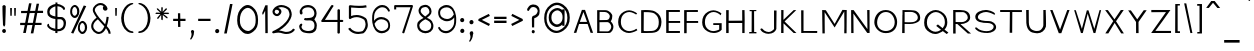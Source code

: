 SplineFontDB: 3.2
FontName: FProject-Regular
FullName: FProject
FamilyName: FProject
Weight: Regular
Copyright: Created by Subhraman Sarkar, with FontForge 2.0 (http://fontforge.sf.net). This font is available under the SIL Open Font Licence.
Version: 2.202
ItalicAngle: 0
UnderlinePosition: -100
UnderlineWidth: 50
Ascent: 800
Descent: 200
InvalidEm: 0
sfntRevision: 0x00010000
LayerCount: 2
Layer: 0 0 "Back" 1
Layer: 1 0 "Fore" 0
XUID: [1021 177 -753856398 11660512]
StyleMap: 0x0000
FSType: 0
OS2Version: 4
OS2_WeightWidthSlopeOnly: 0
OS2_UseTypoMetrics: 1
CreationTime: 1412866884
ModificationTime: 1691746945
PfmFamily: 17
TTFWeight: 500
TTFWidth: 5
LineGap: 90
VLineGap: 0
Panose: 2 0 6 3 0 0 0 0 0 0
OS2TypoAscent: 800
OS2TypoAOffset: 0
OS2TypoDescent: -200
OS2TypoDOffset: 0
OS2TypoLinegap: 90
OS2WinAscent: 979
OS2WinAOffset: 0
OS2WinDescent: 716
OS2WinDOffset: 0
HheadAscent: 979
HheadAOffset: 0
HheadDescent: -716
HheadDOffset: 0
OS2SubXSize: 650
OS2SubYSize: 700
OS2SubXOff: 0
OS2SubYOff: 140
OS2SupXSize: 650
OS2SupYSize: 700
OS2SupXOff: 0
OS2SupYOff: 480
OS2StrikeYSize: 49
OS2StrikeYPos: 258
OS2CapHeight: 776
OS2XHeight: 403
OS2Vendor: 'PfEd'
OS2CodePages: 00000001.00000000
OS2UnicodeRanges: 00000001.00000000.00000000.00000000
MarkAttachClasses: 1
DEI: 91125
LangName: 1033 "" "" "" "FontForge 2.0 : FProject : 5-2-2015"
Encoding: UnicodeBmp
UnicodeInterp: none
NameList: AGL For New Fonts
DisplaySize: -48
AntiAlias: 1
FitToEm: 0
WinInfo: 0 27 10
BeginPrivate: 8
BlueValues 27 [-226 -198 403 403 776 783]
OtherBlues 11 [-687 -684]
BlueScale 9 0.0353571
BlueShift 1 2
StdHW 4 [75]
StdVW 4 [86]
StemSnapH 33 [72 75 76 77 78 83 88 97 102 134]
StemSnapV 24 [67 72 76 80 86 129 146]
EndPrivate
Grid
3054 575.200195312 m 0
 54 575.200195312 l 0
 3054 575.200195312 l 0
  Named: "Cap Height"
EndSplineSet
TeXData: 1 0 0 235929 117964 78643 217055 1048576 78643 783286 444596 497025 792723 393216 433062 380633 303038 157286 324010 404750 52429 2506097 1059062 262144
BeginChars: 65537 369

StartChar: .notdef
Encoding: 65536 -1 0
Width: 429
VWidth: 900
Flags: W
HStem: 130 50<106 322> 500 48<106 322>
VStem: 54 52<180 500> 322 51<180 500>
LayerCount: 2
Fore
SplineSet
106 180 m 1
 322 180 l 1
 322 500 l 1
 106 500 l 1
 106 180 l 1
54 130 m 1
 54 548 l 1
 373 548 l 1
 373 130 l 1
 54 130 l 1
EndSplineSet
Validated: 1
EndChar

StartChar: uni0000
Encoding: 0 -1 1
AltUni2: 000000.ffffffff.0
Width: 422
VWidth: 905
GlyphClass: 2
Flags: W
HStem: -8 83<186.76 255.42> 646 63<145.783 273.633>
VStem: 172 58<291.167 393.097> 182 79<-2.68063 70.3426> 190 36<145 235.833> 316 51<487.672 606.207>
LayerCount: 2
Fore
SplineSet
182 32 m 0xd4
 182 56 197 75 221 75 c 0
 244 75 261 56 261 34 c 0
 261 12 243 -8 219 -8 c 0
 196 -8 182 10 182 32 c 0xd4
208 709 m 0
 302 709 367 653 367 554 c 0
 367 511 354 467 340 447 c 0
 307 413 306 418 253 394 c 0
 245 387 230 393 230 374 c 0xe4
 230 371 229 364 231 357 c 2
 226 145 l 1
 190 139 l 1xcc
 172 388 l 2xe4
 172 416 182 438 214 450 c 1
 257 458 299 476 307 512 c 1
 315 526 316 534 316 541 c 0
 316 549 313 555 315 563 c 0
 310 592 296 612 267 629 c 0
 250 637 231 646 208 646 c 0
 157 646 133 617 111 579 c 0
 104 566 98 547 80 547 c 2
 77 547 l 2
 67 549 54 558 54 580 c 0
 54 584 54 588 54 591 c 0
 54 599 65 613 68 620 c 0
 78 637 86 649 99 663 c 0
 130 696 151 700 184 707 c 0
 192 709 200 709 208 709 c 0
EndSplineSet
Validated: 1
EndChar

StartChar: uni0009
Encoding: 9 9 2
Width: 111
VWidth: 765
GlyphClass: 2
Flags: W
LayerCount: 2
Fore
Validated: 1
EndChar

StartChar: space
Encoding: 32 32 3
Width: 439
VWidth: 765
GlyphClass: 2
Flags: W
LayerCount: 2
Fore
Validated: 1
EndChar

StartChar: exclam
Encoding: 33 33 4
Width: 205
VWidth: 907
GlyphClass: 2
Flags: W
HStem: 8 99<62.8382 140.985>
VStem: 54 95<16.3241 98.6152> 61 82<434.745 698.625> 75 56<169.906 428.397>
LayerCount: 2
Fore
SplineSet
103 706 m 0xa0
 116 706 129 695 143 680 c 1
 143 654 l 2xa0
 143 487 134 354 131 209 c 1
 121 183 113 168 103 166 c 4
 95 168 87 182 75 211 c 1x90
 70 374 63 422 61 680 c 2
 61 682 l 1
 79 697 91 706 103 706 c 0xa0
149 59 m 0xc0
 149 32 131 8 102 8 c 0
 74 8 54 32 54 58 c 0
 54 85 75 107 104 107 c 0
 132 107 149 85 149 59 c 0xc0
EndSplineSet
Validated: 1
EndChar

StartChar: quotedbl
Encoding: 34 34 5
Width: 253
VWidth: 799
GlyphClass: 2
Flags: W
HStem: 430 194<58 93 158 193>
VStem: 58 35<430 623> 158 35<430 623>
LayerCount: 2
Fore
SplineSet
198 623 m 1
 193 430 l 1
 158 430 l 1
 154 624 l 1
 198 623 l 1
98 623 m 1
 93 430 l 1
 58 430 l 1
 54 624 l 1
 98 623 l 1
EndSplineSet
Validated: 1
EndChar

StartChar: numbersign
Encoding: 35 35 6
Width: 683
VWidth: 911
GlyphClass: 2
Flags: W
HStem: 204 54<54 169 243 361 435 588> 500 56<78 226 302 420 492 627>
LayerCount: 2
Fore
SplineSet
482 500 m 5
 435 258 l 5
 590 258 l 1
 588 204 l 1
 424 204 l 5
 384 -5 l 5
 319 -5 l 5
 361 204 l 5
 233 202 l 1
 195 5 l 1
 129 5 l 1
 169 202 l 1
 54 202 l 1
 54 258 l 1
 179 258 l 1
 226 498 l 1
 77 497 l 1
 78 552 l 1
 238 553 l 1
 276 743 l 1
 338 742 l 1
 302 553 l 1
 430 554 l 5
 466 733 l 5
 527 732 l 5
 492 556 l 5
 627 556 l 1
 627 500 l 1
 482 500 l 5
420 500 m 5
 364 500 347 498 291 498 c 1
 243 258 l 1
 372 258 l 5
 420 500 l 5
EndSplineSet
Validated: 1
EndChar

StartChar: dollar
Encoding: 36 36 7
Width: 581
VWidth: 918
GlyphClass: 2
Flags: W
HStem: 44 56<193.085 258 311 408.77> 340 56<311 434.28> 344 64<181.971 260> 670 59<205.602 260 311 398.125>
VStem: 54 53<156.895 222.672> 56 58<460.722 589.259> 260 51<0 44 105 340 408 670 728.576 767> 466 59<155.599 307.322>
LayerCount: 2
Fore
SplineSet
311 340 m 1xd3
 311 100 l 1
 318 100 323 99 330 99 c 0
 337 99 343 100 348 100 c 0
 366 100 382 104 409 122 c 1
 412 125 l 1
 448 143 466 189 466 233 c 0
 466 241 466 254 464 262 c 0
 464 291 428 340 389 340 c 2
 311 340 l 1xd3
260 408 m 1xb7
 260 670 l 5
 232 665 207 651 179 632 c 0
 136 603 114 568 114 524 c 2
 114 523 l 1
 119 508 112 483 144 451 c 0
 173 427 217 416 260 408 c 1xb7
98 230 m 1
 101 222 100 191 107 184 c 1
 107 178 l 1xdb
 139 137 199 115 258 105 c 1
 260 344 l 1
 189 352 120 375 72 439 c 1
 60 476 56 506 56 534 c 0xb7
 56 612 97 656 138 682 c 0
 180 708 220 724 261 729 c 1
 262 768 l 1
 311 767 l 1
 311 731 l 1
 355 728 399 711 447 682 c 0
 471 667 478 658 496 634 c 0
 499 629 501 627 501 624 c 0
 501 610 493 576 474 576 c 0
 471 576 469 576 466 578 c 2
 465 579 l 1
 434 645 369 670 311 673 c 1
 311 400 l 1
 333 397 353 398 367 396 c 2
 404 396 l 2
 483 396 524 314 524 268 c 0
 526 261 525 254 525 247 c 0
 525 172 491 96 440 73 c 1
 401 49 370 44 337 44 c 2
 311 44 l 1
 311 -2 l 1
 258 0 l 1
 258 48 l 1
 204 50 114 93 75 141 c 0
 73 143 72 143 70 145 c 0
 63 153 54 179 54 189 c 0xdb
 54 216 81 228 98 230 c 1
EndSplineSet
Validated: 1
EndChar

StartChar: percent
Encoding: 37 37 8
Width: 534
VWidth: 901
GlyphClass: 2
Flags: W
HStem: -20 54<320.43 395.794> 250 53<321.882 394.914> 380 56<128.111 205.761> 650 52<127.955 204.079>
VStem: 54 49<461.928 623.643> 230 54<461.188 622.856> 247 49<59.8129 223.123> 423 55<61.6484 220.427>
LayerCount: 2
Fore
SplineSet
456 672 m 1xf9
 134 -8 l 1
 77 8 l 1
 394 688 l 1
 456 672 l 1xf9
284 539 m 1xfd
 279 476 264 440 233 406 c 1
 211 389 192 380 172 380 c 0
 154 380 135 384 116 401 c 0
 78 432 54 472 54 533 c 0
 54 601 73 646 114 678 c 0
 134 693 152 702 170 702 c 0
 188 702 206 695 226 678 c 0
 265 646 284 603 284 539 c 1xfd
167 650 m 0
 157 650 144 645 134 635 c 0
 112 613 103 580 103 537 c 0
 103 498 114 471 134 451 c 0
 144 441 158 436 168 436 c 0
 180 436 192 444 204 456 c 0
 226 476 230 499 230 541 c 0
 230 582 221 612 199 634 c 0
 189 644 177 650 167 650 c 0
478 138 m 1
 473 75 455 41 424 7 c 1
 402 -10 383 -20 363 -20 c 0
 345 -20 326 -17 307 0 c 0
 271 29 247 67 247 122 c 0
 247 126 247 129 247 133 c 0xfb
 251 206 270 252 306 278 c 0
 326 293 345 303 363 303 c 0
 381 303 398 295 418 278 c 0
 457 246 478 202 478 138 c 1
359 250 m 0
 349 250 336 243 326 233 c 0
 304 211 296 179 296 136 c 0
 296 97 305 71 325 51 c 0
 335 41 350 34 360 34 c 0
 372 34 382 42 394 54 c 0
 416 74 423 97 423 139 c 0
 423 180 413 211 391 233 c 0
 381 243 369 250 359 250 c 0
EndSplineSet
Validated: 1
EndChar

StartChar: ampersand
Encoding: 38 38 9
Width: 595
VWidth: 911
GlyphClass: 2
Flags: W
HStem: -17 51<185.506 303.454> 699 51<215.742 355.559>
VStem: 54 53<110.696 253.581> 94 52<523.964 634.437> 347 115<574.571 667.342> 440 51<279.018 405> 486 53<-5.48054 70.0282>
LayerCount: 2
Fore
SplineSet
107 180 m 0xe0
 107 95 196 34 247 34 c 2
 253 34 l 1
 312 41 354 101 383 171 c 0
 381 173 385 170 383 172 c 0
 330 230 272 286 221 347 c 1
 133 284 107 228 107 180 c 0xe0
403 224 m 1
 434 319 437 393 440 408 c 1
 491 405 l 1
 491 396 l 2xd4
 491 393 483 283 446 178 c 1
 459 164 468 151 480 138 c 0
 499 119 539 58 539 12 c 0
 539 4 538 -7 536 -15 c 1
 485 -3 l 1
 487 0 486 4 486 9 c 0xc2
 486 27 466 78 440 104 c 1
 440 105 l 1
 433 112 429 120 424 125 c 1
 390 55 338 -7 260 -15 c 0
 255 -17 251 -17 246 -17 c 0
 164 -17 54 65 54 180 c 0xe4
 54 248 95 320 190 388 c 1
 157 432 127 477 103 530 c 1
 103 532 l 1
 96 546 94 562 94 576 c 0
 94 627 126 672 162 700 c 1
 195 731 243 750 291 750 c 0
 325 750 359 740 388 717 c 0
 400 709 412 697 422 687 c 0
 427 682 431 680 434 673 c 2
 434 671 l 1
 436 671 437 671 440 668 c 0xd4
 450 654 459 638 462 619 c 0
 462 617 462 613 462 610 c 0
 462 581 437 560 406 560 c 0
 373 560 347 588 347 626 c 0
 347 643 350 658 363 671 c 1
 346 688 317 699 289 699 c 0
 221 699 146 639 146 574 c 0xd8
 146 566 147 557 150 549 c 0
 206 427 306 328 403 224 c 1
EndSplineSet
Validated: 1
EndChar

StartChar: quotesingle
Encoding: 39 39 10
Width: 154
VWidth: 799
GlyphClass: 2
Flags: W
HStem: 430 194<58 93>
VStem: 58 35<430 623>
LayerCount: 2
Fore
SplineSet
98 623 m 1
 93 430 l 1
 58 430 l 1
 54 624 l 1
 98 623 l 1
EndSplineSet
Validated: 1
EndChar

StartChar: parenleft
Encoding: 40 40 11
Width: 419
VWidth: 912
GlyphClass: 2
Flags: W
HStem: -5 43<265.789 362.416> 711 35<294.117 356.904>
VStem: 54 68<226.724 499.407>
LayerCount: 2
Fore
SplineSet
363 13 m 0
 363 0 340 -5 332 -5 c 2
 330 -5 l 2
 287 -5 245 10 199 42 c 0
 105 108 54 240 54 371 c 1
 59 516 123 631 202 697 c 1
 246 728 290 746 332 746 c 2
 337 746 l 2
 354 744 357 737 357 729 c 2
 357 726 l 2
 355 714 350 724 332 711 c 1
 291 696 277 685 241 658 c 0
 166 598 122 486 122 370 c 0
 122 263 153 150 223 94 c 1
 247 63 301 38 337 38 c 0
 350 36 363 23 363 13 c 0
EndSplineSet
Validated: 1
EndChar

StartChar: parenright
Encoding: 41 41 12
Width: 417
VWidth: 912
GlyphClass: 2
Flags: W
HStem: -5 43<54.584 149.825> 711 35<60.096 123.946>
VStem: 296 66<224.401 499.407>
LayerCount: 2
Fore
SplineSet
85 -5 m 2
 77 -5 54 0 54 13 c 0
 54 23 67 36 80 38 c 0
 116 38 170 63 194 94 c 1
 264 150 296 263 296 370 c 0
 296 486 252 598 177 658 c 0
 141 685 126 696 85 711 c 1
 67 724 62 714 60 726 c 2
 60 729 l 2
 60 737 63 744 80 746 c 2
 85 746 l 2
 127 746 171 728 215 697 c 1
 294 631 357 516 362 371 c 1
 362 240 313 108 219 42 c 0
 173 10 130 -5 87 -5 c 2
 85 -5 l 2
EndSplineSet
Validated: 1
EndChar

StartChar: asterisk
Encoding: 42 42 13
Width: 462
VWidth: 779
GlyphClass: 2
Flags: W
HStem: 473 33<84 186 261 382>
VStem: 207 38<337 448 529 628>
LayerCount: 2
Fore
SplineSet
109 384 m 1
 186 473 l 1
 84 473 l 1
 55 489 l 1
 84 509 l 1
 186 506 l 1
 101 584 l 1
 95 616 l 1
 126 610 l 1
 207 529 l 1
 207 628 l 1
 225 653 l 1
 245 628 l 1
 241 528 l 1
 317 611 l 1
 348 614 l 1
 345 584 l 1
 261 507 l 1
 382 507 l 1
 407 493 l 1
 382 471 l 1
 260 474 l 1
 361 396 l 1
 365 366 l 1
 336 369 l 1
 245 448 l 1
 245 337 l 1
 230 316 l 1
 207 337 l 1
 205 450 l 1
 135 357 l 1
 104 351 l 1
 109 384 l 1
EndSplineSet
Validated: 1
EndChar

StartChar: plus
Encoding: 43 43 14
Width: 419
VWidth: 867
GlyphClass: 2
Flags: W
HStem: 301 56<54 175 233 363>
VStem: 175 58<153 301 357 495>
LayerCount: 2
Fore
SplineSet
175 357 m 1
 174 495 l 1
 230 495 l 1
 233 357 l 1
 363 357 l 1
 363 301 l 1
 233 301 l 1
 235 153 l 1
 177 153 l 1
 175 301 l 1
 54 301 l 1
 54 357 l 1
 175 357 l 1
EndSplineSet
Validated: 1
EndChar

StartChar: comma
Encoding: 44 44 15
Width: 208
VWidth: 628
GlyphClass: 2
Flags: W
HStem: -170 246
VStem: 73 80<10.375 71.9897> 89 60<-83.8656 9.06541>
LayerCount: 2
Fore
SplineSet
73 34 m 0xc0
 73 62 90 76 112 76 c 2
 114 76 l 2
 116 76 115 78 117 78 c 0
 120 78 120 77 122 75 c 0
 141 73 150 51 153 43 c 2
 153 36 l 2xc0
 153 28 152 15 149 8 c 0
 147 -60 116 -117 72 -170 c 1
 54 -144 l 1
 74 -111 89 -80 89 -44 c 4xa0
 89 -26 89 -10 82 10 c 0
 75 18 73 26 73 34 c 0xc0
EndSplineSet
Validated: 1
EndChar

StartChar: hyphen
Encoding: 45 45 16
Width: 419
VWidth: 869
GlyphClass: 2
Flags: W
HStem: 299 56<54 363>
VStem: 54 309<299 355>
LayerCount: 2
Fore
SplineSet
54 355 m 1
 363 355 l 1
 363 299 l 1
 54 299 l 1
 54 355 l 1
EndSplineSet
Validated: 1
EndChar

StartChar: period
Encoding: 46 46 17
Width: 213
VWidth: 691
GlyphClass: 2
Flags: W
HStem: -5 104<63.9172 145.676>
VStem: 54 102<5.47482 89.2654>
LayerCount: 2
Fore
SplineSet
54 46 m 0
 54 74 74 99 106 99 c 0
 137 99 156 75 156 48 c 0
 156 20 134 -5 103 -5 c 0
 72 -5 54 19 54 46 c 0
EndSplineSet
Validated: 1
EndChar

StartChar: slash
Encoding: 47 47 18
Width: 320
VWidth: 907
GlyphClass: 2
Flags: W
VStem: 54 210
LayerCount: 2
Fore
SplineSet
54 -12 m 1
 201 726 l 1
 264 724 l 1
 119 -12 l 1
 54 -12 l 1
EndSplineSet
Validated: 1
EndChar

StartChar: zero
Encoding: 48 48 19
Width: 633
VWidth: 892
GlyphClass: 2
Flags: W
HStem: -13 74<246.894 394.894> 629 70<250.358 388.101>
VStem: 54 68<197.423 469.779> 517 60<194.164 470.912>
LayerCount: 2
Fore
SplineSet
577 333 m 0
 577 190 549 118 459 48 c 0
 411 10 364 -13 318 -13 c 0
 279 -13 235 -4 192 32 c 0
 105 101 54 185 54 321 c 0
 54 471 97 573 189 646 c 0
 233 682 276 699 317 699 c 0
 358 699 401 681 445 645 c 0
 534 575 577 474 577 333 c 0
321 629 m 0
 288 629 254 614 221 586 c 0
 153 527 122 442 122 325 c 0
 122 216 152 158 216 104 c 0
 248 76 293 61 326 61 c 0
 362 61 396 79 432 110 c 0
 497 166 517 222 517 334 c 0
 517 446 485 527 419 585 c 0
 386 613 354 629 321 629 c 0
EndSplineSet
Validated: 1
EndChar

StartChar: one
Encoding: 49 49 20
Width: 249
VWidth: 883
GlyphClass: 2
Flags: W
VStem: 134 60<-3 556>
LayerCount: 2
Fore
SplineSet
134 694 m 2
 137 694 144 692 146 692 c 0
 158 692 155 694 182 694 c 2
 190 694 l 1
 194 -3 l 1
 134 -3 l 1
 129 556 l 1
 103 508 95 494 77 461 c 2
 72 449 l 1
 54 498 l 1
 134 694 l 2
EndSplineSet
Validated: 1
EndChar

StartChar: two
Encoding: 50 50 21
Width: 682
VWidth: 895
GlyphClass: 2
Flags: W
HStem: -22 53<298.58 510.367> 418 54<133.099 210.219> 644 53<205.235 381.881>
VStem: 62 54<489.04 574.132> 228 58<488.875 564.953> 488 56<382.332 548.153>
LayerCount: 2
Fore
SplineSet
62 529 m 0
 62 560 84 601 104 614 c 1
 104 615 l 1
 108 624 l 1
 147 663 210 697 281 697 c 0
 329 697 374 685 415 666 c 0
 448 651 497 624 517 576 c 0
 535 532 544 495 544 462 c 4
 544 426 533 392 511 344 c 0
 453 228 337 124 228 65 c 1
 243 63 259 62 274 59 c 2
 379 32 l 2
 389 30 400 31 410 31 c 0
 475 31 538 54 572 105 c 2
 578 114 l 1
 626 85 l 1
 618 75 l 1
 570 4 486 -22 408 -22 c 0
 396 -22 385 -22 373 -20 c 0
 329 -17 293 4 266 7 c 2
 262 7 l 2
 244 10 227 13 209 13 c 0
 170 13 129 3 88 -5 c 0
 86 -7 85 -5 83 -5 c 0
 69 -5 54 5 54 22 c 0
 54 54 120 66 128 74 c 0
 252 134 399 245 459 366 c 0
 479 409 488 434 488 462 c 0
 488 488 480 515 462 558 c 0
 452 584 421 602 389 619 c 0
 353 636 318 644 282 644 c 0
 254 644 228 638 204 625 c 1
 248 612 286 580 286 532 c 0
 286 529 286 526 286 523 c 0
 283 481 231 418 177 418 c 0
 117 418 62 471 62 529 c 0
174 472 m 0
 206 472 228 517 228 530 c 0
 228 558 194 578 165 578 c 0
 160 578 156 578 151 576 c 0
 149 576 146 574 139 576 c 1
 132 568 127 560 124 552 c 0
 121 544 116 537 116 529 c 0
 116 505 146 472 174 472 c 0
EndSplineSet
Validated: 1
EndChar

StartChar: three
Encoding: 51 51 22
Width: 553
VWidth: 895
GlyphClass: 2
Flags: W
HStem: -14 57<180.297 378.872> 316 61<177.175 275.413> 316 53<206.572 382.78> 634 58<180.446 360.248>
VStem: 54 58<99.584 210.612> 68 61<476.248 575.264> 437 59<97.6423 270.002 421.462 554.174>
LayerCount: 2
Fore
SplineSet
253 316 m 0xda
 222 316 175 318 175 347 c 0
 175 364 198 372 206 377 c 1xda
 218 374 243 369 277 369 c 0
 301 369 329 372 360 380 c 0
 408 398 434 434 434 482 c 0
 434 504 429 528 417 552 c 0
 389 594 398 591 350 620 c 1
 328 628 303 634 276 634 c 0
 205 634 129 604 129 539 c 0
 129 525 133 510 141 492 c 1
 136 469 125 456 108 456 c 4
 72 456 68 486 68 539 c 0xb6
 68 546 68 552 70 559 c 0
 94 587 111 687 276 692 c 1
 422 690 471 571 474 571 c 0
 484 538 490 510 490 484 c 0
 490 436 473 398 442 355 c 0
 434 341 437 347 434 340 c 1
 460 303 l 2
 487 262 496 228 496 189 c 0
 496 162 493 133 486 100 c 0
 469 40 428 17 396 0 c 1
 370 -8 341 -14 312 -14 c 0
 231 -14 151 11 151 14 c 0
 108 36 86 64 66 107 c 0
 59 125 54 141 54 158 c 0
 54 182 64 204 82 222 c 0
 90 230 99 235 107 235 c 0
 121 235 134 222 134 207 c 0
 134 189 112 173 112 153 c 0
 112 117 148 73 180 65 c 1
 211 51 241 43 274 43 c 0
 297 43 323 46 352 54 c 0
 413 71 437 116 437 186 c 0
 437 246 410 298 362 311 c 0
 349 316 330 318 310 318 c 0
 292 318 271 316 253 316 c 0xda
EndSplineSet
Validated: 1
EndChar

StartChar: four
Encoding: 52 52 23
Width: 665
VWidth: 895
GlyphClass: 2
Flags: W
HStem: 279 53<148 462 524 608.457>
VStem: 462 62<-10.3675 279 332 598.919>
LayerCount: 2
Fore
SplineSet
491 -12 m 0
 473 -12 468 -1 461 7 c 1
 462 279 l 1
 78 279 l 2
 73 281 70 282 65 284 c 2
 54 301 l 1
 56 306 55 311 58 314 c 2
 304 691 l 2
 309 699 322 704 332 704 c 0
 351 704 358 692 366 680 c 1
 292 576 221 437 148 332 c 1
 462 332 l 1
 462 575 l 2
 462 587 473 600 493 600 c 0
 512 600 524 588 524 575 c 2
 524 332 l 1
 583 332 l 2
 597 332 609 320 609 306 c 0
 609 292 597 279 583 279 c 2
 524 279 l 1
 522 12 l 2
 522 2 511 -12 491 -12 c 0
EndSplineSet
Validated: 1
EndChar

StartChar: five
Encoding: 53 53 24
Width: 600
VWidth: 874
GlyphClass: 2
Flags: W
HStem: -18 55<200.927 418.048> 398 53<156.361 373.948> 626 55<130.184 505.861>
VStem: 72 56<425 638> 489 57<128.284 311.33>
LayerCount: 2
Fore
SplineSet
515 641 m 1
 455 628 388 626 323 626 c 0
 258 626 192 630 128 638 c 1
 128 425 l 1
 160 439 209 451 265 451 c 4
 331 451 411 434 496 374 c 1
 532 338 536 284 544 230 c 0
 546 222 546 211 546 203 c 0
 546 92 447 -1 427 -2 c 0
 381 -5 344 -18 308 -18 c 0
 153 -18 78 78 61 102 c 2
 54 112 l 1
 78 125 l 2
 80 127 81 126 83 128 c 2
 103 139 l 1
 122 116 174 37 308 37 c 0
 337 37 369 41 405 51 c 0
 431 58 489 138 489 214 c 0
 489 220 489 226 488 232 c 0
 485 260 479 294 457 333 c 1
 383 382 318 398 264 398 c 0
 181 398 127 362 114 354 c 0
 111 352 107 349 100 349 c 0
 85 349 72 362 72 377 c 2
 72 670 l 2
 72 685 87 696 102 696 c 2
 106 696 l 1
 177 686 250 681 323 681 c 0
 383 681 449 683 505 696 c 1
 515 641 l 1
EndSplineSet
Validated: 1
EndChar

StartChar: six
Encoding: 54 54 25
Width: 559
VWidth: 901
GlyphClass: 2
Flags: W
HStem: -13 57<218.367 381.835> 340 56<199.931 372.267> 642 57<226.458 388.349>
VStem: 54 48<303.886 507.608> 451 45<530.046 580.916> 456 47<109.273 265.109>
LayerCount: 2
Fore
SplineSet
113 228 m 1xf4
 127 162 157 103 208 71 c 0
 234 53 264 44 296 44 c 0
 335 44 375 58 408 82 c 1
 408 83 l 1
 437 103 456 136 456 184 c 0
 456 233 435 280 403 298 c 0
 401 300 402 299 400 301 c 0
 366 327 325 340 284 340 c 0
 236 340 190 321 154 283 c 0
 137 263 125 246 113 228 c 1xf4
103 303 m 1
 144 364 213 396 281 396 c 0
 332 396 385 380 427 348 c 0
 476 316 503 250 503 184 c 0xf4
 503 118 479 67 435 36 c 0
 394 4 345 -13 296 -13 c 0
 146 -13 78 130 60 252 c 0
 57 272 56 291 54 313 c 0
 54 331 54 347 54 365 c 0
 54 408 55 453 68 497 c 0
 92 582 152 651 230 685 c 0
 258 695 284 699 310 699 c 0
 392 699 459 649 495 570 c 0
 497 567 496 561 496 558 c 0
 496 545 487 530 473 530 c 0
 465 530 454 537 451 547 c 0xf8
 422 610 371 642 311 642 c 4
 291 642 272 640 250 632 c 0
 186 604 133 549 113 479 c 0
 103 442 102 402 102 359 c 0
 102 345 102 328 102 314 c 0
 102 307 103 306 103 303 c 1
EndSplineSet
Validated: 1
EndChar

StartChar: seven
Encoding: 55 55 26
Width: 580
VWidth: 888
GlyphClass: 2
Flags: W
HStem: 638 56<104 464>
VStem: 54 52<584 638> 255 52<-12.8557 14.5484>
LayerCount: 2
Fore
SplineSet
54 583 m 1
 54 671 l 2
 54 688 70 692 78 692 c 2
 498 694 l 2
 508 694 524 687 524 672 c 0
 524 669 526 664 524 661 c 2
 307 -7 l 1
 299 -10 294 -14 282 -14 c 0
 280 -14 279 -13 277 -13 c 0
 264 -10 260 -2 255 8 c 1
 464 638 l 1
 104 638 l 1
 106 584 l 1
 54 583 l 1
EndSplineSet
Validated: 1
EndChar

StartChar: eight
Encoding: 56 56 27
Width: 516
VWidth: 903
GlyphClass: 2
Flags: W
HStem: -12 56<179.128 343.409> 649 55<180.539 316.623>
VStem: 54 54<111.063 240.725> 88 52<497.759 606.783> 360 54<479.822 602.505> 406 54<101.918 254.013>
LayerCount: 2
Fore
SplineSet
406 170 m 0xe4
 406 275 341 301 258 340 c 1
 156 287 108 230 108 186 c 0
 108 98 179 44 262 44 c 2
 266 44 l 2
 337 46 406 87 406 170 c 0xe4
175 625 m 1
 160 606 140 578 140 552 c 0
 140 508 186 461 256 410 c 1
 285 434 322 464 342 483 c 0
 356 496 360 518 360 538 c 0xd8
 360 555 356 571 348 586 c 0
 331 618 308 649 260 649 c 0
 238 649 203 638 175 625 c 1
256 704 m 0
 346 704 414 631 414 537 c 0xd8
 414 501 400 463 372 439 c 0
 352 421 323 395 300 376 c 1
 365 348 430 318 447 236 c 1
 457 223 460 195 460 175 c 2
 460 163 l 2
 457 42 352 -12 263 -12 c 2
 256 -12 l 2
 159 -9 54 58 54 186 c 2
 54 192 l 2xe4
 54 195 55 199 57 202 c 0
 55 207 56 212 56 217 c 0
 56 276 123 326 206 369 c 1
 213 374 l 1
 150 416 88 484 88 553 c 0
 88 579 95 607 115 636 c 0
 122 646 130 656 140 666 c 0
 147 674 160 680 170 683 c 0
 198 693 232 704 256 704 c 0
EndSplineSet
Validated: 1
EndChar

StartChar: nine
Encoding: 57 57 28
Width: 560
VWidth: 901
GlyphClass: 2
Flags: W
HStem: -13 56<159.228 330.251> 289 56<188.144 358.893> 641 58<176.254 346.018>
VStem: 54 49<93.6223 147.4 420.891 577.779> 456 49<178.392 383.168>
LayerCount: 2
Fore
SplineSet
446 459 m 1
 427 551 374 641 264 641 c 0
 225 641 184 628 151 604 c 1
 150 604 l 1
 121 584 103 550 103 502 c 0
 103 453 124 406 156 388 c 0
 158 386 157 387 159 385 c 0
 193 359 235 345 276 345 c 0
 324 345 369 365 405 403 c 0
 422 423 434 441 446 459 c 1
456 384 m 1
 417 324 344 289 276 289 c 0
 225 289 173 306 131 338 c 0
 82 370 54 436 54 502 c 0
 54 568 79 619 123 650 c 0
 164 682 215 699 264 699 c 0
 412 699 480 557 498 436 c 0
 501 416 503 396 505 374 c 2
 505 321 l 2
 505 278 504 234 491 190 c 0
 467 105 408 37 330 3 c 0
 302 -7 276 -13 250 -13 c 0
 168 -13 93 29 57 108 c 0
 55 111 54 117 54 120 c 0
 54 133 63 148 77 148 c 0
 85 148 96 141 99 131 c 0
 128 68 188 43 248 43 c 0
 268 43 288 46 310 54 c 0
 374 82 425 137 445 207 c 0
 455 244 456 285 456 328 c 2
 456 384 l 1
EndSplineSet
Validated: 1
EndChar

StartChar: colon
Encoding: 58 58 29
Width: 215
VWidth: 808
GlyphClass: 2
Flags: W
HStem: 3 107<68.0521 149.34> 263 104<63.6192 146.34>
VStem: 57 102<12.7346 99.6641 274.238 355.803>
LayerCount: 2
Fore
SplineSet
57 54 m 0
 57 82 77 110 109 110 c 0
 140 110 159 83 159 56 c 0
 159 28 138 3 107 3 c 0
 76 3 57 27 57 54 c 0
54 314 m 0
 54 342 74 367 106 367 c 0
 137 367 156 341 156 314 c 0
 156 286 135 263 104 263 c 0
 73 263 54 287 54 314 c 0
EndSplineSet
Validated: 1
EndChar

StartChar: semicolon
Encoding: 59 59 30
Width: 218
VWidth: 757
GlyphClass: 2
Flags: W
HStem: -209 21G<57 94> 221 107<71.8145 153.34>
VStem: 61 102<230.387 317.98> 88 60<-123.389 -2.47091>
LayerCount: 2
Fore
SplineSet
61 273 m 0xe0
 61 301 81 328 113 328 c 0
 144 328 163 301 163 274 c 0
 163 246 142 221 111 221 c 0
 80 221 61 246 61 273 c 0xe0
68 2 m 0
 68 30 89 52 116 52 c 4
 149 52 159 30 159 -2 c 0
 159 -12 155 -25 148 -32 c 1
 146 -100 116 -156 72 -209 c 1
 54 -185 l 1
 74 -152 88 -121 88 -85 c 0xd0
 88 -67 85 -51 78 -31 c 1
 70 -23 68 -10 68 2 c 0
EndSplineSet
Validated: 1
EndChar

StartChar: less
Encoding: 60 60 31
Width: 406
VWidth: 828
GlyphClass: 2
Flags: W
HStem: 175 303
VStem: 54 296
LayerCount: 2
Fore
SplineSet
146 328 m 1
 350 226 l 1
 323 175 l 1
 240 216 160 257 77 298 c 1
 65 303 l 1
 54 324 l 1
 70 354 l 1
 153 396 238 436 321 478 c 1
 347 427 l 1
 146 328 l 1
EndSplineSet
Validated: 1
EndChar

StartChar: equal
Encoding: 61 61 32
Width: 419
VWidth: 834
GlyphClass: 2
Flags: W
HStem: 247 59<54 363> 354 57<54 363>
VStem: 54 309<247 306 354 411>
LayerCount: 2
Fore
SplineSet
54 411 m 1
 363 411 l 1
 363 354 l 1
 54 354 l 1
 54 411 l 1
54 306 m 1
 363 306 l 1
 363 247 l 1
 54 247 l 1
 54 306 l 1
EndSplineSet
Validated: 1
EndChar

StartChar: greater
Encoding: 62 62 33
Width: 406
VWidth: 824
GlyphClass: 2
Flags: W
HStem: 175 304
VStem: 54 296
LayerCount: 2
Fore
SplineSet
258 328 m 1
 58 428 l 1
 83 479 l 1
 166 437 252 396 335 354 c 1
 350 324 l 1
 340 303 l 1
 255 259 169 218 82 175 c 1
 54 226 l 1
 258 328 l 1
EndSplineSet
Validated: 1
EndChar

StartChar: question
Encoding: 63 63 34
Width: 422
VWidth: 905
GlyphClass: 2
Flags: W
HStem: -8 83<171.76 240.42> 646 63<145.783 273.633>
VStem: 167 79<-2.68063 70.3426> 172 58<139 373.179> 316 51<484.336 605.753>
LayerCount: 2
Fore
SplineSet
167 32 m 0xe8
 167 56 182 75 206 75 c 0
 229 75 246 56 246 34 c 0
 246 12 228 -8 204 -8 c 0
 181 -8 167 10 167 32 c 0xe8
208 709 m 0
 302 709 367 652 367 553 c 0
 367 510 359 462 345 442 c 0
 312 408 306 398 253 374 c 0
 243 370 230 373 230 354 c 0
 230 351 229 344 231 337 c 2
 229 139 l 1
 175 139 l 1
 172 368 l 2xd8
 172 396 182 418 214 430 c 1
 257 438 299 476 307 512 c 1
 315 526 316 534 316 541 c 0
 316 549 313 555 315 563 c 0
 310 592 296 612 267 629 c 0
 250 637 231 646 208 646 c 0
 157 646 133 617 111 579 c 0
 104 566 98 547 80 547 c 2
 77 547 l 2
 67 549 54 558 54 580 c 0
 54 584 54 588 54 591 c 0
 54 599 65 613 68 620 c 0
 78 637 86 649 99 663 c 0
 130 696 151 700 184 707 c 0
 192 709 200 709 208 709 c 0
EndSplineSet
Validated: 1
EndChar

StartChar: at
Encoding: 64 64 35
Width: 751
VWidth: 915
GlyphClass: 2
Flags: W
HStem: 3 55<273.908 450.082> 148 64<310.453 438.297> 568 58<319.722 443.658> 696 59<286.215 462.38>
VStem: 54 59<235.434 509.102> 168 67<292.197 484.159> 511 55<285.805 500.176 571 592> 634 61<247.424 510.956>
LayerCount: 2
Fore
SplineSet
536 700 m 0
 643 629 695 525 695 382 c 0
 695 238 645 135 536 64 c 0
 477 25 419 3 360 3 c 0
 307 3 257 20 204 56 c 0
 99 126 54 234 54 370 c 0
 54 520 105 627 215 701 c 0
 269 737 320 755 374 755 c 0
 428 755 482 736 536 700 c 0
505 650 m 0
 462 679 417 696 374 696 c 0
 331 696 288 680 245 651 c 0
 153 588 113 499 113 370 c 0
 113 253 150 162 235 102 c 0
 278 73 320 58 362 58 c 0
 408 58 455 77 503 110 c 0
 592 171 634 256 634 380 c 0
 634 501 592 589 505 650 c 0
304 238 m 0
 328 221 351 212 374 212 c 0
 397 212 421 221 445 238 c 0
 493 272 515 323 515 394 c 0
 515 460 496 509 450 542 c 0
 426 559 405 568 383 568 c 0
 359 568 332 556 306 538 c 0
 258 505 235 457 235 389 c 0
 235 321 256 272 304 238 c 0
270 182 m 0
 201 226 168 295 168 385 c 0
 168 477 201 544 271 588 c 0
 308 612 346 626 383 626 c 0
 416 626 450 615 483 593 c 0
 493 586 503 578 511 571 c 1
 511 594 l 1
 566 592 l 1
 562 177 l 1
 506 180 l 1
 510 211 l 1
 498 201 488 190 475 182 c 0
 441 160 407 148 373 148 c 0
 339 148 304 159 270 182 c 0
EndSplineSet
Validated: 1
EndChar

StartChar: A
Encoding: 65 65 36
Width: 575
VWidth: 734
GlyphClass: 2
Flags: HW
HStem: 224 53<196 376>
LayerCount: 2
Fore
SplineSet
286 523 m 1
 196 277 l 1
 376 277 l 1
 286 523 l 1
465 3 m 1
 391 224 l 1
 177 224 l 1
 108 3 l 1
 45 3 l 1
 248 577 l 1
 326 577 l 1
 527 3 l 1
 465 3 l 1
EndSplineSet
Validated: 1
EndChar

StartChar: B
Encoding: 66 66 37
Width: 524
VWidth: 733
GlyphClass: 2
Flags: HW
HStem: 4 40<112 358> 264 53<113 337> 527 46<116 305>
VStem: 54 59<46 262 314 530> 370 63<348 470> 407 54<91 214>
LayerCount: 2
Fore
SplineSet
394 282 m 1xf8
 438 243 461 196 461 150 c 0xf4
 461 104 422 4 344 4 c 0
 343 4 l 1
 54 4 l 1
 54 573 l 1
 258 573 l 2
 356 573 433 478 433 425 c 0
 433 379 427 335 394 282 c 1xf8
297 317 m 2
 354 318 370 393 370 422 c 0xf8
 370 455 316 526 251 527 c 2
 116 530 l 1
 113 314 l 1
 297 317 l 2
313 44 m 2
 314 44 l 0
 371 44 407 117 407 152 c 0xf4
 407 202 354 264 314 264 c 2
 113 262 l 1
 112 46 l 1
 313 44 l 2
EndSplineSet
Validated: 1
EndChar

StartChar: C
Encoding: 67 67 38
Width: 587
VWidth: 729
GlyphClass: 2
Flags: HW
HStem: -4 46<252 416> 523 43<250 413>
VStem: 54 68<166 396>
LayerCount: 2
Fore
SplineSet
335 43 m 2
 384 43 478 72 505 103 c 1
 517 97 531 84 531 70 c 2
 531 63 l 1
 464 21 371 -4 325 -4 c 2
 321 -4 l 2
 278 -4 235 8 189 34 c 0
 95 87 54 165 54 270 c 0
 54 385 93 473 192 528 c 0
 240 554 284 566 327 566 c 0
 395 566 485 526 529 487 c 1
 521 481 511 465 503 459 c 1
 471 481 394 523 332 523 c 0
 295 523 259 513 223 491 c 0
 148 443 122 367 122 274 c 0
 122 188 153 120 223 75 c 0
 257 54 292 43 328 43 c 2
 335 43 l 2
EndSplineSet
Validated: 1
EndChar

StartChar: D
Encoding: 68 68 39
Width: 618
VWidth: 732
GlyphClass: 2
Flags: HW
HStem: 1 48<129 387> 522 54<121 344>
VStem: 54 63<51 522> 495 67<151 388>
LayerCount: 2
Fore
SplineSet
54 570 m 1
 87 572 125 575 158 575 c 0
 206 575 248 572 272 570 c 0
 318 566 366 559 414 530 c 0
 513 474 562 391 562 277 c 0
 560 160 515 64 447 33 c 1
 388 2 279 1 192 1 c 0
 168 1 143 2 124 2 c 2
 54 2 l 1
 54 570 l 1
226 521 m 0
 200 521 154 522 120 522 c 5
 117 62 l 4
 117 58 121 53 128 51 c 0
 145 49 164 49 183 49 c 0
 192 49 202 49 211 49 c 0
 288 49 368 50 405 75 c 0
 479 122 495 186 495 279 c 0
 495 372 457 441 383 489 c 0
 347 512 264 519 226 521 c 0
EndSplineSet
Validated: 1
EndChar

StartChar: E
Encoding: 69 69 40
Width: 460
VWidth: 736
GlyphClass: 2
Flags: HW
HStem: 4 49<117 398> 261 48<118 404> 526 49<119 397>
VStem: 56 61<53 261 309 526>
LayerCount: 2
Fore
SplineSet
54 572 m 1
 69 574 91 573 109 575 c 2
 396 575 l 1
 398 561 398 542 398 526 c 1
 119 526 l 1
 119 522 l 2
 119 452 118 383 118 313 c 2
 118 309 l 1
 403 309 l 1
 404 302 404 294 404 286 c 0
 404 278 404 269 404 261 c 1
 117 261 l 1
 117 53 l 1
 398 53 l 1
 398 4 l 1
 116 4 l 1
 56 4 l 1
 54 572 l 1
EndSplineSet
Validated: 1
EndChar

StartChar: F
Encoding: 70 70 41
Width: 460
VWidth: 736
GlyphClass: 2
Flags: HW
HStem: 261 48<118 404> 526 49<119 397>
VStem: 54 63<4 261 309 526>
LayerCount: 2
Fore
SplineSet
403 309 m 1
 404 302 404 294 404 286 c 0
 404 278 404 269 404 261 c 1
 117 261 l 1
 117 57 l 1
 116 4 l 1
 54 4 l 1
 54 572 l 1
 391 575 l 2
 396 575 l 1
 398 561 398 542 398 526 c 1
 119 526 l 1
 119 522 l 2
 119 452 118 383 118 313 c 2
 118 309 l 1
 403 309 l 1
EndSplineSet
Validated: 1
EndChar

StartChar: G
Encoding: 71 71 42
Width: 598
VWidth: 728
GlyphClass: 2
Flags: HW
HStem: -8 49<252 422> 201 46<332 480> 522 43<261 421>
VStem: 54 69<163 387> 480 62<73 202>
LayerCount: 2
Fore
SplineSet
335 40 m 2
 374 40 441 60 480 81 c 1
 480 202 l 1
 332 201 l 1
 332 247 l 1
 402 247 472 247 542 247 c 1
 542 76 l 1
 498 17 410 -8 352 -8 c 0
 342 -8 330 -8 322 -6 c 0
 279 -6 235 7 189 33 c 0
 95 86 54 164 54 269 c 0
 54 384 101 473 200 528 c 0
 248 554 292 565 335 565 c 0
 403 565 492 526 536 487 c 1
 528 477 522 449 514 441 c 1
 495 456 471 490 430 501 c 1
 401 515 366 522 338 522 c 0
 301 522 267 511 231 489 c 0
 156 441 123 365 123 272 c 0
 123 186 153 118 223 73 c 0
 257 52 292 40 328 40 c 2
 335 40 l 2
EndSplineSet
Validated: 1
EndChar

StartChar: H
Encoding: 72 72 43
Width: 573
VWidth: 734
GlyphClass: 2
Flags: HW
HStem: 253 57<117 456>
VStem: 54 61<2 253 310 575> 456 61<2 253 312 576>
LayerCount: 2
Fore
SplineSet
55 2 m 1
 54 58 54 111 54 163 c 0
 54 248 55 330 55 415 c 0
 55 467 55 519 54 575 c 1
 118 575 l 1
 118 571 l 2
 117 310 l 1
 456 312 l 1
 455 576 l 1
 514 576 l 1
 514 572 l 2
 514 504 517 403 517 336 c 2
 517 313 l 2
 515 218 515 56 515 4 c 2
 515 2 l 1
 457 2 l 1
 456 253 l 1
 116 253 l 1
 116 232 115 213 115 195 c 0
 115 146 117 107 117 59 c 0
 117 41 116 22 116 2 c 1
 55 2 l 1
EndSplineSet
Validated: 1
EndChar

StartChar: I
Encoding: 73 73 44
Width: 292
VWidth: 721
GlyphClass: 2
Flags: HW
HStem: -14 35<57 116 179 235> 541 29<66 118 177 233>
VStem: 116 63<21 541>
LayerCount: 2
Fore
SplineSet
236 21 m 1
 235 -14 l 1
 184 -12 l 1
 54 -14 l 1
 57 21 l 1
 116 21 l 1
 118 541 l 1
 66 541 l 1
 66 570 l 1
 233 570 l 1
 233 542 l 1
 177 541 l 1
 179 21 l 1
 236 21 l 1
EndSplineSet
Validated: 1
EndChar

StartChar: J
Encoding: 74 74 45
Width: 494
VWidth: 728
GlyphClass: 2
Flags: HW
HStem: -11 46<166 302>
VStem: 376 58<87 572>
LayerCount: 2
Fore
SplineSet
434 109 m 1
 406 39 350 -5 235 -11 c 0
 192 -11 150 1 102 27 c 0
 66 46 34 94 34 104 c 0
 34 112 51 126 68 126 c 0
 83 126 114 82 136 68 c 0
 172 46 208 35 242 35 c 2
 247 35 l 2
 295 35 348 78 376 108 c 1
 376 574 l 1
 398 574 422 574 439 572 c 1
 434 109 l 1
EndSplineSet
Validated: 1
EndChar

StartChar: K
Encoding: 75 75 46
Width: 493
VWidth: 731
GlyphClass: 2
Flags: HW
VStem: 54 59<0 242 330 574>
LayerCount: 2
Fore
SplineSet
56 575 m 1
 76 575 98 575 113 573 c 1
 111 330 l 1
 368 573 l 1
 432 573 l 1
 140 289 l 1
 437 -1 l 1
 414 -1 383 1 366 1 c 5
 113 242 l 1
 113 0 l 1
 54 0 l 1
 56 575 l 1
EndSplineSet
Validated: 1
EndChar

StartChar: L
Encoding: 76 76 47
Width: 513
VWidth: 735
GlyphClass: 2
Flags: HW
HStem: 4 49<113 455>
VStem: 56 57<4 7 53 571>
LayerCount: 2
Fore
SplineSet
457 53 m 1
 455 35 456 18 454 4 c 1
 113 7 l 1
 113 4 l 1
 56 4 l 1
 54 571 l 1
 64 571 75 571 85 571 c 0
 95 571 105 571 113 570 c 1
 113 53 l 1
 457 53 l 1
EndSplineSet
Validated: 1
EndChar

StartChar: M
Encoding: 77 77 48
Width: 716
VWidth: 725
GlyphClass: 2
Flags: HW
VStem: 54 63<-1 523> 61 58<-9 523> 607 57<-7 539>
LayerCount: 2
Fore
SplineSet
669 574 m 1xa0
 667 486 666 42 664 -7 c 1
 607 -7 l 1
 607 27 l 2
 607 117 609 63 609 187 c 0
 609 246 609 345 607 519 c 2
 607 539 l 1
 366 138 l 1
 114 523 l 1
 116 504 l 2
 117 485 117 463 117 442 c 0
 117 421 117 402 117 384 c 2
 117 330 l 2xa0
 117 242 119 99 119 11 c 2
 119 -9 l 1
 61 -10 l 1x60
 59 179 56 388 54 574 c 1
 57 574 60 574 64 574 c 0
 78 574 95 572 113 572 c 0
 126 572 138 572 146 570 c 1
 366 227 l 1
 561 578 l 1
 669 574 l 1xa0
EndSplineSet
Validated: 1
EndChar

StartChar: N
Encoding: 78 78 49
Width: 573
VWidth: 734
GlyphClass: 2
Flags: HW
VStem: 53 58<-1 465> 456 59<113 573>
LayerCount: 2
Fore
SplineSet
56 -1 m 1
 54 201 55 371 53 573 c 1
 116 573 l 1
 461 97 l 1
 455 575 l 1
 514 574 l 1
 515 1 l 1
 457 1 l 1
 455 4 l 1
 110 487 l 1
 114 -1 l 1
 56 -1 l 1
EndSplineSet
Validated: 1
EndChar

StartChar: O
Encoding: 79 79 50
Width: 689
VWidth: 728
GlyphClass: 2
Flags: HW
HStem: -10 53<260 436> 524 50<268 426>
VStem: 58 70<164 370> 568 61<163 374>
LayerCount: 2
Fore
SplineSet
58 263 m 0
 58 413 155 574 344 574 c 0
 529 574 629 416 629 272 c 0
 629 118 537 -10 345 -10 c 0
 175 -10 58 131 58 263 c 0
568 264 m 0
 568 378 493 524 349 524 c 0
 198 524 128 376 128 256 c 0
 128 114 237 43 347 43 c 0
 457 43 568 116 568 264 c 0
EndSplineSet
Validated: 1
EndChar

StartChar: P
Encoding: 80 80 51
Width: 560
VWidth: 731
GlyphClass: 2
Flags: HW
HStem: 228 43<116 368> 526 48<116 345>
VStem: 60 56<2 230 272 454 458 526> 445 60<327 456>
LayerCount: 2
Fore
SplineSet
243 228 m 2
 116 230 l 1
 116 142 116 90 116 2 c 1
 54 2 l 1
 60 454 l 2
 62 456 60 456 62 458 c 2
 62 574 l 1
 121 574 l 2
 198 573 353 577 404 550 c 0
 478 512 505 449 505 379 c 0
 505 308 472 287 393 253 c 0
 352 235 289 228 248 228 c 0
 245 228 245 228 243 228 c 2
269 272 m 0
 298 272 351 278 379 294 c 0
 399 305 445 331 445 384 c 0
 445 437 417 482 359 508 c 0
 331 522 304 528 276 528 c 0
 248 528 180 528 116 526 c 1
 116 274 l 1
 148 272 178 271 205 271 c 0
 233 271 255 272 269 272 c 0
EndSplineSet
Validated: 1
EndChar

StartChar: Q
Encoding: 81 81 52
Width: 716
VWidth: 720
GlyphClass: 2
Flags: HW
HStem: -19 56<259 418> 517 50<269 424>
VStem: 54 69<159 375> 572 61<172 378>
LayerCount: 2
Fore
SplineSet
517 124 m 1
 551 162 572 204 572 270 c 0
 572 363 535 432 461 480 c 0
 424 503 386 517 348 517 c 0
 310 517 273 505 236 482 c 0
 160 433 123 360 123 263 c 0
 123 173 157 118 228 71 c 0
 265 48 301 37 338 37 c 0
 379 37 421 50 460 76 c 2
 475 87 l 1
 355 180 l 5
 397 216 l 5
 517 124 l 1
633 269 m 0
 633 190 607 137 563 90 c 1
 660 17 l 1
 618 -20 l 1
 521 53 l 1
 508 45 497 38 483 30 c 0
 429 -1 381 -19 330 -19 c 0
 286 -19 240 -5 192 24 c 0
 93 80 54 149 54 260 c 0
 54 384 102 468 204 527 c 0
 252 556 297 568 343 568 c 0
 389 568 437 555 485 525 c 0
 584 468 633 385 633 269 c 0
EndSplineSet
Validated: 1
EndChar

StartChar: R
Encoding: 82 82 53
Width: 560
VWidth: 731
GlyphClass: 2
Flags: HW
HStem: 235 42<116 164 236 366> 529 46<114 353>
VStem: 54 62<237 456 528 575> 445 60<334 460>
LayerCount: 2
Fore
SplineSet
159 236 m 1
 116 237 l 1
 116 149 116 87 116 -1 c 1
 54 -1 l 1
 55 575 l 1
 225 575 l 0
 380 575 479 520 479 392 c 0
 479 293 352 235 236 235 c 1
 501 -1 l 1
 422 -1 l 1
 159 236 l 1
269 285 m 0
 328 285 419 321 419 397 c 0
 419 452 362 523 290 523 c 0
 285 523 281 523 276 522 c 1
 114 521 l 1
 116 287 l 1
 269 285 l 0
EndSplineSet
Validated: 1
EndChar

StartChar: S
Encoding: 83 83 54
Width: 633
VWidth: 729
GlyphClass: 2
Flags: HW
HStem: -9 49<224 441> 245 49<223 445> 529 51<233 426>
VStem: 57 65<357 454> 512 39<446 469> 515 62<97 203>
LayerCount: 2
Fore
SplineSet
53 116 m 0xf4
 53 128 69 134 75 134 c 0
 91 134 107 118 112 114 c 1
 114 109 l 1
 157 66 254 37 339 37 c 0
 424 37 516 70 516 155 c 0
 516 208 438 245 371 245 c 0
 238 245 57 262 57 405 c 0
 57 529 212 578 320 580 c 0
 321 580 322 580 323 580 c 0
 371 580 513 552 551 484 c 0
 552 482 553 479 553 477 c 0
 553 468 544 460 535 460 c 0
 533 460 530 461 528 462 c 0
 456 504 373 529 325 529 c 0
 241 529 122 476 122 396 c 0
 122 304 287 294 386 294 c 0
 507 294 578 215 578 139 c 0
 578 51 467 -9 364 -9 c 0
 249 -9 146 8 77 76 c 0
 69 82 53 102 53 116 c 0xf4
EndSplineSet
Validated: 1
EndChar

StartChar: T
Encoding: 84 84 55
Width: 654
VWidth: 720
GlyphClass: 2
Flags: HW
HStem: 518 50<54 297 358 598>
VStem: 292 63<-1 518>
LayerCount: 2
Fore
SplineSet
598 566 m 1
 598 558 598 549 598 540 c 0
 598 531 598 523 597 517 c 1
 358 518 l 1
 355 -1 l 1
 292 -1 l 1
 297 518 l 1
 54 518 l 1
 54 568 l 1
 598 566 l 1
EndSplineSet
Validated: 1
EndChar

StartChar: U
Encoding: 85 85 56
Width: 606
VWidth: 718
GlyphClass: 2
Flags: HW
HStem: -9 58<237 402>
VStem: 58 63<153 573> 484 67<130 190 234 573>
LayerCount: 2
Fore
SplineSet
171 26 m 0
 92 76 66 152 58 251 c 1
 54 573 l 1
 119 574 l 1
 121 261 l 2
 122 181 152 101 207 78 c 4
 241 64 272 48 301 48 c 4
 330 48 382 48 414 73 c 4
 447 99 484 151 484 193 c 2
 484 573 l 1
 543 574 l 1
 546 462 551 354 551 234 c 0
 551 208 550 183 548 157 c 1
 519 57 436 -9 334 -9 c 0
 326 -9 210 0 171 26 c 0
EndSplineSet
Validated: 1
EndChar

StartChar: V
Encoding: 86 86 57
Width: 595
VWidth: 725
GlyphClass: 2
Flags: HW
LayerCount: 2
Fore
SplineSet
270 -5 m 1
 54 575 l 1
 113 575 l 1
 302 88 l 1
 481 575 l 1
 539 575 l 1
 333 -5 l 1
 270 -5 l 1
EndSplineSet
Validated: 1
EndChar

StartChar: W
Encoding: 87 87 58
Width: 785
VWidth: 730
GlyphClass: 2
Flags: HW
VStem: 54 41<549 571> 689 40<547 572>
LayerCount: 2
Fore
SplineSet
393 483 m 1
 270 -1 l 1
 224 -1 l 1
 54 571 l 1
 95 571 l 1
 247 104 l 1
 371 567 l 1
 412 567 l 1
 558 104 l 1
 689 572 l 1
 729 572 l 1
 585 -1 l 1
 539 -1 l 1
 393 483 l 1
EndSplineSet
Validated: 1
EndChar

StartChar: X
Encoding: 88 88 59
Width: 578
VWidth: 724
GlyphClass: 2
Flags: HW
LayerCount: 2
Fore
SplineSet
522 -10 m 1
 455 -10 l 1
 292 252 l 1
 133 -10 l 1
 58 -10 l 1
 257 298 l 1
 54 573 l 1
 122 573 l 1
 287 342 l 1
 445 574 l 1
 519 576 l 1
 326 294 l 1
 522 -10 l 1
EndSplineSet
Validated: 1
EndChar

StartChar: Y
Encoding: 89 89 60
Width: 573
VWidth: 731
GlyphClass: 2
Flags: HW
VStem: 252 63<-2 276>
LayerCount: 2
Fore
SplineSet
313 277 m 1
 315 -2 l 1
 252 -2 l 1
 251 276 l 1
 54 566 l 1
 122 566 l 1
 281 342 l 1
 444 570 l 1
 517 570 l 1
 313 277 l 1
EndSplineSet
Validated: 1
EndChar

StartChar: Z
Encoding: 90 90 61
Width: 606
VWidth: 731
GlyphClass: 2
Flags: HW
HStem: 0 54<159 551> 520 54<58 425>
LayerCount: 2
Fore
SplineSet
54 0 m 1
 425 520 l 1
 404 520 l 2
 58 518 l 1
 58 574 l 1
 536 573 l 1
 411 400 290 222 159 53 c 1
 180 53 l 2
 551 52 l 1
 551 0 l 1
 386 0 219 0 54 0 c 1
EndSplineSet
Validated: 1
EndChar

StartChar: bracketleft
Encoding: 91 91 62
Width: 230
VWidth: 908
GlyphClass: 2
Flags: W
HStem: -7 44<117 174> 690 38<116 172>
VStem: 54 63<37 690>
LayerCount: 2
Fore
SplineSet
54 -5 m 1
 57 727 l 1
 172 728 l 1
 172 691 l 1
 116 690 l 1
 117 37 l 1
 174 37 l 1
 174 -7 l 1
 54 -5 l 1
EndSplineSet
Validated: 1
EndChar

StartChar: backslash
Encoding: 92 92 63
Width: 315
VWidth: 912
GlyphClass: 2
Flags: W
VStem: 54 206
LayerCount: 2
Fore
SplineSet
54 741 m 1
 107 741 l 1
 260 0 l 1
 210 -2 l 1
 54 741 l 1
EndSplineSet
Validated: 1
EndChar

StartChar: bracketright
Encoding: 93 93 64
Width: 231
VWidth: 908
GlyphClass: 2
Flags: W
HStem: -7 38<58 114> 685 43<56 113>
VStem: 114 60<32 685>
LayerCount: 2
Fore
SplineSet
175 727 m 1
 174 -5 l 1
 58 -7 l 1
 58 31 l 1
 114 32 l 1
 113 685 l 1
 54 685 l 1
 56 728 l 1
 175 727 l 1
EndSplineSet
Validated: 1
EndChar

StartChar: asciicircum
Encoding: 94 94 65
Width: 460
VWidth: 1091
GlyphClass: 2
Flags: HW
HStem: 695 243
LayerCount: 2
Fore
SplineSet
182 784 m 5
 267 784 l 5
 404 609 l 5
 335 609 l 5
 233 732 l 5
 220 733 l 5
 121 611 l 5
 54 611 l 5
 182 784 l 5
EndSplineSet
Validated: 1
EndChar

StartChar: underscore
Encoding: 95 95 66
Width: 496
VWidth: 681
GlyphClass: 2
Flags: W
HStem: -238 66<54 440>
LayerCount: 2
Fore
SplineSet
54 -172 m 1
 440 -172 l 1
 440 -238 l 1
 54 -238 l 1
 54 -172 l 1
EndSplineSet
Validated: 1
EndChar

StartChar: grave
Encoding: 96 96 67
Width: 262
VWidth: 1116
GlyphClass: 2
Flags: W
HStem: 808 148
VStem: 54 152
LayerCount: 2
Fore
SplineSet
54 956 m 1
 134 956 l 1
 206 808 l 1
 174 811 l 1
 54 956 l 1
EndSplineSet
Validated: 1
EndChar

StartChar: a
Encoding: 97 97 68
Width: 494
VWidth: 940
GlyphClass: 2
Flags: W
HStem: -13 54<177.344 308.477> 405 56<186.349 310.918>
VStem: 48 54<123.126 316.41> 386 46<-15 56 126.337 324.613 398 454>
LayerCount: 2
Fore
SplineSet
250 405 m 0
 226 405 200 394 174 375 c 0
 126 339 102 289 102 219 c 0
 102 149 125 102 173 66 c 4
 196 49 220 41 243 41 c 0
 266 41 289 48 312 65 c 0
 363 101 384 152 384 226 c 0
 384 294 365 345 317 379 c 0
 293 397 272 405 250 405 c 0
255 461 m 0
 299 461 357 427 386 398 c 1
 386 456 l 1
 432 454 l 1
 432 -17 l 1
 386 -15 l 1
 386 56 l 1
 354 24 295 -13 246 -13 c 0
 214 -13 181 -1 148 22 c 0
 80 66 48 131 48 221 c 0
 48 311 80 378 148 422 c 0
 184 446 219 461 255 461 c 0
EndSplineSet
Validated: 1
EndChar

StartChar: b
Encoding: 98 98 69
Width: 512
VWidth: 905
GlyphClass: 2
Flags: W
HStem: -13 54<197.945 326.385> 408 54<195.983 316.749>
VStem: 68 50<-14 56 127.79 324.31 400 750> 403 53<124.625 317.857>
LayerCount: 2
Fore
SplineSet
120 228 m 0
 120 154 142 102 193 66 c 0
 216 49 238 41 261 41 c 0
 284 41 308 49 331 66 c 0
 379 102 403 153 403 223 c 0
 403 293 378 341 330 377 c 0
 304 396 279 408 255 408 c 0
 233 408 212 399 188 381 c 0
 140 347 120 296 120 228 c 0
118 400 m 1
 149 431 204 462 250 462 c 0
 286 462 321 449 357 425 c 0
 425 381 456 313 456 223 c 0
 456 133 425 66 357 22 c 0
 324 -1 291 -13 259 -13 c 0
 210 -13 149 25 118 56 c 1
 118 -14 l 1
 68 -14 l 1
 68 750 l 1
 120 750 l 1
 118 400 l 1
EndSplineSet
Validated: 1
EndChar

StartChar: c
Encoding: 99 99 70
Width: 461
VWidth: 939
GlyphClass: 2
Flags: W
HStem: -2 55<176.707 352.433> 405 52<192.832 313.644>
VStem: 54 60<116.343 319.612> 297 108<305.384 385.529>
LayerCount: 2
Fore
SplineSet
368 84 m 1
 381 82 395 65 395 48 c 0
 395 43 393 39 390 36 c 0
 353 12 319 -2 283 -2 c 0
 251 -2 178 6 146 28 c 0
 80 72 54 127 54 214 c 0
 54 309 85 375 155 423 c 0
 188 445 220 457 252 457 c 0
 303 457 370 421 398 384 c 0
 403 379 405 372 405 364 c 0
 405 359 404 354 404 347 c 0
 404 325 401 313 383 303 c 0
 373 298 362 293 352 293 c 0
 344 293 333 298 323 303 c 0
 303 313 297 325 297 345 c 0
 297 363 303 376 315 386 c 1
 295 398 275 405 256 405 c 0
 233 405 210 397 187 379 c 0
 136 343 114 291 114 217 c 0
 114 149 129 108 177 74 c 0
 200 57 266 53 288 53 c 0
 315 53 339 66 368 84 c 1
EndSplineSet
Validated: 1
EndChar

StartChar: d
Encoding: 100 100 71
Width: 512
VWidth: 907
GlyphClass: 2
Flags: W
HStem: -20 53<186.597 313.32> 400 56<192.049 318.735>
VStem: 54 54<117.444 311.671> 394 50<-22 48 118.351 319.613 393 737>
LayerCount: 2
Fore
SplineSet
257 400 m 0
 233 400 206 389 180 370 c 0
 132 334 108 286 108 216 c 0
 108 146 132 95 180 59 c 0
 203 42 227 33 250 33 c 0
 273 33 297 42 320 59 c 0
 371 95 393 147 393 221 c 0
 393 289 373 340 325 374 c 0
 301 392 279 400 257 400 c 0
262 456 m 0
 308 456 363 424 394 393 c 1
 394 737 l 1
 444 737 l 1
 444 -22 l 1
 394 -22 l 1
 394 48 l 1
 362 16 302 -20 253 -20 c 0
 221 -20 187 -9 154 14 c 0
 86 58 54 126 54 216 c 0
 54 306 87 372 155 416 c 0
 191 440 226 456 262 456 c 0
EndSplineSet
Validated: 1
EndChar

StartChar: e
Encoding: 101 101 72
Width: 480
VWidth: 938
GlyphClass: 2
Flags: W
HStem: -17 55<176.606 335.984> 196 62<103 383> 406 55<178.296 306.08>
VStem: 43 60<258 324.813>
LayerCount: 2
Fore
SplineSet
103 258 m 1
 383 258 l 1
 375 312 353 351 312 380 c 0
 288 398 265 406 242 406 c 0
 219 406 198 399 174 381 c 0
 133 352 110 312 103 258 c 1
437 228 m 0
 437 219 438 213 438 206 c 0
 438 203 438 199 437 196 c 2
 102 196 l 1
 107 140 127 96 168 65 c 0
 192 47 238 38 261 38 c 0
 262 38 l 0
 325 38 369 82 378 90 c 0
 379 91 381 92 383 92 c 0
 393 92 406 74 406 61 c 0
 406 12 309 -14 256 -17 c 0
 254 -17 251 -17 249 -17 c 0
 213 -17 164 -3 134 18 c 0
 74 59 47 117 42 192 c 0
 42 214 42 236 42 258 c 1
 43 258 l 1
 51 332 82 387 141 426 c 0
 174 448 207 461 240 461 c 0
 273 461 305 448 338 425 c 0
 397 386 427 331 435 260 c 1
 435 255 l 2
 437 250 437 240 437 228 c 0
EndSplineSet
Validated: 1
EndChar

StartChar: f
Encoding: 102 102 73
Width: 422
VWidth: 902
GlyphClass: 2
Flags: W
HStem: 360 45<56 163 218 341> 674 50<225.026 310.173>
VStem: 164 50<0 360 404 662.406> 315 51<604.557 666.656>
LayerCount: 2
Fore
SplineSet
315 639 m 4
 315 657 286 674 270 674 c 4
 241 674 214 652 214 623 c 6
 216 404 l 1
 341 405 l 1
 341 360 l 1
 218 360 l 1
 220 0 l 1
 166 0 l 1
 163 360 l 1
 56 360 l 1
 56 402 l 1
 166 403 l 1
 164 621 l 5
 164 623 l 6
 164 680 212 721 266 724 c 5
 270 724 l 6
 315 724 366 687 366 639 c 4
 366 620 357 604 339 604 c 4
 325 604 314 615 314 629 c 4
 314 632 315 635 315 639 c 4
EndSplineSet
Validated: 1
EndChar

StartChar: g
Encoding: 103 103 74
Width: 475
VWidth: 838
GlyphClass: 2
Flags: W
HStem: -381 48<169.223 327.635> -53 50<171.936 339.785> 27 53<148.631 288.504> 393 49<153.455 291.531>
VStem: 12 65<146.531 319.914> 27 58<-261.81 -132.012> 94 54<-30.3467 36.701> 367 62<153.716 320.446> 412 64<-262.237 -118.764>
LayerCount: 2
Fore
SplineSet
148 37 m 1xfb
 151 32 153 27 153 22 c 0
 153 14 148 27 148 15 c 2
 148 3 l 2
 148 -7 148 -17 143 -31 c 1
 181 -14 216 -3 253 -3 c 0
 290 -3 328 -14 366 -32 c 0
 441 -68 476 -120 476 -191 c 0
 476 -264 439 -314 364 -350 c 0
 323 -369 283 -381 242 -381 c 0
 205 -381 170 -372 133 -354 c 0
 59 -318 27 -266 27 -197 c 0xf680
 27 -146 44 -106 77 -73 c 1
 78 -73 l 1
 93 -40 94 -25 94 3 c 0
 94 40 82 49 68 83 c 1
 68 83 70 82 68 84 c 0
 27 122 12 171 12 230 c 0
 12 314 46 372 117 413 c 0
 151 433 185 442 219 442 c 0
 255 442 291 431 327 411 c 0
 329 414 373 502 383 522 c 1
 459 522 l 1
 373 376 l 1
 410 339 429 295 429 236 c 0
 429 157 393 99 323 60 c 0
 282 38 248 27 210 27 c 0
 190 27 167 30 148 37 c 1xfb
256 -53 m 0
 166 -53 85 -124 85 -199 c 0
 85 -250 119 -286 172 -313 c 0
 198 -326 222 -333 248 -333 c 0
 276 -333 304 -323 333 -309 c 0
 387 -282 412 -244 412 -190 c 0
 412 -136 386 -98 333 -71 c 0
 307 -58 282 -53 256 -53 c 0
151 370 m 0
 100 339 77 296 77 233 c 0
 77 175 97 130 145 102 c 0
 169 88 192 80 216 80 c 0
 242 80 267 88 294 105 c 0
 342 134 367 175 367 236 c 0xfb
 367 296 344 340 296 369 c 0
 272 383 248 393 224 393 c 0
 200 393 175 385 151 370 c 0
EndSplineSet
Validated: 1
EndChar

StartChar: h
Encoding: 104 104 75
Width: 516
VWidth: 913
GlyphClass: 2
Flags: W
HStem: 405 52<200.452 325.607>
VStem: 70 52<0 328.863 396 753> 407 53<0 321.361>
LayerCount: 2
Fore
SplineSet
97 753 m 2
 121 753 l 1
 122 396 l 1
 136 403 l 1
 168 431 217 457 261 457 c 0
 294 457 328 446 361 423 c 0
 427 379 457 318 460 230 c 1
 458 -1 l 1
 403 0 l 1
 405 43 407 187 407 207 c 2
 407 233 l 2
 404 298 383 344 335 377 c 0
 311 394 289 405 265 405 c 0
 242 405 218 396 194 379 c 0
 163 357 135 327 125 291 c 1
 122 254 120 162 120 94 c 0
 120 66 120 44 122 31 c 2
 122 0 l 1
 70 0 l 1
 70 5 l 2
 70 163 68 590 68 748 c 2
 68 755 l 1
 76 753 89 753 97 753 c 2
EndSplineSet
Validated: 1
EndChar

StartChar: i
Encoding: 105 105 76
Width: 207
VWidth: 884
GlyphClass: 2
Flags: W
HStem: 558 100<64.3431 141.606>
VStem: 54 97<567.735 648.35> 73 55<-2 461>
LayerCount: 2
Fore
SplineSet
131 461 m 1xa0
 128 -2 l 1
 73 -2 l 1
 73 461 l 5
 131 461 l 1xa0
54 605 m 0xc0
 54 632 75 658 104 658 c 0
 132 658 151 635 151 609 c 0
 151 582 129 558 100 558 c 0
 72 558 54 579 54 605 c 0xc0
EndSplineSet
Validated: 1
EndChar

StartChar: j
Encoding: 106 106 77
Width: 215
VWidth: 819
GlyphClass: 2
Flags: W
HStem: 558 102<75.0147 154.18>
VStem: 67 97<568.014 650.265> 85 56<-250.697 456>
LayerCount: 2
Fore
SplineSet
16 -348 m 1xa0
 53 -294 80 -236 85 -172 c 0
 85 456 l 1
 143 456 l 5
 141 -172 l 4
 139 -242 85 -315 41 -366 c 1
 16 -348 l 1xa0
67 609 m 0xc0
 67 636 85 660 114 660 c 0
 142 660 164 635 164 609 c 0
 164 582 141 558 112 558 c 0
 84 558 67 583 67 609 c 0xc0
EndSplineSet
Validated: 1
EndChar

StartChar: k
Encoding: 107 107 78
Width: 435
VWidth: 912
GlyphClass: 2
Flags: W
VStem: 57 49<-3 218.321 280 755>
LayerCount: 2
Fore
SplineSet
106 160 m 1
 108 -3 l 1
 57 -3 l 1
 54 755 l 1
 106 755 l 1
 106 280 l 1
 325 459 l 1
 403 462 l 1
 173 266 l 5
 406 0 l 1
 338 -3 l 1
 134 221 l 1
 100 211 113 182 106 160 c 1
EndSplineSet
Validated: 1
EndChar

StartChar: l
Encoding: 108 108 79
Width: 170
VWidth: 976
GlyphClass: 2
Flags: W
VStem: 57 57<-2 640>
LayerCount: 2
Fore
SplineSet
114 640 m 1
 114 576 l 2
 114 369 112 233 112 3 c 2
 112 -2 l 1
 54 -2 l 1
 57 640 l 1
 114 640 l 1
EndSplineSet
Validated: 1
EndChar

StartChar: m
Encoding: 109 109 80
Width: 878
VWidth: 923
GlyphClass: 2
Flags: W
HStem: 393 61<174.905 328.214> 400 50<548.599 684.998>
VStem: 54 69<400 451> 54 59<-2 343.066> 403 65<-2 323.753> 752 65<-2 336.115>
LayerCount: 2
Fore
SplineSet
123 400 m 1x6c
 156 428 212 454 256 454 c 0xac
 292 454 327 443 363 420 c 0
 380 410 392 397 406 385 c 0
 414 382 424 376 434 376 c 0
 465 376 486 403 506 416 c 0
 543 438 577 450 613 450 c 0
 649 450 683 440 720 418 c 0
 780 382 819 326 822 241 c 1
 819 173 819 77 817 8 c 2
 817 -2 l 1
 752 -2 l 1
 752 8 l 2
 754 56 756 215 758 243 c 0
 755 303 737 345 689 376 c 0
 665 391 641 400 617 400 c 0x6c
 553 400 472 329 471 278 c 2
 468 65 l 2
 468 -2 l 1
 403 -2 l 1
 403 5 l 2
 403 272 l 0
 402 319 368 346 332 369 c 0
 308 384 282 393 258 393 c 0
 197 393 133 360 116 316 c 1
 113 -2 l 1
 54 -2 l 1x9c
 54 451 l 1
 123 451 l 1
 123 400 l 1x6c
EndSplineSet
Validated: 1
EndChar

StartChar: n
Encoding: 110 110 81
Width: 514
VWidth: 923
GlyphClass: 2
Flags: W
HStem: 398 61<205.872 333.925>
VStem: 68 69<405 456> 68 59<1 326.646> 412 62<-1 319.766>
LayerCount: 2
Fore
SplineSet
412 -1 m 1xd0
 412 35 412 187 412 207 c 2
 412 233 l 2
 409 296 389 340 341 372 c 0
 317 389 294 398 270 398 c 0
 246 398 223 389 199 372 c 0
 167 350 140 324 130 291 c 1
 127 1 l 1
 68 1 l 1xb0
 68 456 l 1
 137 456 l 1
 137 405 l 1
 145 412 155 418 163 425 c 0
 199 447 233 459 267 459 c 0
 301 459 336 448 372 425 c 0
 438 382 470 318 473 233 c 1
 474 -1 l 1
 412 -1 l 1xd0
EndSplineSet
Validated: 1
EndChar

StartChar: o
Encoding: 111 111 82
Width: 473
VWidth: 921
GlyphClass: 2
Flags: W
HStem: -10 64<166.227 301.51> 398 61<172.22 304.376>
VStem: 30 68<122.926 318.385> 380 63<130.794 318.847>
LayerCount: 2
Fore
SplineSet
132 425 m 0
 168 447 203 459 237 459 c 0
 271 459 305 448 341 425 c 0
 410 381 443 313 443 223 c 0
 443 133 411 72 341 28 c 0
 303 4 265 -10 227 -10 c 0
 194 -10 158 2 124 24 c 0
 56 68 30 129 30 216 c 0
 30 310 61 377 132 425 c 0
311 82 m 0
 359 115 380 156 380 224 c 0
 380 290 359 339 311 372 c 0
 287 389 263 398 239 398 c 0
 215 398 193 391 169 374 c 0
 118 340 98 288 98 218 c 0
 98 153 115 111 163 78 c 0
 187 61 209 54 232 54 c 0
 258 54 285 64 311 82 c 0
EndSplineSet
Validated: 1
EndChar

StartChar: p
Encoding: 112 112 83
Width: 525
VWidth: 930
GlyphClass: 2
Flags: W
HStem: 0 54<204.862 328.895> 408 54<210.2 336.354>
VStem: 68 62<-364 61 128.504 323.509 393 464> 415 54<138.573 324.02>
LayerCount: 2
Fore
SplineSet
342 84 m 0
 390 120 415 157 415 227 c 0
 415 297 392 345 344 381 c 0
 320 399 298 408 274 408 c 0
 250 408 227 399 203 382 c 0
 152 346 131 296 131 222 c 0
 131 156 150 114 198 80 c 0
 221 63 243 54 266 54 c 0
 292 54 316 66 342 84 c 0
261 0 m 0
 215 0 161 30 130 61 c 1
 130 -364 l 1
 68 -364 l 1
 68 464 l 1
 130 464 l 1
 130 393 l 1
 163 426 216 462 270 462 c 0
 303 462 336 450 369 427 c 0
 437 383 469 316 469 226 c 0
 469 136 436 82 368 38 c 0
 331 14 297 0 261 0 c 0
EndSplineSet
Validated: 1
EndChar

StartChar: q
Encoding: 113 113 84
Width: 515
VWidth: 929
GlyphClass: 2
Flags: W
HStem: -3 56<188.5 324.076> 405 52<189.62 315.142>
VStem: 54 55<132.327 320.34> 394 53<-360 58 124.504 320.079 389 461>
LayerCount: 2
Fore
SplineSet
321 379 m 0
 297 397 275 405 251 405 c 0
 227 405 204 394 180 377 c 0
 132 341 109 293 109 223 c 0
 109 153 132 116 180 80 c 0
 206 62 231 53 257 53 c 0
 280 53 302 59 326 76 c 0
 374 110 394 152 394 218 c 0
 394 292 372 343 321 379 c 0
394 58 m 1
 365 29 310 -3 264 -3 c 0
 228 -3 193 10 156 34 c 0
 88 78 54 133 54 223 c 0
 54 313 87 379 155 423 c 0
 188 446 220 457 253 457 c 0
 286 457 319 447 352 425 c 0
 369 415 381 402 394 389 c 1
 394 461 l 1
 447 462 l 1
 447 -360 l 1
 394 -360 l 1
 394 58 l 1
EndSplineSet
Validated: 1
EndChar

StartChar: r
Encoding: 114 114 85
Width: 490
VWidth: 925
GlyphClass: 2
Flags: W
HStem: 403 53<200.176 327.669>
VStem: 68 63<59.6875 339.628 398 454> 68 53<-7 287.217> 341 93<229.89 290.987 291 308.439>
LayerCount: 2
Fore
SplineSet
431 296 m 1028x90
131 398 m 1xd0
 160 427 216 456 260 456 c 0
 293 456 326 445 359 422 c 0
 395 400 426 369 431 291 c 0
 434 291 434 273 434 270 c 0
 434 244 414 222 386 222 c 0
 357 222 341 245 341 269 c 0
 341 292 355 311 377 318 c 1
 362 351 372 350 334 377 c 0
 310 394 287 403 264 403 c 0
 241 403 216 394 193 377 c 0
 162 355 135 325 125 289 c 1
 122 252 120 148 120 80 c 0
 120 66 120 59 120 55 c 0
 120 51 120 48 121 42 c 2
 121 -7 l 1
 68 -7 l 1xb0
 68 454 l 1
 131 454 l 1
 131 398 l 1xd0
EndSplineSet
Validated: 1
EndChar

StartChar: s
Encoding: 115 115 86
Width: 468
VWidth: 923
GlyphClass: 2
Flags: W
HStem: -14 55<167.506 333.814> 401 55<159.782 295.95>
VStem: 63 59<290.395 368.75> 353 56<60.8396 153.651>
LayerCount: 2
Fore
SplineSet
353 115 m 0
 353 130 322 171 307 176 c 0
 208 209 87 174 64 296 c 0
 63 303 63 308 63 315 c 0
 63 357 77 400 114 421 c 0
 155 445 196 456 235 456 c 0
 280 456 374 422 374 362 c 0
 374 350 353 346 342 346 c 0
 335 346 331 347 329 349 c 0
 301 377 279 401 236 401 c 0
 208 401 181 394 153 375 c 0
 134 362 122 356 122 324 c 2
 122 323 l 2
 125 309 128 305 146 283 c 0
 178 246 289 243 315 238 c 0
 381 224 409 159 409 121 c 0
 409 70 390 30 349 7 c 0
 317 -11 295 -14 269 -14 c 2
 230 -14 l 2
 175 -14 102 13 68 56 c 1
 68 58 l 1
 61 61 61 69 61 76 c 2
 61 82 l 2
 61 99 79 110 98 110 c 0
 103 110 105 110 108 107 c 0
 137 70 203 41 251 41 c 0
 311 41 353 54 353 115 c 0
EndSplineSet
Validated: 1
EndChar

StartChar: t
Encoding: 116 116 87
Width: 428
VWidth: 948
GlyphClass: 2
Flags: W
HStem: -7 60<204.382 305.89> 401 58<29 141 200 330>
VStem: 129 56<74.226 272.172> 136 56<173.151 382.912> 144 56<171.882 400.857 461 578>
LayerCount: 2
Fore
SplineSet
372 71 m 1xe0
 364 61 318 0 264 -5 c 0
 257 -7 249 -7 242 -7 c 0
 210 -7 180 2 165 26 c 0
 138 65 134 113 129 166 c 1
 129 172 l 2xe0
 129 196 136 256 136 273 c 0xd0
 138 324 141 361 141 384 c 0
 141 392 141 398 139 401 c 2
 29 401 l 1
 29 456 l 1
 144 459 l 1
 144 579 l 1
 200 578 l 1
 200 461 l 1
 330 459 l 1
 330 405 l 1
 200 403 l 1xc8
 201 401 201 401 201 399 c 0
 201 397 201 395 201 393 c 0
 201 374 197 337 192 274 c 0xd0
 192 260 185 189 185 171 c 0
 185 135 190 99 204 73 c 0
 212 58 230 53 250 53 c 2
 261 53 l 2
 300 56 341 107 355 126 c 0
 359 132 363 134 367 134 c 0
 377 134 386 119 386 109 c 0
 386 108 386 108 386 107 c 0
 382 84 378 83 372 71 c 1xe0
EndSplineSet
Validated: 1
EndChar

StartChar: u
Encoding: 117 117 88
Width: 533
VWidth: 913
GlyphClass: 2
Flags: W
HStem: -17 58<193.53 325.766>
VStem: 56 61<119.63 456> 394 71<-17 34.4198> 396 61<238.727 461>
LayerCount: 2
Fore
SplineSet
457 461 m 1xd0
 460 310 462 138 465 -17 c 1
 394 -17 l 1
 394 36 l 1xe0
 358 7 310 -20 262 -20 c 0
 229 -20 194 -9 160 13 c 0
 92 55 61 114 56 197 c 1
 56 273 54 380 54 456 c 1
 117 459 l 1
 117 201 l 2
 120 140 142 96 190 65 c 0
 214 48 238 41 260 41 c 0
 323 41 385 103 400 151 c 1
 396 461 l 1
 457 461 l 1xd0
EndSplineSet
Validated: 1
EndChar

StartChar: v
Encoding: 118 118 89
Width: 601
VWidth: 928
GlyphClass: 2
Flags: W
LayerCount: 2
Fore
SplineSet
546 456 m 1
 340 -3 l 1
 272 -3 l 1
 54 454 l 1
 116 454 l 1
 306 61 l 1
 485 456 l 1
 546 456 l 1
EndSplineSet
Validated: 1
EndChar

StartChar: w
Encoding: 119 119 90
Width: 813
VWidth: 926
GlyphClass: 2
Flags: W
LayerCount: 2
Fore
SplineSet
544 10 m 1
 406 382 l 1
 276 10 l 1
 221 10 l 1
 54 459 l 1
 108 459 l 1
 248 89 l 1
 381 459 l 1
 384 459 l 2
 397 459 412 461 425 461 c 2
 434 461 l 1
 432 454 l 1
 571 88 l 1
 704 459 l 1
 757 459 l 1
 600 10 l 1
 544 10 l 1
EndSplineSet
Validated: 1
EndChar

StartChar: x
Encoding: 120 120 91
Width: 545
VWidth: 923
GlyphClass: 2
Flags: W
LayerCount: 2
Fore
SplineSet
485 5 m 1
 413 5 l 1
 272 187 l 1
 131 5 l 1
 54 5 l 1
 235 235 l 1
 61 461 l 1
 131 461 l 1
 270 279 l 1
 413 462 l 1
 490 462 l 1
 308 232 l 1
 485 5 l 1
EndSplineSet
Validated: 1
EndChar

StartChar: y
Encoding: 121 121 92
Width: 554
VWidth: 827
GlyphClass: 2
Flags: W
HStem: -232 61<184.554 340.108> 8 61<188.102 353.287>
VStem: 60 61<136.062 456> 418 60<32.75 64 116.088 392.111> 427 59<123.651 461>
LayerCount: 2
Back
SplineSet
140 -372 m 1
 116 -370 93 -371 69 -369 c 1
 219 3 l 1
 -1 456 l 1
 61 456 l 1
 250 69 l 1
 429 456 l 1
 490 456 l 1
 285 3 l 1
 140 -372 l 1
EndSplineSet
Fore
SplineSet
418 64 m 1xf0
 382 35 304 8 256 8 c 0
 148 8 66 102 60 197 c 1
 60 273 54 380 54 456 c 1
 117 456 l 1
 121 201 l 1
 124 136 183 69 254 69 c 0
 317 69 409 103 424 151 c 1
 427 461 l 1
 486 461 l 1xe8
 478 -83 l 1
 437 -181 396 -232 266 -232 c 0
 158 -232 86 -179 80 -115 c 1
 141 -111 l 1
 148 -124 194 -171 264 -171 c 0
 332 -171 401 -118 414 -61 c 1
 418 64 l 1xf0
EndSplineSet
Validated: 1
EndChar

StartChar: z
Encoding: 122 122 93
Width: 537
VWidth: 923
GlyphClass: 2
Flags: W
HStem: 7 58<165 480> 410 56<63 358>
LayerCount: 2
Fore
SplineSet
358 410 m 1
 261 412 162 411 63 413 c 1
 63 467 l 1
 475 466 l 1
 370 333 264 201 165 65 c 1
 481 63 l 1
 480 7 l 1
 54 7 l 1
 154 141 258 276 358 410 c 1
EndSplineSet
Validated: 1
EndChar

StartChar: braceleft
Encoding: 123 123 94
Width: 327
VWidth: 913
GlyphClass: 2
Flags: W
HStem: -2 56<233.661 262> 695 56<242.812 265.75>
VStem: 180 50<59.1753 238.435 432.03 686.069> 190 52<107.042 310.977>
LayerCount: 2
Fore
SplineSet
230 100 m 0xe0
 230 71 238 59 269 54 c 1
 261 -2 l 1
 195 8 180 61 180 110 c 0xe0
 180 153 190 203 190 240 c 0xd0
 190 272 184 298 164 316 c 0
 151 326 131 345 131 345 c 1
 54 377 l 1
 131 400 l 2
 133 400 151 427 164 437 c 0
 178 450 180 472 180 503 c 0
 180 534 177 569 177 605 c 0
 177 673 191 739 265 751 c 1
 271 695 l 1
 238 687 230 658 230 620 c 0xe0
 230 589 236 553 236 517 c 0
 236 473 229 427 196 394 c 0
 188 386 178 381 168 376 c 1
 178 371 187 368 195 360 c 0
 232 328 242 284 242 241 c 0xd0
 242 190 230 144 230 100 c 0xe0
EndSplineSet
Validated: 1
EndChar

StartChar: bar
Encoding: 124 124 95
Width: 162
VWidth: 918
GlyphClass: 2
Flags: W
VStem: 54 52<0 767>
LayerCount: 2
Fore
SplineSet
54 0 m 1
 57 768 l 1
 106 767 l 1
 106 -2 l 1
 54 0 l 1
EndSplineSet
Validated: 1
EndChar

StartChar: braceright
Encoding: 125 125 96
Width: 327
VWidth: 913
GlyphClass: 2
Flags: W
HStem: -2 56<64 92.2739> 695 56<60.125 83.1881>
VStem: 83 51<107.042 309.119> 90 55<433.919 618.543> 97 48<59.3789 238.435 518.687 683.398>
LayerCount: 2
Fore
SplineSet
97 100 m 0xc8
 97 144 83 190 83 241 c 0xe0
 83 284 94 328 131 360 c 0
 139 368 148 371 158 376 c 1
 148 381 137 386 129 394 c 0
 96 427 90 473 90 517 c 0
 90 553 95 589 95 620 c 0
 95 658 87 687 54 695 c 1
 61 751 l 1
 135 739 149 673 149 605 c 0
 149 569 145 534 145 503 c 0xd0
 145 472 148 450 162 437 c 0
 175 427 193 400 195 400 c 2
 271 377 l 1
 195 345 l 1
 195 345 175 326 162 316 c 0
 142 298 134 272 134 240 c 0xe0
 134 203 145 153 145 110 c 0
 145 61 131 8 65 -2 c 1
 57 54 l 1
 88 59 97 71 97 100 c 0xc8
EndSplineSet
Validated: 1
EndChar

StartChar: asciitilde
Encoding: 126 126 97
Width: 596
VWidth: 920
GlyphClass: 2
Flags: HW
LayerCount: 2
Fore
SplineSet
195 400 m 0
 168 400 130 376 82 328 c 2
 79 326 l 1
 51 374 l 1
 69 392 139 458 196 458 c 0
 234 458 272 439 328 402 c 0
 348 389 377 378 398 378 c 0
 459 378 496 434 503 450 c 2
 504 453 l 1
 544 424 l 1
 544 423 l 2
 544 395 488 324 400 324 c 0
 366 324 338 333 305 355 c 0
 251 391 222 400 195 400 c 0
EndSplineSet
Validated: 1
EndChar

StartChar: uni00A0
Encoding: 160 160 98
Width: 111
VWidth: 765
GlyphClass: 2
Flags: W
LayerCount: 2
Fore
Validated: 1
EndChar

StartChar: exclamdown
Encoding: 161 161 99
Width: 205
VWidth: 907
GlyphClass: 2
Flags: W
HStem: 607 99<62.8382 140.985>
VStem: 54 95<615.385 697.676> 61 82<15.375 279.255> 75 56<285.603 543.25>
LayerCount: 2
Fore
SplineSet
103 8 m 0xa0
 91 8 79 17 61 32 c 1
 61 34 l 2xa0
 63 292 70 340 75 503 c 1
 87 532 95 545 103 547 c 0
 113 545 121 531 131 505 c 1x90
 134 360 143 227 143 60 c 2
 143 34 l 1
 129 19 116 8 103 8 c 0xa0
149 655 m 0xc0
 149 629 132 607 104 607 c 0
 75 607 54 629 54 656 c 0
 54 682 74 706 102 706 c 0
 131 706 149 682 149 655 c 0xc0
EndSplineSet
Validated: 1
EndChar

StartChar: cent
Encoding: 162 162 100
Width: 488
VWidth: 916
GlyphClass: 2
Flags: W
HStem: 172 52<270 335.536> 592 49<265 343.52>
VStem: 54 60<305.419 504.705> 202 63<25.25 174.991 238 564 638.296 762> 210 62<3 172> 373 31<261.411 278.942> 399 33<508.575 533.119>
LayerCount: 2
Fore
SplineSet
54 400 m 0xec
 54 516 108 593 202 632 c 1
 202 762 l 1
 265 762 l 1
 265 641 l 1
 323 634 400 618 429 529 c 0
 431 526 432 525 432 523 c 0
 432 510 416 500 399 492 c 1
 391 555 323 592 279 592 c 2
 265 592 l 1
 265 224 l 1xf2
 272 224 l 2
 309 226 359 251 373 282 c 0
 376 284 376 284 378 284 c 0
 390 284 404 262 404 247 c 0
 404 240 403 238 398 235 c 0
 378 206 318 179 270 172 c 1
 272 0 l 1
 210 3 l 1
 206 181 l 1
 186 188 167 191 149 204 c 0
 83 248 54 313 54 400 c 0xec
189 564 m 1
 138 528 114 479 114 405 c 0
 114 334 139 278 190 247 c 1
 202 238 l 1
 205 564 l 1
 189 564 l 1
EndSplineSet
Validated: 1
EndChar

StartChar: yen
Encoding: 165 165 101
Width: 573
VWidth: 913
GlyphClass: 2
Flags: W
HStem: 173 58<134 251 315 442> 275 57<128 251 313 435>
VStem: 251 62<-3 173 231 275 332 382>
LayerCount: 2
Fore
SplineSet
313 275 m 1
 313 231 l 1
 442 231 l 1
 442 173 l 1
 315 173 l 1
 315 -3 l 1
 252 -3 l 1
 252 173 l 1
 134 173 l 1
 134 231 l 1
 251 231 l 1
 251 275 l 1
 128 275 l 1
 128 332 l 1
 251 332 l 1
 251 382 l 1
 54 746 l 1
 122 746 l 1
 281 466 l 1
 444 748 l 1
 517 750 l 1
 313 384 l 1
 313 332 l 1
 435 332 l 1
 435 275 l 1
 313 275 l 1
EndSplineSet
Validated: 1
EndChar

StartChar: brokenbar
Encoding: 166 166 102
Width: 190
VWidth: 916
GlyphClass: 2
Flags: W
VStem: 54 74<481 806> 61 67<-2 388 481 759.571>
LayerCount: 2
Fore
SplineSet
61 481 m 1x40
 54 806 l 1
 128 806 l 1x80
 129 481 l 1
 61 481 l 1x40
128 388 m 1x40
 134 -2 l 1
 62 -2 l 1
 61 388 l 1
 128 388 l 1x40
EndSplineSet
Validated: 1
EndChar

StartChar: section
Encoding: 167 167 103
Width: 476
VWidth: 900
GlyphClass: 2
Flags: W
HStem: -14 55<230.338 333.18> -13 61<165.336 259.847> 201 59<160.906 286.39> 636 56<163.349 312.196>
VStem: 54 57<496.605 593.565> 62 55<308.257 381.773> 355 58<285.182 385.406> 363 57<72.1595 172.273>
LayerCount: 2
Fore
SplineSet
287 253 m 0x36
 328 253 355 315 355 354 c 0
 355 369 332 392 308 400 c 0
 272 412 236 413 202 416 c 1
 188 411 174 406 160 398 c 0
 128 379 117 358 117 330 c 0
 120 322 119 316 122 308 c 1
 150 284 196 260 224 260 c 0
 227 260 238 259 245 257 c 0
 260 255 274 253 287 253 c 0x36
88 242 m 0
 81 247 62 282 62 289 c 2
 62 296 l 2
 62 299 62 305 65 308 c 0
 63 311 62 315 62 318 c 0
 62 366 78 414 117 440 c 1xb5
 90 457 54 481 54 530 c 0
 54 579 73 631 116 655 c 0
 157 679 196 692 235 692 c 0
 274 692 313 680 354 656 c 0
 372 646 370 651 383 634 c 0
 396 617 398 606 398 598 c 0
 398 584 384 579 372 579 c 0
 365 579 361 579 359 581 c 0
 331 609 281 636 238 636 c 0
 210 636 183 627 154 609 c 0
 122 590 111 571 111 543 c 0
 114 529 110 520 128 498 c 0
 140 484 167 478 195 473 c 1
 212 476 225 479 242 479 c 0
 284 479 336 460 367 441 c 0
 390 428 413 389 413 357 c 0xba
 413 314 396 261 367 233 c 1
 403 210 420 172 420 144 c 0
 420 93 398 30 357 8 c 0
 325 -10 302 -14 276 -14 c 0xb1
 264 -14 254 -13 241 -13 c 2
 238 -13 l 2
 233 -13 222 -12 219 -12 c 0
 176 -12 106 22 77 58 c 0
 70 61 68 69 68 76 c 2
 68 83 l 2
 68 100 87 110 106 110 c 0
 111 110 113 110 116 107 c 0
 138 79 197 48 230 48 c 0x71
 237 48 257 42 260 42 c 0
 270 42 277 41 284 41 c 0
 286 41 287 41 289 41 c 0
 300 41 309 42 325 54 c 0
 347 71 363 113 363 141 c 0xb1
 363 156 339 179 315 187 c 0
 288 195 265 201 233 201 c 2
 230 201 l 2
 225 201 214 201 211 201 c 0
 194 201 175 207 155 214 c 0
 141 219 117 219 88 242 c 0
EndSplineSet
Validated: 1
EndChar

StartChar: dieresis
Encoding: 168 168 104
Width: 475
VWidth: 1106
GlyphClass: 2
Flags: W
HStem: 803 102<64.0732 151.664 327.023 407.303>
VStem: 54 108<813.387 893.948> 315 104<815.66 898.995>
LayerCount: 2
Fore
SplineSet
106 905 m 0
 134 905 162 885 162 853 c 0
 162 822 135 803 108 803 c 0
 80 803 54 824 54 855 c 0
 54 886 79 905 106 905 c 0
366 908 m 0
 394 908 419 889 419 857 c 0
 419 826 394 806 367 806 c 0
 339 806 315 827 315 858 c 0
 315 889 339 908 366 908 c 0
EndSplineSet
Validated: 1
EndChar

StartChar: copyright
Encoding: 169 169 105
Width: 694
VWidth: 878
GlyphClass: 2
Flags: W
HStem: -13 51<245.543 429.314> 84 52<282.247 409.014> 502 50<286.866 413.811> 587 45<255.47 441.604>
VStem: 60 40<189.503 427.008> 150 56<214.008 415.14> 598 35<208.236 418.861>
LayerCount: 2
Fore
SplineSet
475 547 m 0
 444 567 397 587 349 587 c 0
 308 587 266 575 224 549 c 0
 136 495 100 417 100 307 c 0
 100 208 132 127 215 76 c 0
 257 50 298 38 338 38 c 0
 383 38 428 55 474 83 c 0
 559 137 598 209 598 314 c 0
 598 418 557 493 475 547 c 0
451 390 m 0
 418 390 398 412 398 441 c 0
 398 458 403 469 411 478 c 2
 415 482 l 1
 409 485 l 2
 391 494 372 502 353 502 c 0
 329 502 305 493 280 476 c 0
 229 440 206 386 206 314 c 0
 206 244 226 197 274 163 c 0
 299 146 322 136 345 136 c 0
 371 136 398 149 424 167 c 0
 427 169 428 168 429 168 c 0
 438 168 454 148 454 133 c 0
 454 128 451 125 448 122 c 0
 411 97 376 84 340 84 c 0
 308 84 275 94 243 116 c 0
 178 159 150 227 150 313 c 0
 150 408 182 472 251 518 c 0
 285 541 316 552 349 552 c 0
 399 552 468 517 496 479 c 0
 502 472 502 467 502 459 c 2
 502 451 l 1
 498 451 l 1
 493 451 l 1
 493 446 l 1
 493 439 l 1
 493 434 l 1
 498 434 l 1
 500 434 l 1
 497 420 492 404 482 400 c 0
 472 395 462 390 451 390 c 0
491 586 m 0
 588 525 633 436 633 313 c 0
 633 190 587 101 489 40 c 0
 435 7 385 -13 333 -13 c 0
 287 -13 242 3 194 34 c 0
 101 94 60 184 60 303 c 0
 60 433 105 523 204 586 c 0
 252 617 299 632 347 632 c 0
 395 632 443 617 491 586 c 0
EndSplineSet
Validated: 1
EndChar

StartChar: ordfeminine
Encoding: 170 170 106
Width: 280
VWidth: 1065
GlyphClass: 2
Flags: W
HStem: 619 36<58 223> 683 38<105.985 175.806> 852 37<109.317 176.094>
VStem: 54 38<733.777 834.609> 190 34<683 701 736.142 837.647 874 886>
LayerCount: 2
Fore
SplineSet
190 787 m 0
 190 818 174 852 143 852 c 0
 135 852 125 847 117 840 c 0
 99 827 92 811 92 785 c 0
 92 754 109 721 140 721 c 0
 173 721 190 754 190 787 c 0
145 889 m 0
 160 889 176 882 190 874 c 1
 190 887 l 1
 224 886 l 1
 224 682 l 1
 190 683 l 1
 190 701 l 1
 176 691 158 683 141 683 c 0
 127 683 108 689 94 699 c 0
 65 718 54 747 54 785 c 0
 54 823 69 853 98 872 c 0
 113 882 128 889 145 889 c 0
58 655 m 1
 223 655 l 1
 223 619 l 1
 58 619 l 1
 58 655 l 1
EndSplineSet
Validated: 1
EndChar

StartChar: guillemotleft
Encoding: 171 171 107
Width: 600
VWidth: 879
GlyphClass: 2
Flags: W
HStem: 314 306
LayerCount: 2
Fore
SplineSet
146 468 m 1
 350 366 l 1
 323 314 l 1
 240 355 160 396 77 437 c 2
 63 444 l 1
 54 464 l 1
 70 493 l 1
 153 535 238 578 321 620 c 1
 347 568 l 1
 146 468 l 1
340 468 m 1
 544 367 l 1
 519 314 l 1
 436 355 354 396 271 437 c 1
 260 445 l 1
 248 464 l 1
 264 495 l 1
 347 537 432 578 515 620 c 1
 542 569 l 1
 340 468 l 1
EndSplineSet
Validated: 1
EndChar

StartChar: logicalnot
Encoding: 172 172 108
Width: 498
VWidth: 867
GlyphClass: 2
Flags: W
HStem: 289 66<54 373>
VStem: 376 66<173 289>
LayerCount: 2
Fore
SplineSet
54 355 m 1
 439 355 l 1
 442 173 l 1
 376 173 l 1
 373 289 l 1
 54 289 l 1
 54 355 l 1
EndSplineSet
Validated: 1
EndChar

StartChar: uni00AD
Encoding: 173 173 109
Width: 496
VWidth: 906
GlyphClass: 2
Flags: W
HStem: 289 66<54 440>
LayerCount: 2
Fore
SplineSet
54 355 m 1
 440 355 l 1
 440 289 l 1
 54 289 l 1
 54 355 l 1
EndSplineSet
Validated: 1
EndChar

StartChar: registered
Encoding: 174 174 110
Width: 718
VWidth: 907
GlyphClass: 2
Flags: W
HStem: 13 38<261.926 430.145> 334 33<284 306 352 421.152> 531 38<282 417.811> 654 47<266.292 445.847>
VStem: 52 50<214.775 479.066> 248 36<156 334 367.526 530.94> 455 38<395.488 495.778> 616 50<230.135 478.257>
LayerCount: 2
Fore
SplineSet
512 653 m 0
 616 588 666 490 666 360 c 0
 666 227 617 133 512 68 c 0
 456 32 400 13 344 13 c 0
 293 13 245 29 194 61 c 0
 94 126 52 224 52 349 c 0
 52 487 98 585 205 654 c 0
 256 686 305 701 358 701 c 0
 411 701 461 686 512 653 c 0
486 610 m 0
 444 638 401 654 359 654 c 0
 317 654 272 640 230 612 c 0
 140 552 102 467 102 345 c 0
 102 233 136 150 220 92 c 0
 262 64 306 51 347 51 c 0
 391 51 437 68 485 99 c 0
 573 158 616 237 616 354 c 0
 616 470 573 551 486 610 c 0
306 334 m 1
 284 334 l 1
 284 156 l 1
 284 153 l 1
 281 153 l 1
 247 153 l 1
 243 153 l 1
 245 156 l 1
 248 484 l 1
 248 486 l 1
 248 487 l 1
 248 566 l 1
 248 570 l 1
 252 569 l 1
 282 568 l 2
 287 569 295 569 305 569 c 0
 315 569 326 569 340 569 c 0
 373 569 415 566 437 551 c 0
 479 524 493 487 493 439 c 0
 493 391 472 373 430 349 c 0
 408 337 372 333 352 333 c 1
 491 158 l 1
 496 153 l 1
 490 153 l 1
 451 153 l 1
 450 153 l 1
 449 153 l 1
 306 334 l 1
364 367 m 2
 379 367 407 372 420 382 c 0
 432 390 455 407 455 441 c 0
 455 475 439 500 410 518 c 0
 396 526 380 530 367 530 c 0
 358 530 337 531 315 531 c 0
 304 531 292 531 282 530 c 1
 284 369 l 1
 302 367 314 367 328 367 c 2
 364 367 l 2
EndSplineSet
Validated: 1
EndChar

StartChar: macron
Encoding: 175 175 111
Width: 496
VWidth: 1139
GlyphClass: 2
Flags: W
HStem: 904 67<54 440>
LayerCount: 2
Fore
SplineSet
54 971 m 1
 440 971 l 1
 440 904 l 1
 54 904 l 1
 54 971 l 1
EndSplineSet
Validated: 1
EndChar

StartChar: degree
Encoding: 176 176 112
Width: 292
VWidth: 1091
GlyphClass: 2
Flags: W
HStem: 714 41<107.729 181.635> 880 40<111.961 182.035>
VStem: 54 43<763.616 866.716> 196 40<770.169 866.935>
LayerCount: 2
Fore
SplineSet
54 814 m 0
 54 867 87 920 145 920 c 0
 160 920 175 914 190 904 c 0
 219 885 236 856 236 818 c 0
 236 765 197 714 141 714 c 0
 126 714 111 721 97 729 c 0
 68 748 54 778 54 814 c 0
97 816 m 0
 97 784 112 755 144 755 c 0
 152 755 162 758 170 765 c 0
 188 778 196 792 196 818 c 0
 196 847 177 880 146 880 c 0
 138 880 130 877 122 870 c 0
 104 857 97 843 97 816 c 0
EndSplineSet
Validated: 1
EndChar

StartChar: plusminus
Encoding: 177 177 113
Width: 433
VWidth: 809
GlyphClass: 2
Flags: W
HStem: -2 55<54 182 240 378> 201 57<60 180 238 368>
VStem: 180 58<53 201 258 395>
LayerCount: 2
Fore
SplineSet
180 258 m 1
 179 395 l 1
 236 395 l 1
 238 258 l 1
 368 258 l 1
 368 201 l 1
 238 201 l 1
 240 53 l 1
 378 56 l 1
 378 -2 l 1
 54 -5 l 1
 54 51 l 1
 182 53 l 1
 180 201 l 1
 60 201 l 1
 60 258 l 1
 180 258 l 1
EndSplineSet
Validated: 1
EndChar

StartChar: uni00B2
Encoding: 178 178 114
Width: 343
VWidth: 1076
GlyphClass: 2
Flags: W
HStem: 650 26<160 244.252> 655 33<83.0923 119.795> 660 16<160 170.812> 803 27<88.0613 120.831> 885 26<128.665 190.483>
VStem: 57 30<831.111 859.397> 122 31<830.88 859.314> 225 30<786.218 859.471>
LayerCount: 2
Fore
SplineSet
97 860 m 2x1f
 92 860 87 850 87 847 c 0
 87 840 98 830 106 830 c 0
 116 830 122 844 122 847 c 0
 122 854 112 860 102 860 c 2
 97 860 l 2x1f
197 676 m 0x9f
 226 676 249 685 262 707 c 1
 287 694 l 1
 282 687 l 2
 265 664 234 650 197 650 c 0
 192 650 189 650 184 650 c 0x9f
 166 652 149 658 141 660 c 2
 140 660 l 2x3f
 133 662 125 661 118 661 c 0
 103 661 89 658 72 655 c 2
 68 655 l 2
 61 655 54 662 54 670 c 0
 54 684 78 688 83 691 c 0
 85 689 85 688 88 688 c 0x5f
 112 688 211 781 214 788 c 0
 222 803 225 815 225 823 c 0
 225 831 222 842 215 857 c 0
 212 865 187 876 187 876 c 2
 173 883 161 885 148 885 c 0
 141 885 135 885 128 882 c 1
 142 875 153 864 153 847 c 2
 153 844 l 2
 151 826 130 803 107 803 c 0
 81 803 57 824 57 847 c 0
 57 859 67 873 75 880 c 0
 89 898 119 911 148 911 c 0
 167 911 184 907 201 900 c 0
 214 895 235 884 243 865 c 0
 250 848 255 836 255 823 c 0
 255 809 249 796 241 778 c 0
 219 737 178 707 139 687 c 1
 142 685 142 688 145 686 c 2
 160 676 l 1
 185 677 l 2
 190 677 194 676 197 676 c 0x9f
EndSplineSet
Validated: 1
EndChar

StartChar: uni00B3
Encoding: 179 179 115
Width: 313
VWidth: 1071
GlyphClass: 2
Flags: W
HStem: 622 31<101.637 209.312> 755 29<108.228 208.478> 884 31<105.289 204.019>
VStem: 54 34<666.605 719.723> 61 34<830.328 858.858> 224 33<667.684 744.841 797.363 864.284>
LayerCount: 2
Fore
SplineSet
156 784 m 0xf4
 190 784 221 794 221 826 c 0
 221 834 220 844 215 852 c 0
 203 870 209 869 187 879 c 0
 179 882 168 884 156 884 c 0
 124 884 95 871 95 849 c 0
 95 844 97 837 100 830 c 1
 97 820 93 811 83 811 c 0
 64 811 61 828 61 848 c 0
 61 851 59 856 61 859 c 0xec
 69 869 80 915 155 915 c 0
 215 915 240 873 245 865 c 1
 246 865 l 1
 251 851 253 838 253 826 c 0
 253 804 243 787 230 768 c 1
 241 756 l 2
 254 739 257 723 257 706 c 0
 257 647 225 622 172 622 c 0
 135 622 101 634 99 634 c 0
 76 644 54 664 54 695 c 0
 54 708 64 729 82 729 c 0
 90 729 97 722 97 714 c 0
 97 704 88 697 88 692 c 0
 88 665 128 653 155 653 c 0
 182 653 212 663 219 680 c 0
 222 688 224 698 224 706 c 0
 224 738 206 755 170 755 c 2
 141 755 l 2
 128 755 108 757 108 772 c 0
 108 782 121 785 124 787 c 0
 131 785 139 784 156 784 c 0xf4
EndSplineSet
Validated: 1
EndChar

StartChar: acute
Encoding: 180 180 116
Width: 294
VWidth: 1099
GlyphClass: 2
Flags: W
HStem: 753 168
VStem: 54 184
LayerCount: 2
Fore
SplineSet
238 892 m 1
 92 753 l 1
 54 763 l 1
 169 921 l 1
 238 892 l 1
EndSplineSet
Validated: 1
EndChar

StartChar: uni00B5
Encoding: 181 181 117
Width: 549
VWidth: 750
GlyphClass: 2
Flags: W
HStem: -16 61<186.234 318.06>
VStem: 54 57<118.406 441> 61 58<-247 40 178.659 384.646> 394 62<-16.2751 50.7656 121.122 434>
LayerCount: 2
Fore
SplineSet
394 51 m 1xd0
 361 18 303 -16 250 -16 c 0
 202 -16 154 11 118 40 c 1
 119 -247 l 5
 61 -247 l 1
 61 -196 l 2xb0
 61 -40 54 237 54 392 c 2
 54 441 l 1
 114 441 l 1
 114 428 113 416 113 403 c 0
 111 386 111 358 111 330 c 0
 111 312 111 294 111 278 c 0
 111 254 111 230 111 209 c 0
 111 188 111 169 112 156 c 0
 127 108 189 45 252 45 c 0
 274 45 298 52 322 69 c 0
 370 100 391 143 394 204 c 2
 394 438 l 1
 457 434 l 1
 457 358 456 277 456 201 c 0
 456 194 453 189 455 184 c 0
 456 179 456 174 456 168 c 0
 456 162 456 157 456 152 c 0
 456 128 454 103 454 79 c 0
 454 38 460 -2 493 -36 c 1
 429 -37 l 1
 409 -18 394 5 394 36 c 0
 394 41 392 46 394 51 c 1xd0
EndSplineSet
Validated: 1
EndChar

StartChar: paragraph
Encoding: 182 182 118
Width: 621
VWidth: 918
GlyphClass: 2
Flags: W
HStem: 286 481<190.497 332.615>
VStem: 54 385<413.052 634.948> 379 63<77.5556 349> 388 54<0 271.444> 502 52<301.583 721> 514 50<2 421.417>
LayerCount: 2
Fore
SplineSet
270 767 m 0xc0
 303 767 506 762 506 762 c 1
 554 760 l 1xc8
 564 0 l 1
 514 2 l 1x84
 502 721 l 1
 439 721 l 9xc8
 442 0 l 1
 388 0 l 1x90
 379 349 l 1xa0
 367 337 364 328 352 320 c 0
 320 298 289 286 258 286 c 0
 224 286 190 300 154 324 c 0
 86 368 54 434 54 524 c 0
 54 614 87 680 153 724 c 0
 186 747 238 767 270 767 c 0xc0
EndSplineSet
Validated: 1
EndChar

StartChar: periodcentered
Encoding: 183 183 119
Width: 213
VWidth: 892
GlyphClass: 2
Flags: W
HStem: 268 104<63.9172 145.979>
VStem: 54 102<277.794 362.613>
LayerCount: 2
Fore
SplineSet
54 319 m 0
 54 347 74 372 106 372 c 0
 137 372 156 347 156 320 c 0
 156 292 134 268 103 268 c 0
 72 268 54 292 54 319 c 0
EndSplineSet
Validated: 1
EndChar

StartChar: cedilla
Encoding: 184 184 120
Width: 224
VWidth: 655
GlyphClass: 2
Flags: W
HStem: -309 328
VStem: 73 80<-183.157 -68.3325> 90 59<-222.342 -105.375>
LayerCount: 2
Fore
SplineSet
77 -84 m 2xc0
 131 19 l 1
 168 0 l 1
 134 -68 l 1
 146 -75 151 -88 153 -95 c 2
 153 -104 l 2xc0
 153 -112 152 -123 149 -130 c 0
 147 -198 116 -256 72 -309 c 1
 54 -283 l 1
 74 -250 90 -220 90 -184 c 0xa0
 90 -166 89 -149 82 -129 c 0
 75 -121 73 -113 73 -105 c 0
 73 -97 74 -89 77 -84 c 2xc0
EndSplineSet
Validated: 1
EndChar

StartChar: uni00B9
Encoding: 185 185 121
Width: 238
VWidth: 1074
GlyphClass: 2
Flags: W
HStem: 666 216<136 179>
VStem: 136 46<666 844>
LayerCount: 2
Fore
SplineSet
136 844 m 1
 109 826 88 815 68 802 c 1
 54 819 l 1
 128 882 l 1
 179 882 l 1
 182 666 l 1
 136 666 l 1
 136 844 l 1
EndSplineSet
Validated: 1
EndChar

StartChar: ordmasculine
Encoding: 186 186 122
Width: 292
VWidth: 1069
GlyphClass: 2
Flags: W
HStem: 630 36<60 224> 692 41<108.249 179.801> 859 40<110.453 180.741>
VStem: 54 43<742.201 846.51> 196 40<749.924 843.413>
LayerCount: 2
Fore
SplineSet
99 884 m 0
 114 892 130 899 145 899 c 0
 160 899 175 894 190 884 c 0
 219 865 236 835 236 797 c 0
 236 759 219 731 190 711 c 0
 173 701 158 692 141 692 c 0
 126 692 111 699 97 707 c 0
 68 726 54 758 54 794 c 0
 54 833 68 864 99 884 c 0
97 794 m 0
 97 763 113 733 144 733 c 0
 152 733 162 738 170 745 c 0
 188 758 196 771 196 797 c 0
 196 821 187 836 170 849 c 0
 162 856 154 859 146 859 c 0
 138 859 130 857 122 850 c 0
 104 837 97 821 97 794 c 0
60 666 m 1
 224 666 l 1
 224 630 l 1
 60 630 l 1
 60 666 l 1
EndSplineSet
Validated: 1
EndChar

StartChar: guillemotright
Encoding: 187 187 123
Width: 600
VWidth: 879
GlyphClass: 2
Flags: W
HStem: 314 306
LayerCount: 2
Fore
SplineSet
452 468 m 1
 252 568 l 1
 277 620 l 1
 360 578 446 535 529 493 c 1
 544 464 l 1
 536 444 l 1
 522 437 l 2
 439 396 359 355 276 314 c 1
 248 366 l 1
 452 468 l 1
258 468 m 1
 57 569 l 1
 83 620 l 1
 166 578 252 537 335 495 c 1
 350 464 l 1
 338 445 l 1
 327 437 l 1
 244 396 163 355 80 314 c 1
 54 367 l 1
 258 468 l 1
EndSplineSet
Validated: 1
EndChar

StartChar: onequarter
Encoding: 188 188 124
Width: 789
VWidth: 901
GlyphClass: 2
Flags: W
HStem: 141 39<465 648 684 732.98>
VStem: 162 46<291 629> 648 36<-33.9546 141 180 346.992>
LayerCount: 2
Fore
SplineSet
97 3 m 1
 544 707 l 1
 603 706 l 1
 158 3 l 1
 97 3 l 1
665 -34 m 0
 655 -34 651 -27 648 -20 c 2
 648 141 l 1
 425 141 l 2
 422 143 421 142 418 144 c 2
 412 156 l 2
 414 159 412 164 414 167 c 2
 557 427 l 2
 560 434 565 436 572 436 c 0
 582 436 589 426 592 418 c 1
 549 339 507 260 465 181 c 1
 648 180 l 1
 648 328 l 2
 648 336 654 347 666 347 c 0
 676 347 684 336 684 328 c 2
 684 180 l 1
 718 180 l 2
 726 180 733 171 733 161 c 0
 733 151 726 141 718 141 c 2
 684 141 l 1
 684 -15 l 2
 684 -23 677 -34 665 -34 c 0
164 719 m 2
 167 719 176 719 179 719 c 0
 191 719 191 719 204 721 c 1
 208 291 l 1
 162 289 l 1
 156 629 l 1
 118 593 106 585 77 559 c 1
 54 593 l 1
 164 719 l 2
EndSplineSet
Validated: 1
EndChar

StartChar: onehalf
Encoding: 189 189 125
Width: 779
VWidth: 916
GlyphClass: 2
Flags: W
HStem: 10 29<540.235 651.734> 250 30<411.013 463.185> 380 31<456.506 576.198>
VStem: 180 38<366 694> 367 34<288.415 341.687> 473 35<286.844 336.277> 636 34<221.075 333.142>
LayerCount: 2
Fore
SplineSet
168 742 m 1
 179 742 l 2
 191 742 180 743 206 743 c 2
 215 743 l 1
 218 365 l 1
 180 366 l 1
 179 694 l 1
 151 662 128 622 104 602 c 1
 88 630 l 1
 168 742 l 1
54 7 m 1
 522 755 l 1
 585 752 l 1
 118 7 l 1
 54 7 l 1
723 71 m 1
 691 29 640 10 587 10 c 0
 580 10 571 10 564 12 c 0
 536 14 513 25 496 27 c 2
 495 27 l 2
 488 29 481 29 474 29 c 0
 469 29 465 29 460 29 c 0
 434 29 409 25 383 20 c 0
 381 18 381 20 379 20 c 0
 371 20 363 28 363 36 c 0
 363 56 403 59 410 66 c 0
 488 100 580 149 618 219 c 0
 631 243 636 258 636 275 c 0
 636 290 633 306 621 330 c 0
 608 358 547 380 506 380 c 0
 488 380 471 377 456 370 c 1
 484 362 508 341 508 314 c 0
 508 312 508 313 508 311 c 0
 505 285 473 250 440 250 c 0
 403 250 367 281 367 314 c 0
 367 331 381 355 394 362 c 1
 394 365 l 1
 396 369 l 1
 420 392 462 411 506 411 c 0
 535 411 564 403 590 393 c 0
 610 385 642 370 655 342 c 0
 667 316 670 296 670 277 c 0
 670 257 665 235 651 207 c 0
 615 141 542 93 473 60 c 1
 483 58 492 58 502 56 c 2
 567 41 l 2
 574 39 580 39 587 39 c 0
 633 39 671 56 694 88 c 1
 723 71 l 1
439 280 m 0
 458 280 473 306 473 314 c 0
 473 331 451 342 432 342 c 0
 429 342 427 344 424 342 c 0
 422 342 420 340 417 342 c 1
 412 334 401 326 401 314 c 0
 401 300 421 280 439 280 c 0
EndSplineSet
Validated: 1
EndChar

StartChar: threequarters
Encoding: 190 190 126
Width: 813
VWidth: 908
GlyphClass: 2
Flags: W
HStem: 191 36<494 654 695 751.995> 297 33<128.474 265.556> 488 30<134.349 264.798> 672 34<129.57 247.179>
VStem: 61 34<358.13 428.251> 69 38<590.423 629.812> 294 36<353.958 468.032 543.029 631.05> 654 41<2.01169 191 227 420.991>
LayerCount: 2
Fore
SplineSet
330 412 m 0xf7
 330 324 281 297 218 297 c 0
 168 297 119 312 119 312 c 1
 93 326 79 341 67 366 c 0
 63 377 61 387 61 396 c 0
 61 414 74 440 92 440 c 0
 100 440 108 432 108 423 c 0
 108 412 95 404 95 392 c 0xfb
 95 370 119 347 139 342 c 0
 158 334 175 330 195 330 c 0
 209 330 224 332 242 337 c 0
 278 346 294 364 294 411 c 0
 294 447 279 478 248 485 c 0
 240 488 228 488 216 488 c 2
 179 488 l 2
 164 488 134 488 134 506 c 0
 134 515 148 520 152 523 c 0
 160 521 175 518 196 518 c 0
 210 518 228 519 247 524 c 0
 275 533 292 558 292 585 c 0
 292 597 289 610 281 624 c 0
 264 649 270 647 241 665 c 0
 227 670 213 672 196 672 c 0
 154 672 107 655 107 617 c 0
 107 609 109 599 113 590 c 1
 109 576 104 568 94 568 c 0
 74 568 69 583 69 617 c 0
 69 621 68 626 69 630 c 0
 83 646 95 703 195 706 c 1
 284 704 314 637 316 637 c 0
 322 618 326 600 326 585 c 0
 326 558 315 537 296 511 c 0
 291 503 294 505 292 502 c 2
 308 481 l 2
 325 458 330 435 330 412 c 0xf7
147 -2 m 1
 616 734 l 1
 678 732 l 1
 211 -2 l 1
 147 -2 l 1
674 2 m 0
 662 2 657 6 654 13 c 2
 654 191 l 1
 450 191 l 2
 447 193 443 192 440 194 c 2
 433 206 l 2
 435 209 433 211 435 214 c 2
 600 495 l 2
 603 500 611 503 618 503 c 0
 631 503 636 494 639 486 c 1
 591 413 542 301 494 227 c 1
 654 227 l 1
 654 401 l 2
 654 409 662 421 675 421 c 0
 688 421 695 409 695 401 c 2
 695 227 l 1
 735 227 l 2
 745 227 752 219 752 209 c 0
 752 199 745 191 735 191 c 2
 695 191 l 1
 695 17 l 2
 695 9 687 2 674 2 c 0
EndSplineSet
Validated: 1
EndChar

StartChar: questiondown
Encoding: 191 191 127
Width: 422
VWidth: 892
GlyphClass: 2
Flags: W
HStem: -192 62<149.046 276.013> 441 83<165.58 234.967>
VStem: 54 52<-89.6798 29.8191> 160 80<445.657 518.681> 192 58<123.81 215.8> 195 35<290.2 371>
LayerCount: 2
Fore
SplineSet
240 484 m 0xf0
 240 460 224 441 200 441 c 0
 177 441 160 460 160 482 c 0
 160 504 178 524 202 524 c 0
 225 524 240 506 240 484 c 0xf0
214 -192 m 0
 120 -192 54 -136 54 -37 c 0
 54 6 68 49 82 69 c 0
 115 103 115 98 168 122 c 0
 176 129 192 124 192 143 c 0xe8
 192 146 192 153 190 160 c 2
 195 371 l 1
 230 377 l 1xe4
 250 129 l 2xe8
 250 101 240 78 208 66 c 1
 165 58 122 41 114 5 c 1
 106 -9 106 -17 106 -24 c 0
 106 -32 109 -38 107 -46 c 0
 112 -75 125 -95 154 -112 c 0
 171 -120 191 -130 214 -130 c 0
 265 -130 289 -101 311 -63 c 0
 318 -50 324 -31 342 -31 c 2
 345 -31 l 2
 355 -33 367 -42 367 -64 c 0
 367 -68 367 -72 367 -75 c 0
 367 -83 356 -97 353 -104 c 0
 343 -121 335 -132 322 -146 c 0
 291 -179 271 -184 238 -191 c 0
 230 -193 222 -192 214 -192 c 0
EndSplineSet
Validated: 1
EndChar

StartChar: Agrave
Encoding: 192 192 128
Width: 575
VWidth: 911
GlyphClass: 2
Flags: HW
HStem: 197 53<196 376>
LayerCount: 2
Fore
Refer: 212 768 N 1 0 0 1 97 -140 2
Refer: 36 65 N 1 0 0 1 0 0 3
Validated: 1
EndChar

StartChar: Aacute
Encoding: 193 193 129
Width: 575
VWidth: 918
GlyphClass: 2
Flags: HW
HStem: 206 52<196 376> 755 20G<347.746 422.667>
LayerCount: 2
Fore
Refer: 213 769 N 1 0 0 1 216 -140 2
Refer: 36 65 N 1 0 0 1 0 0 3
Validated: 1
EndChar

StartChar: Acircumflex
Encoding: 194 194 130
Width: 575
GlyphClass: 2
Flags: H
LayerCount: 2
Fore
Refer: 368 770 N 1 0 0 1 58 62 2
Refer: 36 65 N 1 0 0 1 0 0 3
Validated: 1
EndChar

StartChar: Atilde
Encoding: 195 195 131
Width: 575
VWidth: 905
GlyphClass: 2
Flags: HW
HStem: 212 55<205 384> 649 39<324.932 465.265> 716 36<143.469 256.358>
LayerCount: 2
Fore
Refer: 214 771 N 1 0 0 1 57.5 -161 2
Refer: 36 65 N 1 0 0 1 0 0 3
Validated: 1
EndChar

StartChar: Adieresis
Encoding: 196 196 132
Width: 575
VWidth: 897
GlyphClass: 2
Flags: HW
HStem: 214 53<196 376> 649 82<112.653 205.883 374.371 463.45>
VStem: 106 107<657.111 721.908> 366 105<659.518 724.889>
LayerCount: 2
Fore
Refer: 215 776 N 1 0 0 1 50.5 -166 2
Refer: 36 65 N 1 0 0 1 0 0 3
Validated: 1
EndChar

StartChar: Aring
Encoding: 197 197 133
Width: 575
VWidth: 929
GlyphClass: 2
Flags: HW
HStem: 221 52<196 376> 651 32<255.071 326.274> 784 32<256.314 327.403>
VStem: 200 42<691.718 774.35> 342 39<696.689 772.455>
LayerCount: 2
Fore
SplineSet
286 594 m 0
 309 594 328 617 328 639 c 0
 328 661 313 680 287 680 c 0
 261 680 248 660 248 637 c 0
 248 613 260 594 286 594 c 0
212 637 m 0
 212 675 244 708 287 708 c 0
 329 708 362 675 362 639 c 0
 362 613 346 590 322 577 c 1
 326 577 l 1
 527 3 l 1
 465 3 l 1
 391 224 l 1
 177 224 l 1
 108 3 l 1
 45 3 l 1
 248 577 l 1
 226 589 212 612 212 637 c 0
286 523 m 1
 196 277 l 1
 376 277 l 1
 286 523 l 1
EndSplineSet
Validated: 1
EndChar

StartChar: Ccedilla
Encoding: 199 199 134
Width: 587
VWidth: 865
GlyphClass: 2
Flags: W
HStem: -14 46<242.23 317> 543 43<244.708 417.1>
VStem: 54 68<153.825 398.594> 265 79<-166.345 -88.2344> 282 58<-200.269 -105.327>
LayerCount: 2
Fore
SplineSet
505 94 m 1xf0
 517 86 531 73 531 59 c 2
 531 54 l 2
 529 52 529 53 527 51 c 0
 486 21 392 -8 338 -13 c 1
 359 -22 l 1
 325 -75 l 1
 337 -80 342 -94 344 -99 c 2
 344 -104 l 2xf0
 344 -111 343 -120 340 -125 c 0xe8
 338 -179 309 -226 265 -268 c 1xf0
 247 -247 l 1
 267 -221 282 -195 282 -167 c 0xe8
 282 -153 279 -141 272 -124 c 0
 265 -117 265 -112 265 -105 c 0
 265 -98 266 -93 269 -88 c 1
 267 -88 l 1
 317 -14 l 1
 275 -13 234 -1 189 24 c 0
 95 77 54 155 54 260 c 0
 54 376 93 493 192 547 c 0
 240 573 284 586 327 586 c 0
 395 586 485 546 529 507 c 1
 521 500 509 487 501 482 c 1
 483 495 457 510 418 522 c 1
 389 536 360 543 332 543 c 0
 295 543 259 532 223 510 c 0
 148 462 122 357 122 263 c 0
 122 178 153 108 223 64 c 0
 257 44 292 32 328 32 c 2
 335 32 l 2
 386 32 470 61 502 89 c 1
 505 94 l 1xf0
EndSplineSet
Validated: 1
EndChar

StartChar: Egrave
Encoding: 200 200 135
Width: 460
VWidth: 913
GlyphClass: 2
Flags: W
HStem: 2 47<117 396.799> 298 47<118 404> 564 46<119 396.799>
VStem: 56 61<0 2 49 298 345 564>
LayerCount: 2
Fore
SplineSet
54 609 m 1
 88 609 l 2
 95 609 102 608 109 610 c 2
 396 610 l 1
 398 596 398 581 398 564 c 1
 119 564 l 1
 119 558 l 2
 119 489 118 418 118 349 c 2
 118 345 l 1
 403 345 l 1
 404 338 404 331 404 323 c 0
 404 315 404 306 404 298 c 1
 117 298 l 1
 117 49 l 1
 396 49 l 1
 398 35 398 19 398 2 c 1
 116 2 l 1
 116 0 l 1
 56 0 l 1
 54 609 l 1
118 767 m 1
 196 767 l 1
 269 648 l 1
 236 649 l 1
 118 767 l 1
EndSplineSet
Validated: 1
EndChar

StartChar: Eacute
Encoding: 201 201 136
Width: 460
VWidth: 920
GlyphClass: 2
Flags: W
HStem: 0 48<117 396.799> 298 47<118 404> 563 46<119 396.731> 762 20G<313.732 386.4>
VStem: 56 61<48 298 345 563>
LayerCount: 2
Fore
SplineSet
396 48 m 1
 398 34 398 17 398 0 c 1
 284 0 170 0 56 0 c 1
 54 609 l 1
 57 609 60 610 63 610 c 0
 71 610 79 608 89 608 c 0
 92 608 96 609 100 609 c 0
 199 609 297 609 396 609 c 1
 398 595 398 580 398 563 c 1
 119 563 l 1
 119 558 l 2
 119 489 118 418 118 349 c 2
 118 345 l 1
 403 345 l 1
 404 338 404 331 404 323 c 0
 404 315 404 306 404 298 c 1
 117 298 l 1
 117 48 l 1
 396 48 l 1
400 757 m 1
 253 648 l 1
 216 655 l 1
 332 782 l 1
 400 757 l 1
EndSplineSet
Validated: 1
EndChar

StartChar: Ecircumflex
Encoding: 202 202 137
Width: 460
VWidth: 944
GlyphClass: 2
Flags: HW
HStem: 7 47<116 394.93> 303 49<118 401.799> 569 48<118 394.93> 806 41<224 238>
VStem: 54 64<54 303 352 569>
LayerCount: 2
Fore
Refer: 368 770 N 1 0 0 1 23.5 82 2
Refer: 40 69 N 1 0 0 1 0 0 3
Validated: 1
EndChar

StartChar: Edieresis
Encoding: 203 203 138
Width: 475
VWidth: 900
GlyphClass: 2
Flags: W
HStem: -2 50<128 406.799> 296 48<128 412.799> 561 48<128 406.799> 648 81<60.8848 155.329 322.695 411.702>
VStem: 54 108<656.71 720.315> 66 62<48 296 344 561> 315 104<658.108 724.615>
LayerCount: 2
Fore
SplineSet
65 607 m 1xf6
 69 608 75 608 80 608 c 0
 86 608 91 608 97 608 c 0
 104 608 112 608 119 609 c 2
 406 609 l 1
 408 595 408 578 408 561 c 1
 128 561 l 1
 128 488 128 417 128 344 c 1
 412 344 l 1
 414 330 414 313 414 296 c 1
 128 296 l 1
 128 48 l 1
 406 48 l 1
 408 34 408 15 408 -2 c 1
 294 -2 180 -2 66 -2 c 1
 65 607 l 1xf6
106 729 m 0
 134 729 162 713 162 687 c 0
 162 663 135 648 108 648 c 0
 80 648 54 666 54 690 c 0xfa
 54 714 79 729 106 729 c 0
366 732 m 0
 394 732 419 717 419 691 c 0
 419 667 394 650 367 650 c 0
 339 650 315 668 315 692 c 0
 315 716 339 732 366 732 c 0
EndSplineSet
Validated: 1
EndChar

StartChar: Igrave
Encoding: 204 204 139
Width: 331
VWidth: 907
GlyphClass: 2
Flags: W
HStem: -3 35<95 154 218 274> 547 29<106 158 215 272>
VStem: 154 64<32 546>
LayerCount: 2
Fore
SplineSet
276 32 m 1
 274 -3 l 1
 223 -2 l 1
 94 -3 l 1
 95 32 l 1
 154 32 l 1
 158 547 l 1
 106 547 l 1
 106 576 l 1
 272 576 l 1
 272 547 l 1
 215 546 l 1
 218 32 l 1
 276 32 l 1
54 755 m 1
 133 755 l 1
 205 636 l 1
 172 638 l 1
 54 755 l 1
EndSplineSet
Validated: 1
EndChar

StartChar: Iacute
Encoding: 205 205 140
Width: 353
VWidth: 913
GlyphClass: 2
Flags: W
HStem: -12 35<56 116 179 235> 538 30<66 118 177 233>
VStem: 116 63<23 537>
LayerCount: 2
Fore
SplineSet
236 23 m 1
 235 -12 l 1
 184 -10 l 1
 54 -12 l 1
 56 23 l 1
 116 23 l 1
 118 538 l 1
 66 538 l 1
 66 568 l 1
 233 568 l 1
 233 539 l 1
 177 537 l 1
 179 23 l 1
 236 23 l 1
297 738 m 1
 150 627 l 1
 113 635 l 1
 228 762 l 1
 297 738 l 1
EndSplineSet
Validated: 1
EndChar

StartChar: Icircumflex
Encoding: 206 206 141
Width: 292
VWidth: 939
GlyphClass: 2
Flags: HW
HStem: 3 34<136 195 257 315> 551 29<146 197 256 312>
VStem: 195 62<37 551>
LayerCount: 2
Fore
Refer: 368 770 S 1 0 0 1 -79.5 59 2
Refer: 44 73 N 1 0 0 1 0 0 3
Validated: 1
EndChar

StartChar: Idieresis
Encoding: 207 207 142
Width: 475
VWidth: 893
GlyphClass: 2
Flags: W
HStem: -3 35<144 202 265 322> 547 29<154 205 264 320> 636 81<60.8848 155.568 324.07 410.335>
VStem: 54 108<644.71 708.722> 202 63<32 546> 315 104<647.108 713.615>
LayerCount: 2
Fore
SplineSet
323 32 m 1
 322 -3 l 1
 270 -2 l 1
 143 -3 l 1
 144 32 l 1
 202 32 l 1
 205 547 l 1
 154 547 l 1
 154 576 l 1
 320 576 l 1
 320 547 l 1
 264 546 l 1
 265 32 l 1
 323 32 l 1
106 717 m 0
 134 717 162 702 162 676 c 0
 162 652 135 636 108 636 c 0
 80 636 54 654 54 678 c 0
 54 702 79 717 106 717 c 0
366 721 m 0
 394 721 419 706 419 680 c 0
 419 656 394 639 367 639 c 0
 339 639 315 657 315 681 c 0
 315 705 339 721 366 721 c 0
EndSplineSet
Validated: 1
EndChar

StartChar: Ntilde
Encoding: 209 209 143
Width: 573
VWidth: 906
GlyphClass: 2
Flags: HW
HStem: 626 40<322.176 465.265> 694 35<145.238 252.567>
VStem: 61 56<-2 479> 464 58<98 588>
LayerCount: 2
Fore
Refer: 214 771 S 1 0 0 1 57.5 -187.8 2
Refer: 49 78 N 1 0 0 0.936111 0 -0.191667 3
Validated: 1
EndChar

StartChar: Ograve
Encoding: 210 210 144
Width: 689
VWidth: 906
GlyphClass: 2
Flags: W
HStem: -24 53<256.161 427.063> 529 51<263 434.304>
VStem: 54 70<162.782 387.366> 572 61<170.271 388.205>
LayerCount: 2
Fore
SplineSet
54 268 m 0
 54 393 102 478 204 538 c 0
 252 567 298 580 344 580 c 0
 390 580 437 566 485 537 c 0
 584 479 633 395 633 278 c 0
 633 161 586 82 486 23 c 0
 432 -9 381 -24 332 -24 c 0
 288 -24 243 -11 195 18 c 0
 98 74 54 156 54 268 c 0
340 29 m 0
 381 29 422 44 461 70 c 0
 535 118 572 185 572 279 c 0
 572 373 535 444 461 492 c 0
 424 516 387 529 349 529 c 0
 311 529 273 516 236 492 c 0
 160 443 124 371 124 272 c 0
 124 182 159 113 230 65 c 0
 267 42 303 29 340 29 c 0
209 734 m 1
 287 734 l 1
 360 615 l 1
 327 619 l 1
 209 734 l 1
EndSplineSet
Validated: 1
EndChar

StartChar: Oacute
Encoding: 211 211 145
Width: 689
VWidth: 912
GlyphClass: 2
Flags: W
HStem: -17 55<254.228 427.063> 538 51<261.029 432.328>
VStem: 54 70<171.145 396.126> 572 61<179.271 397.002>
LayerCount: 2
Fore
SplineSet
54 277 m 0
 54 402 102 486 204 546 c 0
 252 575 298 589 344 589 c 0
 390 589 437 575 485 546 c 0
 584 488 633 404 633 287 c 0
 633 170 586 91 486 32 c 0
 432 0 381 -17 332 -17 c 0
 288 -17 243 -3 195 26 c 0
 98 82 54 165 54 277 c 0
340 38 m 0
 381 38 422 53 461 79 c 0
 535 127 572 194 572 288 c 0
 572 382 535 452 461 500 c 0
 424 524 387 538 349 538 c 0
 311 538 273 526 236 502 c 0
 160 453 124 379 124 280 c 0
 124 190 159 121 230 73 c 0
 267 50 303 38 340 38 c 0
491 737 m 1
 344 626 l 1
 307 634 l 1
 422 762 l 1
 491 737 l 1
EndSplineSet
Validated: 1
EndChar

StartChar: Ocircumflex
Encoding: 212 212 146
Width: 689
VWidth: 938
GlyphClass: 2
Flags: W
HStem: 2 54<256.161 427.063> 556 51<263.877 432.328>
VStem: 54 70<188.86 413.366> 572 61<196.771 414.638>
LayerCount: 2
Fore
SplineSet
54 294 m 0
 54 419 102 504 204 564 c 0
 252 593 298 607 344 607 c 0
 390 607 437 593 485 564 c 0
 584 506 633 421 633 304 c 0
 633 187 586 108 486 49 c 0
 432 17 381 2 332 2 c 0
 288 2 243 14 195 43 c 0
 98 99 54 182 54 294 c 0
340 56 m 0
 381 56 422 71 461 97 c 0
 535 145 572 212 572 306 c 0
 572 400 535 470 461 518 c 0
 424 542 387 556 349 556 c 0
 311 556 273 542 236 518 c 0
 160 469 124 397 124 298 c 0
 124 208 159 140 230 92 c 0
 267 69 303 56 340 56 c 0
301 838 m 1
 384 838 l 1
 519 644 l 1
 450 645 l 1
 352 796 l 1
 338 797 l 1
 236 646 l 1
 169 644 l 1
 301 838 l 1
EndSplineSet
Validated: 1
EndChar

StartChar: Otilde
Encoding: 213 213 147
Width: 689
VWidth: 900
GlyphClass: 2
Flags: W
HStem: -3 54<256.161 427.063> 551 51<263.877 432.328> 639 39<372.687 510.83> 706 36<189.708 302.858>
VStem: 54 70<185.009 409.368> 572 61<194.808 412.314>
LayerCount: 2
Fore
SplineSet
54 291 m 0
 54 416 102 499 204 559 c 0
 252 588 298 602 344 602 c 0
 390 602 437 587 485 558 c 0
 584 500 633 416 633 299 c 0
 633 182 586 105 486 46 c 0
 432 14 381 -3 332 -3 c 0
 288 -3 243 10 195 39 c 0
 98 95 54 179 54 291 c 0
340 51 m 0
 381 51 422 66 461 92 c 0
 535 140 572 209 572 303 c 0
 572 397 535 465 461 513 c 0
 424 537 387 551 349 551 c 0
 311 551 273 537 236 513 c 0
 160 464 124 393 124 294 c 0
 124 204 159 135 230 87 c 0
 267 64 303 51 340 51 c 0
242 706 m 0
 214 706 174 683 126 644 c 1
 100 677 l 1
 106 680 l 1
 162 723 201 742 242 742 c 0
 279 742 317 726 373 697 c 0
 393 687 423 678 445 678 c 0
 508 678 545 724 552 737 c 1
 558 737 l 2
 573 737 587 725 587 717 c 0
 587 697 533 639 446 639 c 0
 412 639 386 645 353 663 c 0
 299 691 270 706 242 706 c 0
EndSplineSet
Validated: 1
EndChar

StartChar: Odieresis
Encoding: 214 214 148
Width: 689
VWidth: 892
GlyphClass: 2
Flags: W
HStem: -5 53<256.161 427.063> 548 51<261.029 436.281> 636 81<169.01 262.568 431.07 517.335>
VStem: 54 70<182.43 407.366> 162 107<644.518 708.722> 422 104<647.108 713.615> 572 61<190.068 408.069>
LayerCount: 2
Fore
SplineSet
54 288 m 0
 54 413 102 498 204 558 c 0
 252 587 298 599 344 599 c 0
 390 599 437 585 485 556 c 0
 584 498 633 415 633 298 c 0
 633 181 586 102 486 43 c 0
 432 11 381 -5 332 -5 c 0
 288 -5 243 8 195 37 c 0
 98 93 54 176 54 288 c 0
340 48 m 0
 381 48 422 63 461 89 c 0
 535 137 572 205 572 299 c 0
 572 393 535 464 461 512 c 0
 424 536 387 548 349 548 c 0
 311 548 273 536 236 512 c 0
 160 463 124 391 124 292 c 0
 124 202 159 132 230 84 c 0
 267 61 303 48 340 48 c 0
213 717 m 0
 241 717 269 702 269 676 c 0
 269 652 242 636 215 636 c 0
 187 636 162 654 162 678 c 0
 162 702 186 717 213 717 c 0
473 721 m 0
 501 721 526 706 526 680 c 0
 526 656 501 639 474 639 c 0
 446 639 422 657 422 681 c 0
 422 705 446 721 473 721 c 0
EndSplineSet
Validated: 1
EndChar

StartChar: multiply
Encoding: 215 215 149
Width: 521
VWidth: 941
GlyphClass: 2
Flags: W
LayerCount: 2
Fore
SplineSet
465 136 m 1
 415 102 l 1
 261 284 l 1
 106 102 l 1
 54 140 l 1
 219 332 l 1
 63 517 l 1
 106 558 l 1
 258 376 l 1
 415 558 l 1
 465 518 l 1
 301 329 l 1
 465 136 l 1
EndSplineSet
Validated: 1
EndChar

StartChar: Ugrave
Encoding: 217 217 150
Width: 606
GlyphClass: 2
Flags: H
HStem: -11.6543 69.9259<237.059 402.488> 619 148
VStem: 58 63<185.481 695.374> 175 152 484 67<157.319 229.687 283.588 695.374>
LayerCount: 2
Fore
Refer: 212 768 N 1 0 0 1 121 -158 2
Refer: 56 85 N 1 0 0 0.971193 0 -0 3
Validated: 1
EndChar

StartChar: Uacute
Encoding: 218 218 151
Width: 606
GlyphClass: 2
HStem: -12 62<227.726 406.391> 629 146
VStem: 58 63<162.498 596> 264 152 484 67<136.884 478.623> 484 59<373.468 596>
LayerCount: 2
Fore
SplineSet
171 26 m 4xf8
 92 80 66 161 58 267 c 5
 54 596 l 5
 119 597 l 5
 121 278 l 6
 122 192 152 106 207 81 c 4
 241 66 274 50 303 50 c 4
 305 50 307 50 309 50 c 0
 339 50 384 51 414 76 c 4
 447 103 484 160 484 205 c 6xf8
 484 596 l 5
 543 597 l 5xf4
 546 477 551 378 551 249 c 4
 551 222 550 193 548 166 c 5
 519 59 436 -12 334 -12 c 4
 326 -12 210 -2 171 26 c 4xf8
EndSplineSet
Refer: 213 769 S 1 0 0 1 210 -150 2
Validated: 1
EndChar

StartChar: Ucircumflex
Encoding: 219 219 152
Width: 606
GlyphClass: 2
Flags: H
LayerCount: 2
Fore
Refer: 368 770 S 1 0 0 1 80 59 2
Refer: 56 85 N 1 0 0 1 0 0 3
Validated: 1
EndChar

StartChar: Udieresis
Encoding: 220 220 153
Width: 606
GlyphClass: 2
HStem: -12 62<227.726 406.391> 658 102<125.073 212.664 388.023 468.303>
VStem: 58 63<162.498 596> 115 108<668.387 748.948> 376 104<670.66 753.995> 484 67<136.884 478.623> 484 59<373.468 596>
LayerCount: 2
Fore
SplineSet
167 760 m 4xd8
 195 760 223 740 223 708 c 4
 223 677 196 658 169 658 c 4
 141 658 115 679 115 710 c 4
 115 741 140 760 167 760 c 4xd8
427 763 m 4
 455 763 480 744 480 712 c 4
 480 681 455 661 428 661 c 4
 400 661 376 682 376 713 c 4
 376 744 400 763 427 763 c 4
171 26 m 4
 92 80 66 161 58 267 c 5
 54 596 l 5
 119 597 l 5
 121 278 l 6
 122 192 152 106 207 81 c 4
 241 66 272 50 301 50 c 4
 303 50 305 50 307 50 c 4
 337 50 384 51 414 76 c 4
 447 103 484 160 484 205 c 6xec
 484 596 l 5
 543 597 l 5xca
 546 477 551 378 551 249 c 4xcc
 551 222 550 193 548 166 c 5
 519 59 436 -12 334 -12 c 4
 326 -12 210 -2 171 26 c 4
EndSplineSet
Validated: 1
EndChar

StartChar: Yacute
Encoding: 221 221 154
Width: 573
VWidth: 918
GlyphClass: 2
Flags: W
VStem: 252 63<-5 303>
LayerCount: 2
Fore
SplineSet
313 303 m 1
 315 -5 l 1
 252 -5 l 1
 251 303 l 1
 54 594 l 1
 122 594 l 1
 281 369 l 1
 444 595 l 1
 517 595 l 1
 313 303 l 1
430 745 m 1
 282 635 l 1
 247 643 l 1
 362 770 l 1
 430 745 l 1
EndSplineSet
Validated: 1
EndChar

StartChar: agrave
Encoding: 224 224 155
Width: 494
VWidth: 928
GlyphClass: 2
Flags: W
HStem: 2 52<185.213 313.351> 421 56<192.349 317.087>
VStem: 54 54<138.41 332.795> 393 46<-2 70 140.79 337.88 415 471>
LayerCount: 2
Fore
SplineSet
126 671 m 1
 204 671 l 1
 276 523 l 1
 243 524 l 1
 126 671 l 1
256 421 m 0
 232 421 206 410 180 391 c 0
 132 355 108 306 108 236 c 0
 108 166 131 116 179 80 c 0
 202 63 227 54 250 54 c 0
 273 54 295 62 318 79 c 0
 369 115 391 167 391 241 c 0
 391 309 371 361 323 395 c 0
 299 413 278 421 256 421 c 0
261 477 m 0
 305 477 364 444 393 415 c 1
 393 472 l 1
 439 471 l 1
 439 -3 l 1
 393 -2 l 1
 393 70 l 1
 361 38 303 2 252 2 c 0
 220 2 187 13 154 36 c 0
 86 80 54 147 54 237 c 0
 54 327 86 395 154 439 c 0
 190 463 225 477 261 477 c 0
EndSplineSet
Validated: 1
EndChar

StartChar: aacute
Encoding: 225 225 156
Width: 494
VWidth: 935
GlyphClass: 2
Flags: W
HStem: 8 53<185.213 314.661> 428 55<192.349 314.841>
VStem: 54 54<144.695 339.08> 393 46<5 76 147.243 344.31 421 477>
LayerCount: 2
Fore
SplineSet
256 428 m 0
 232 428 206 417 180 398 c 0
 132 362 108 312 108 242 c 0
 108 172 131 123 179 87 c 0
 202 70 227 61 250 61 c 0
 273 61 295 68 318 85 c 0
 369 121 391 174 391 248 c 0
 391 316 371 367 323 401 c 0
 299 419 278 428 256 428 c 0
261 483 m 0
 305 483 364 450 393 421 c 1
 393 478 l 1
 439 477 l 1
 439 3 l 1
 393 5 l 1
 393 76 l 1
 361 44 301 8 252 8 c 0
 220 8 187 19 154 42 c 0
 86 86 54 153 54 243 c 0
 54 333 86 401 154 445 c 0
 190 469 225 483 261 483 c 0
408 666 m 1
 261 529 l 1
 224 539 l 1
 338 697 l 1
 408 666 l 1
EndSplineSet
Validated: 1
EndChar

StartChar: acircumflex
Encoding: 226 226 157
Width: 494
VWidth: 959
GlyphClass: 2
Flags: W
HStem: -3 51<185.213 311.072> 416 55<192.349 317.087>
VStem: 54 54<132.805 327.125> 393 46<-7 65 135.79 332.88 410 464>
LayerCount: 2
Fore
SplineSet
218 758 m 1
 301 758 l 1
 434 517 l 1
 366 518 l 1
 269 707 l 1
 253 709 l 1
 151 520 l 1
 87 518 l 1
 218 758 l 1
256 416 m 0
 232 416 206 405 180 386 c 0
 132 350 108 301 108 231 c 0
 108 161 131 110 179 74 c 0
 202 57 227 48 250 48 c 0
 273 48 295 57 318 74 c 0
 369 110 391 162 391 236 c 0
 391 304 371 356 323 390 c 0
 299 408 278 416 256 416 c 0
261 471 m 0
 305 471 364 439 393 410 c 1
 393 467 l 1
 439 464 l 1
 439 -8 l 1
 393 -7 l 1
 393 65 l 1
 361 33 303 -3 252 -3 c 0
 220 -3 187 8 154 31 c 0
 86 75 54 141 54 231 c 0
 54 321 86 388 154 432 c 0
 190 456 225 471 261 471 c 0
EndSplineSet
Validated: 1
EndChar

StartChar: atilde
Encoding: 227 227 158
Width: 596
VWidth: 923
GlyphClass: 2
Flags: W
HStem: -5 53<222.61 349.746> 416 55<231.713 353.768> 519 49<347.365 479.795> 602 46<161.469 274.358>
VStem: 92 53<132.229 325.461> 429 47<-8 64 132.781 336.892 408 464> 523 36<613.502 637.889>
LayerCount: 2
Fore
SplineSet
292 416 m 0
 268 416 244 404 218 385 c 0
 170 349 145 300 145 230 c 0
 145 160 168 110 216 74 c 0
 239 57 264 48 287 48 c 0
 310 48 332 56 355 73 c 0
 406 109 428 162 428 236 c 0
 428 304 410 355 362 389 c 0
 338 407 314 416 292 416 c 0
298 471 m 0
 342 471 400 437 429 408 c 1
 429 466 l 1
 476 464 l 1
 476 -8 l 1
 429 -8 l 1
 429 64 l 1
 397 32 338 -5 289 -5 c 0
 257 -5 223 6 190 29 c 0
 122 73 92 141 92 231 c 0
 92 321 122 388 190 432 c 0
 226 456 262 471 298 471 c 0
213 602 m 0
 185 602 146 573 98 525 c 1
 72 566 l 1
 78 570 l 1
 134 624 173 648 214 648 c 0
 251 648 289 628 345 591 c 0
 365 578 394 568 416 568 c 0
 479 568 516 624 523 641 c 1
 530 641 l 2
 545 641 559 624 559 616 c 0
 559 590 505 519 418 519 c 0
 384 519 357 527 324 549 c 0
 270 585 241 602 213 602 c 0
EndSplineSet
Validated: 1
EndChar

StartChar: adieresis
Encoding: 228 228 159
Width: 499
VWidth: 913
GlyphClass: 2
Flags: W
HStem: -13 52<186.531 311.072> 406 56<190.907 319.773> 507 103<88.2639 174.664 352.214 431.164>
VStem: 54 54<124.41 318.456> 77 108<518.154 599.186> 338 106<521.917 602.779> 393 47<-15 56 126.79 326.207 400 456>
LayerCount: 2
Fore
SplineSet
256 406 m 0xf0
 232 406 206 396 180 377 c 0
 132 341 108 292 108 222 c 0
 108 152 131 102 179 66 c 0
 202 49 227 39 250 39 c 0
 273 39 295 48 318 65 c 0
 369 101 391 153 391 227 c 0
 391 295 373 347 325 381 c 0
 301 399 278 406 256 406 c 0xf0
261 462 m 0
 305 462 364 429 393 400 c 1
 393 457 l 1
 440 456 l 1
 440 -17 l 1
 393 -15 l 1
 393 56 l 1xf2
 361 24 303 -13 252 -13 c 0
 220 -13 187 -1 154 22 c 0
 86 66 54 133 54 223 c 0
 54 313 86 379 154 423 c 0
 190 447 225 462 261 462 c 0
129 610 m 0
 157 610 185 590 185 558 c 0
 185 527 158 507 131 507 c 0
 103 507 77 530 77 561 c 0xe8
 77 592 102 610 129 610 c 0
389 614 m 0
 417 614 444 593 444 561 c 0
 444 530 418 512 391 512 c 0
 363 512 338 533 338 564 c 0xe4
 338 595 362 614 389 614 c 0
EndSplineSet
Validated: 1
EndChar

StartChar: aring
Encoding: 229 229 160
Width: 494
VWidth: 946
GlyphClass: 2
Flags: HW
HStem: 8 53<186.531 311.072> 428 56<189.466 317.64> 530 40<224.695 295.716> 696 40<226.555 296.435>
VStem: 54 54<146.014 340.696> 170 43<580.888 683.562> 311 39<585.855 681.851> 393 46<7 78 148.337 345.45 422 478>
LayerCount: 2
Fore
SplineSet
256 428 m 0
 232 428 206 419 180 400 c 0
 132 364 108 313 108 243 c 0
 108 173 131 124 179 88 c 0
 202 71 227 61 250 61 c 0
 273 61 295 70 318 87 c 0
 369 123 391 174 391 248 c 0
 391 316 371 369 323 403 c 0
 299 421 278 428 256 428 c 0
261 484 m 0
 305 484 364 451 393 422 c 1
 393 479 l 1
 439 478 l 1
 439 5 l 1
 393 7 l 1
 393 78 l 1
 361 46 303 8 252 8 c 0
 220 8 187 20 154 43 c 0
 86 87 54 155 54 245 c 0
 54 335 86 402 154 446 c 0
 190 470 225 484 261 484 c 0
176 631 m 4
 176 684 209 736 267 736 c 4
 282 736 298 731 313 721 c 4
 342 702 356 672 356 634 c 4
 356 581 319 530 263 530 c 4
 209 530 176 582 176 631 c 4
317 634 m 4
 317 662 297 696 268 696 c 4
 260 696 252 694 244 687 c 4
 226 674 219 658 219 631 c 4
 219 607 225 591 242 579 c 4
 250 572 256 570 264 570 c 4
 272 570 284 574 292 581 c 4
 310 594 317 608 317 634 c 4
EndSplineSet
Validated: 1
EndChar

StartChar: ccedilla
Encoding: 231 231 161
Width: 461
VWidth: 888
GlyphClass: 2
Flags: W
HStem: 405 52<192.832 313.644>
VStem: 54 60<114.697 320.211> 174 79<-140.626 -99.2358> 190 60<-234.866 -141.935> 297 108<305.418 385.53>
LayerCount: 2
Fore
SplineSet
328 69 m 1xe8
 341 67 355 50 355 33 c 0
 355 28 353 23 350 20 c 0
 322 2 294 -10 267 -15 c 1
 235 -82 l 1
 247 -89 251 -103 253 -110 c 2
 253 -117 l 2xe8
 253 -125 253 -136 250 -143 c 0xd8
 248 -211 218 -268 174 -321 c 1xe8
 156 -296 l 1
 176 -263 190 -232 190 -196 c 0xd8
 190 -178 189 -161 182 -141 c 0
 175 -133 174 -127 174 -119 c 0
 174 -111 176 -104 179 -99 c 1
 177 -99 l 1
 221 -15 l 1
 197 -12 173 0 149 17 c 0
 83 61 54 127 54 214 c 0
 54 309 85 377 155 425 c 0
 188 447 220 457 252 457 c 0
 303 457 370 421 398 384 c 0
 403 379 405 372 405 364 c 0
 405 359 404 355 404 348 c 0
 404 326 401 313 383 303 c 0
 373 298 362 294 352 294 c 0
 344 294 333 298 323 303 c 0
 303 313 297 327 297 347 c 0
 297 365 303 376 315 386 c 1
 295 398 275 405 256 405 c 0
 233 405 210 397 187 379 c 0
 136 343 114 292 114 218 c 0
 114 150 132 98 180 64 c 0
 203 47 226 38 248 38 c 0
 275 38 299 51 328 69 c 1xe8
EndSplineSet
Validated: 1
EndChar

StartChar: egrave
Encoding: 232 232 162
Width: 506
VWidth: 926
GlyphClass: 2
Flags: W
HStem: -7 56<188.235 338.87> 207 62<116 394> 418 53<192.587 317.464>
VStem: 56 60<269 338.699>
LayerCount: 2
Fore
SplineSet
116 269 m 1
 394 269 l 1
 386 323 366 362 325 391 c 0
 301 409 278 418 255 418 c 0
 232 418 209 409 185 391 c 0
 144 362 123 323 116 269 c 1
450 238 m 0
 450 225 452 217 450 207 c 1
 114 207 l 1
 119 151 139 107 180 76 c 0
 204 58 251 49 274 49 c 0
 298 49 324 60 350 78 c 0
 353 80 357 82 360 82 c 0
 373 82 389 66 389 51 c 0
 389 44 384 37 376 32 c 0
 339 8 305 -7 269 -7 c 0
 237 -7 180 7 148 29 c 0
 88 70 59 129 54 204 c 0
 54 226 54 247 54 269 c 1
 56 269 l 1
 64 343 95 398 154 437 c 0
 187 459 219 471 252 471 c 0
 285 471 317 459 350 436 c 0
 409 397 441 343 449 272 c 1
 449 265 l 2
 451 260 450 250 450 238 c 0
117 666 m 1
 196 666 l 1
 269 517 l 1
 236 518 l 1
 117 666 l 1
EndSplineSet
Validated: 1
EndChar

StartChar: eacute
Encoding: 233 233 163
Width: 506
VWidth: 933
GlyphClass: 2
Flags: W
HStem: 2 54<188.235 338.87> 212 63<116 394> 425 52<189.386 317.464>
VStem: 56 60<275 344.972>
LayerCount: 2
Fore
SplineSet
116 275 m 1
 394 275 l 1
 386 329 366 369 325 398 c 0
 301 416 278 425 255 425 c 0
 232 425 209 418 185 400 c 0
 144 371 123 329 116 275 c 1
450 246 m 0
 450 237 451 229 451 222 c 0
 451 218 451 215 450 212 c 2
 114 212 l 1
 119 156 139 114 180 83 c 0
 204 65 251 56 274 56 c 0
 298 56 324 67 350 85 c 0
 353 87 357 88 360 88 c 0
 373 88 389 74 389 59 c 0
 389 52 384 44 376 39 c 0
 339 15 305 2 269 2 c 0
 237 2 180 14 148 36 c 0
 88 77 59 136 54 211 c 0
 54 233 54 253 54 275 c 1
 56 275 l 1
 64 349 95 405 154 444 c 0
 187 466 219 477 252 477 c 0
 285 477 317 465 350 442 c 0
 409 403 441 349 449 278 c 1
 449 273 l 2
 451 268 450 258 450 246 c 0
399 661 m 1
 252 523 l 1
 215 533 l 1
 330 691 l 1
 399 661 l 1
EndSplineSet
Validated: 1
EndChar

StartChar: ecircumflex
Encoding: 234 234 164
Width: 506
VWidth: 907
GlyphClass: 2
Flags: W
HStem: -13 55<188.235 338.87> 199 63<116 394> 411 53<190.708 317.464>
VStem: 56 60<262 331.699>
LayerCount: 2
Fore
SplineSet
116 262 m 1
 394 262 l 1
 386 316 366 355 325 384 c 0
 301 402 278 411 255 411 c 0
 232 411 209 403 185 385 c 0
 144 356 123 316 116 262 c 1
450 232 m 0
 450 223 451 216 451 209 c 0
 451 206 451 202 450 199 c 2
 114 199 l 1
 119 143 139 100 180 69 c 0
 204 51 251 42 274 42 c 0
 298 42 324 53 350 71 c 0
 353 73 357 74 360 74 c 0
 373 74 389 59 389 44 c 0
 389 37 384 31 376 26 c 0
 339 2 305 -13 269 -13 c 0
 237 -13 180 1 148 23 c 0
 88 64 59 121 54 196 c 0
 54 218 54 240 54 262 c 1
 56 262 l 1
 64 336 95 391 154 430 c 0
 187 452 219 464 252 464 c 0
 285 464 317 453 350 430 c 0
 409 391 441 335 449 264 c 1
 449 258 l 2
 451 253 450 244 450 232 c 0
209 752 m 1
 292 752 l 1
 427 510 l 1
 358 513 l 1
 260 700 l 1
 246 701 l 1
 144 513 l 1
 77 512 l 1
 209 752 l 1
EndSplineSet
Validated: 1
EndChar

StartChar: edieresis
Encoding: 235 235 165
Width: 506
VWidth: 912
GlyphClass: 2
Flags: W
HStem: -8 56<186.928 340.312> 204 64<116 394> 416 53<190.708 319.344> 515 102<80.4748 167.033 342.829 422.762>
VStem: 56 60<268 337.699> 70 107<525.021 606.378> 330 104<528.021 610.765>
LayerCount: 2
Fore
SplineSet
116 268 m 1xfa
 394 268 l 1
 386 322 366 361 325 390 c 0
 301 408 278 416 255 416 c 0
 232 416 209 408 185 390 c 0
 144 361 123 322 116 268 c 1xfa
450 237 m 0
 450 228 451 221 451 214 c 0
 451 211 451 207 450 204 c 2
 114 204 l 1
 119 148 139 105 180 74 c 0
 204 56 251 48 274 48 c 0
 298 48 324 58 350 76 c 0
 353 78 357 80 360 80 c 0
 373 80 389 64 389 49 c 0
 389 42 384 36 376 31 c 0
 339 7 305 -8 269 -8 c 0
 237 -8 180 6 148 28 c 0
 88 69 59 127 54 202 c 0
 54 224 54 246 54 268 c 1
 56 268 l 1
 64 342 95 397 154 436 c 0
 187 458 219 469 252 469 c 0
 285 469 317 458 350 435 c 0
 409 396 441 340 449 269 c 1
 449 264 l 2
 451 259 450 249 450 237 c 0
121 617 m 0
 149 617 177 598 177 566 c 0
 177 535 150 515 123 515 c 0
 95 515 70 537 70 568 c 0xf6
 70 599 94 617 121 617 c 0
381 620 m 0
 409 620 434 601 434 569 c 0
 434 538 410 518 383 518 c 0
 355 518 330 540 330 571 c 0
 330 602 354 620 381 620 c 0
EndSplineSet
Validated: 1
EndChar

StartChar: igrave
Encoding: 236 236 166
Width: 274
VWidth: 933
GlyphClass: 2
Flags: W
VStem: 160 55<17 476>
LayerCount: 2
Fore
SplineSet
218 476 m 1
 215 17 l 1
 160 17 l 1
 160 477 l 1
 218 476 l 1
54 672 m 1
 133 672 l 1
 205 523 l 1
 172 525 l 1
 54 672 l 1
EndSplineSet
Validated: 1
EndChar

StartChar: iacute
Encoding: 237 237 167
Width: 294
VWidth: 939
GlyphClass: 2
Flags: W
VStem: 63 55<23 482>
LayerCount: 2
Fore
SplineSet
121 482 m 1
 118 23 l 1
 63 23 l 1
 63 484 l 1
 121 482 l 1
238 668 m 1
 92 530 l 1
 54 539 l 1
 169 699 l 1
 238 668 l 1
EndSplineSet
Validated: 1
EndChar

StartChar: icircumflex
Encoding: 238 238 168
Width: 460
VWidth: 912
GlyphClass: 2
Flags: W
VStem: 201 56<-3 456>
LayerCount: 2
Fore
SplineSet
258 456 m 1
 257 -3 l 1
 201 -3 l 1
 201 457 l 1
 258 456 l 1
185 746 m 1
 270 746 l 1
 404 503 l 1
 335 507 l 1
 236 694 l 1
 223 696 l 1
 121 507 l 1
 54 505 l 1
 185 746 l 1
EndSplineSet
Validated: 1
EndChar

StartChar: idieresis
Encoding: 239 239 169
Width: 475
VWidth: 918
GlyphClass: 2
Flags: W
HStem: 508 104<65.6214 150.852 327.922 406.487>
VStem: 54 108<519.538 600.65> 209 56<3 462> 315 104<522.299 605.634>
LayerCount: 2
Fore
SplineSet
266 462 m 1
 265 3 l 1
 209 3 l 1
 209 462 l 1
 266 462 l 1
106 612 m 0
 134 612 162 591 162 559 c 0
 162 528 135 508 108 508 c 0
 80 508 54 532 54 563 c 0
 54 594 79 612 106 612 c 0
366 615 m 0
 394 615 419 595 419 563 c 0
 419 532 394 513 367 513 c 0
 339 513 315 533 315 564 c 0
 315 595 339 615 366 615 c 0
EndSplineSet
Validated: 1
EndChar

StartChar: ntilde
Encoding: 241 241 170
Width: 596
VWidth: 923
GlyphClass: 2
Flags: W
HStem: 408 61<231.571 360.925> 515 49<331.061 461.795> 599 46<145.477 256.358>
VStem: 95 69<416 467> 95 58<7 336.646> 439 61<7 329.766> 505 36<610.749 634.715>
LayerCount: 2
Fore
SplineSet
435 3 m 1xf6
 435 39 439 198 439 218 c 2
 439 243 l 2
 436 306 416 350 368 382 c 0
 344 399 321 408 297 408 c 0
 273 408 249 399 225 382 c 0
 193 360 166 334 156 301 c 1
 153 265 153 176 153 110 c 0
 153 96 153 83 153 72 c 0
 153 61 153 51 154 44 c 2
 154 7 l 1
 95 7 l 1xee
 95 467 l 1
 164 467 l 1
 164 416 l 1
 172 423 182 428 190 435 c 0
 226 457 260 469 294 469 c 0
 328 469 363 458 399 435 c 0
 465 392 497 328 500 243 c 1
 498 164 498 85 496 7 c 1
 435 3 l 1xf6
505 638 m 1
 512 638 l 2
 527 638 541 620 541 612 c 0
 541 586 487 515 400 515 c 0
 366 515 339 524 306 546 c 0
 252 582 223 599 195 599 c 0
 166 599 140 576 87 528 c 1
 80 520 l 1
 54 563 l 1
 60 566 l 1
 116 620 155 645 196 645 c 0
 233 645 271 625 327 588 c 0
 347 575 376 564 398 564 c 0
 461 564 498 621 505 638 c 1
EndSplineSet
Validated: 1
EndChar

StartChar: ograve
Encoding: 242 242 171
Width: 524
VWidth: 926
GlyphClass: 2
Flags: W
HStem: -3 63<190.731 325.141> 411 61<200.865 327.925>
VStem: 54 68<131.926 330.292> 405 63<140.33 331.475>
LayerCount: 2
Fore
SplineSet
156 437 m 0
 192 459 227 472 261 472 c 0
 295 472 330 460 366 437 c 0
 435 393 468 326 468 236 c 0
 468 146 436 78 366 34 c 0
 328 10 290 -3 252 -3 c 0
 219 -3 183 7 149 29 c 0
 81 73 54 141 54 228 c 0
 54 322 85 389 156 437 c 0
335 88 m 0
 383 121 405 168 405 236 c 0
 405 302 383 352 335 385 c 0
 311 402 288 411 264 411 c 0
 240 411 218 402 194 385 c 0
 143 351 122 301 122 231 c 0
 122 166 139 117 187 84 c 0
 211 67 234 60 257 60 c 0
 283 60 309 70 335 88 c 0
128 666 m 1
 205 666 l 1
 277 518 l 1
 245 518 l 1
 128 666 l 1
EndSplineSet
Validated: 1
EndChar

StartChar: oacute
Encoding: 243 243 172
Width: 524
VWidth: 934
GlyphClass: 2
Flags: W
HStem: 3 63<190.731 325.141> 416 62<196.161 329.87>
VStem: 54 68<138.606 337.385> 405 63<146.702 337.847>
LayerCount: 2
Fore
SplineSet
156 444 m 0
 192 466 227 478 261 478 c 0
 295 478 330 467 366 444 c 0
 435 400 468 332 468 242 c 0
 468 152 436 85 366 41 c 0
 328 17 290 3 252 3 c 0
 219 3 183 15 149 37 c 0
 81 81 54 148 54 235 c 0
 54 329 85 396 156 444 c 0
335 94 m 0
 383 127 405 175 405 243 c 0
 405 309 383 358 335 391 c 0
 311 408 288 416 264 416 c 0
 240 416 218 410 194 393 c 0
 143 359 122 307 122 237 c 0
 122 172 139 123 187 90 c 0
 211 73 234 66 257 66 c 0
 283 66 309 76 335 94 c 0
408 661 m 1
 261 524 l 1
 224 534 l 1
 338 692 l 1
 408 661 l 1
EndSplineSet
Validated: 1
EndChar

StartChar: ocircumflex
Encoding: 244 244 173
Width: 524
VWidth: 907
GlyphClass: 2
Flags: W
HStem: -23 62<194.04 321.531> 390 61<197.546 329.87>
VStem: 54 68<112.287 310.653> 405 63<120.999 311.509>
LayerCount: 2
Fore
SplineSet
156 418 m 0
 192 440 227 451 261 451 c 0
 295 451 330 439 366 416 c 0
 435 372 468 306 468 216 c 0
 468 126 436 59 366 15 c 0
 328 -9 290 -23 252 -23 c 0
 219 -23 183 -12 149 10 c 0
 81 54 54 120 54 207 c 0
 54 301 85 370 156 418 c 0
335 69 m 0
 383 102 405 149 405 217 c 0
 405 283 383 332 335 365 c 0
 311 382 288 390 264 390 c 0
 240 390 218 383 194 366 c 0
 143 332 122 282 122 212 c 0
 122 147 139 98 187 65 c 0
 211 48 234 39 257 39 c 0
 283 39 309 51 335 69 c 0
218 740 m 1
 302 740 l 1
 435 497 l 1
 367 500 l 1
 269 688 l 1
 255 690 l 1
 153 502 l 1
 87 498 l 1
 218 740 l 1
EndSplineSet
Validated: 1
EndChar

StartChar: otilde
Encoding: 245 245 174
Width: 596
VWidth: 921
GlyphClass: 2
Flags: W
HStem: -10 64<227.848 361.51> 405 61<234.771 364.401> 512 49<329.365 461.795> 595 46<143.469 256.358>
VStem: 90 68<125.926 324.385> 442 61<135.643 324.566> 505 36<606.502 630.889>
LayerCount: 2
Fore
SplineSet
194 431 m 0
 230 453 263 466 297 466 c 0
 331 466 365 454 401 431 c 0
 470 387 503 320 503 230 c 0
 503 140 471 72 401 28 c 0
 363 4 325 -10 287 -10 c 0
 254 -10 219 2 185 24 c 0
 117 68 90 135 90 222 c 0
 90 316 123 383 194 431 c 0
371 82 m 0
 419 115 442 163 442 231 c 0
 442 297 419 346 371 379 c 0
 347 396 325 405 301 405 c 0
 277 405 254 397 230 380 c 0
 179 346 158 294 158 224 c 0
 158 159 176 111 224 78 c 0
 248 61 269 54 292 54 c 0
 318 54 345 64 371 82 c 0
195 595 m 0
 167 595 128 566 80 518 c 1
 54 558 l 1
 60 563 l 1
 116 617 155 641 196 641 c 0
 233 641 271 621 327 584 c 0
 347 571 376 561 398 561 c 0
 461 561 498 617 505 634 c 1
 512 634 l 2
 527 634 541 617 541 609 c 0
 541 583 487 512 400 512 c 0
 366 512 339 520 306 542 c 0
 252 578 223 595 195 595 c 0
EndSplineSet
Validated: 1
EndChar

StartChar: odieresis
Encoding: 246 246 175
Width: 524
VWidth: 912
GlyphClass: 2
Flags: W
HStem: -18 64<190.731 325.141> 395 61<197.546 331.258> 502 103<89.6249 174.664 351.657 431.164>
VStem: 54 68<117.926 316.292> 78 107<513.951 594.186> 338 106<516.299 597.779> 405 63<126.33 317.306>
LayerCount: 2
Fore
SplineSet
156 423 m 0xf2
 192 445 227 456 261 456 c 0
 295 456 330 445 366 422 c 0
 435 378 468 312 468 222 c 0
 468 132 436 64 366 20 c 0
 328 -4 290 -18 252 -18 c 0
 219 -18 183 -7 149 15 c 0
 81 59 54 127 54 214 c 0
 54 308 85 375 156 423 c 0xf2
335 74 m 0
 383 107 405 154 405 222 c 0
 405 288 383 338 335 371 c 0
 311 388 288 395 264 395 c 0
 240 395 218 388 194 371 c 0
 143 337 122 287 122 217 c 0
 122 152 139 103 187 70 c 0
 211 53 234 46 257 46 c 0
 283 46 309 56 335 74 c 0
129 605 m 0
 157 605 185 585 185 553 c 0
 185 522 160 502 133 502 c 0
 105 502 78 525 78 556 c 0xe8
 78 587 102 605 129 605 c 0
389 609 m 0
 417 609 444 588 444 556 c 0
 444 525 418 507 391 507 c 0
 363 507 338 527 338 558 c 0xe4
 338 589 362 609 389 609 c 0
EndSplineSet
Validated: 1
EndChar

StartChar: divide
Encoding: 247 247 176
Width: 542
VWidth: 902
GlyphClass: 2
Flags: W
HStem: 139 107<230.052 311.34> 293 66<54 486> 400 103<225.005 308.34>
VStem: 219 102<148.735 235.664 411.616 491.303>
LayerCount: 2
Fore
SplineSet
54 359 m 1
 486 359 l 1
 486 293 l 1
 54 293 l 1
 54 359 l 1
219 190 m 0
 219 218 239 246 271 246 c 0
 302 246 321 219 321 192 c 0
 321 164 300 139 269 139 c 0
 238 139 219 163 219 190 c 0
216 450 m 0
 216 478 235 503 267 503 c 0
 298 503 318 478 318 451 c 0
 318 423 297 400 266 400 c 0
 235 400 216 423 216 450 c 0
EndSplineSet
Validated: 1
EndChar

StartChar: ugrave
Encoding: 249 249 177
Width: 521
VWidth: 920
GlyphClass: 2
Flags: W
HStem: -8 56<194.897 326.254>
VStem: 56 61<124.669 439> 394 71<-8 42 110.555 227.03> 399 58<227.03 444>
LayerCount: 2
Fore
SplineSet
123 643 m 1xc0
 201 643 l 1
 274 493 l 1
 242 496 l 1
 123 643 l 1xc0
457 445 m 1xd0
 460 294 462 147 465 -8 c 1
 394 -8 l 1
 394 42 l 1xe0
 358 13 310 -14 262 -14 c 0
 229 -14 194 -3 160 19 c 0
 92 61 61 123 56 206 c 1
 56 282 54 363 54 439 c 1
 117 441 l 1
 117 207 l 2
 120 146 142 104 190 73 c 0
 214 56 238 48 260 48 c 0
 284 48 308 56 332 74 c 0
 363 96 390 125 400 158 c 1
 402 184 403 232 403 280 c 0
 403 319 402 377 399 406 c 0
 399 419 399 431 399 444 c 1
 457 445 l 1xd0
EndSplineSet
Validated: 1
EndChar

StartChar: uacute
Encoding: 250 250 178
Width: 521
VWidth: 929
GlyphClass: 2
Flags: W
HStem: -3 61<193.53 325.766>
VStem: 56 61<136.083 447> 394 71<2 51 121.218 236.506> 399 58<229.5 452>
LayerCount: 2
Fore
SplineSet
457 454 m 1xd0
 460 303 462 157 465 2 c 1
 394 0 l 1
 394 51 l 1xe0
 358 22 310 -3 262 -3 c 0
 229 -3 194 6 160 28 c 0
 92 70 61 131 56 214 c 1
 56 290 54 371 54 447 c 1
 117 450 l 1
 117 216 l 2
 120 155 142 113 190 82 c 0
 214 65 238 58 260 58 c 0
 323 58 385 120 400 168 c 1
 402 194 403 243 403 291 c 0
 403 330 402 387 399 416 c 0
 399 429 399 439 399 452 c 1
 457 454 l 1xd0
391 649 m 1
 245 510 l 1
 208 520 l 1
 322 678 l 1
 391 649 l 1
EndSplineSet
Validated: 1
EndChar

StartChar: ucircumflex
Encoding: 251 251 179
Width: 521
VWidth: 957
GlyphClass: 2
Flags: W
HStem: 23 61<196.826 326.254>
VStem: 56 61<164.083 476> 394 71<29 79 147.508 264.03> 399 58<264.03 481>
LayerCount: 2
Fore
SplineSet
215 790 m 1xc0
 298 790 l 1
 432 547 l 1
 363 549 l 1
 265 738 l 1
 251 740 l 1
 149 551 l 1
 83 549 l 1
 215 790 l 1xc0
457 482 m 1xd0
 460 331 462 184 465 29 c 1
 394 28 l 1
 394 79 l 1xe0
 358 50 310 23 262 23 c 0
 229 23 194 34 160 56 c 0
 92 98 61 159 56 242 c 1
 56 318 54 400 54 476 c 1
 117 478 l 1
 117 243 l 2
 120 182 142 141 190 110 c 0
 214 93 238 84 260 84 c 0
 284 84 308 92 332 110 c 0
 363 132 390 163 400 196 c 1
 402 222 403 270 403 318 c 0
 403 357 402 415 399 444 c 0
 399 457 399 468 399 481 c 1
 457 482 l 1xd0
EndSplineSet
Validated: 1
EndChar

StartChar: udieresis
Encoding: 252 252 180
Width: 521
VWidth: 912
GlyphClass: 2
Flags: W
HStem: -17 56<194.897 325.766> 503 104<78.6214 163.19 340.259 421.164>
VStem: 56 61<116.195 431> 67 107<514.538 595.779> 327 107<517.387 598.592> 394 71<-17 34 102.986 218.03> 399 58<218.03 436>
LayerCount: 2
Fore
SplineSet
457 436 m 1xe2
 460 285 462 138 465 -17 c 1
 394 -17 l 1
 394 34 l 1xc4
 358 5 310 -22 262 -22 c 0
 229 -22 194 -10 160 12 c 0
 92 54 61 114 56 197 c 1
 56 273 54 355 54 431 c 1
 117 432 l 1
 117 199 l 2
 120 138 142 95 190 64 c 0
 214 47 238 39 260 39 c 0
 323 39 385 102 400 150 c 1
 402 176 403 225 403 273 c 0
 403 312 402 369 399 398 c 0
 399 411 399 423 399 436 c 1
 457 436 l 1xe2
119 607 m 0
 147 607 174 586 174 554 c 0
 174 523 148 503 121 503 c 0
 93 503 67 527 67 558 c 0xd0
 67 589 92 607 119 607 c 0
379 609 m 0
 407 609 434 590 434 558 c 0
 434 527 408 507 381 507 c 0
 353 507 327 528 327 559 c 0xc8
 327 590 352 609 379 609 c 0
EndSplineSet
Validated: 1
EndChar

StartChar: yacute
Encoding: 253 253 181
Width: 601
VWidth: 842
GlyphClass: 2
Flags: W
LayerCount: 2
Fore
SplineSet
218 -371 m 1
 194 -369 170 -369 146 -367 c 1
 274 -73 l 1
 54 386 l 1
 116 386 l 1
 306 -7 l 1
 485 388 l 1
 546 388 l 1
 340 -73 l 1
 218 -371 l 1
460 576 m 1
 312 439 l 1
 276 447 l 1
 391 607 l 1
 460 576 l 1
EndSplineSet
Validated: 1
EndChar

StartChar: ydieresis
Encoding: 255 255 182
Width: 601
VWidth: 826
GlyphClass: 2
Flags: W
HStem: 436 102<121.735 208.664 384.023 464.303>
VStem: 112 107<445.66 526.948> 372 104<448.66 531.995>
LayerCount: 2
Fore
SplineSet
218 -386 m 1
 146 -384 l 1
 274 -89 l 1
 54 370 l 1
 116 370 l 1
 306 -23 l 1
 485 371 l 1
 546 371 l 1
 340 -88 l 1
 218 -386 l 1
163 538 m 0
 191 538 219 518 219 486 c 0
 219 455 192 436 165 436 c 0
 137 436 112 457 112 488 c 0
 112 519 136 538 163 538 c 0
423 541 m 0
 451 541 476 522 476 490 c 0
 476 459 451 439 424 439 c 0
 396 439 372 460 372 491 c 0
 372 522 396 541 423 541 c 0
EndSplineSet
Validated: 1
EndChar

StartChar: Amacron
Encoding: 256 256 183
Width: 575
VWidth: 883
GlyphClass: 2
Flags: W
HStem: 212 53<196 376> 648 52<97 480>
LayerCount: 2
Fore
SplineSet
286 556 m 1
 196 265 l 1
 376 265 l 1
 286 556 l 1
465 2 m 1
 391 212 l 1
 177 212 l 1
 108 0 l 1
 54 0 l 1
 257 610 l 1
 318 610 l 1
 519 2 l 1
 465 2 l 1
97 700 m 1
 480 700 l 1
 480 648 l 1
 97 648 l 1
 97 700 l 1
EndSplineSet
Validated: 1
EndChar

StartChar: amacron
Encoding: 257 257 184
Width: 509
VWidth: 850
GlyphClass: 2
Flags: W
HStem: -7 55<184.731 315.433> 415 54<194.171 316.944> 515 66<70 454>
VStem: 54 54<131.444 325.84> 393 47<-8 63 132.351 335.892 406 462>
LayerCount: 2
Fore
SplineSet
257 415 m 0
 233 415 206 403 180 384 c 0
 132 348 108 300 108 230 c 0
 108 160 132 109 180 73 c 0
 203 56 227 48 250 48 c 0
 273 48 297 56 320 73 c 0
 371 109 393 161 393 235 c 0
 393 303 373 354 325 388 c 0
 301 406 279 415 257 415 c 0
393 63 m 1
 361 31 302 -7 253 -7 c 0
 221 -7 187 5 154 28 c 0
 86 72 54 140 54 230 c 0
 54 320 87 387 155 431 c 0
 191 455 225 469 261 469 c 0
 293 469 325 458 358 436 c 0
 371 428 383 416 393 406 c 1
 393 464 l 1
 440 462 l 1
 440 -10 l 1
 393 -8 l 1
 393 63 l 1
70 581 m 1
 454 581 l 1
 454 515 l 1
 70 515 l 1
 70 581 l 1
EndSplineSet
Validated: 1
EndChar

StartChar: Cacute
Encoding: 262 262 185
Width: 587
VWidth: 915
GlyphClass: 2
Flags: W
HStem: -8 45<242.23 432.243> 548 44<243.864 426.912>
VStem: 54 68<158.825 403.594>
LayerCount: 2
Fore
SplineSet
505 99 m 1
 517 91 531 78 531 64 c 2
 531 59 l 2
 529 57 529 58 527 56 c 0
 483 24 376 -8 325 -8 c 2
 321 -8 l 2
 278 -8 235 3 189 29 c 0
 95 82 54 160 54 265 c 0
 54 381 93 498 192 552 c 0
 240 578 284 592 327 592 c 0
 395 592 485 551 529 512 c 1
 521 505 511 498 503 493 c 1
 485 506 459 521 420 533 c 1
 391 547 360 548 332 548 c 0
 295 548 259 537 223 515 c 0
 148 467 122 362 122 268 c 0
 122 183 153 113 223 69 c 0
 257 49 292 37 328 37 c 2
 335 37 l 2
 386 37 470 66 502 94 c 1
 505 99 l 1
474 738 m 1
 327 629 l 1
 291 636 l 1
 405 762 l 1
 474 738 l 1
EndSplineSet
Validated: 1
EndChar

StartChar: cacute
Encoding: 263 263 186
Width: 461
VWidth: 883
GlyphClass: 2
Flags: W
HStem: -10 54<186.145 310.96> 411 55<191.534 313.644>
VStem: 54 60<119.882 327.112> 297 108<311.47 393.53>
LayerCount: 2
Fore
SplineSet
328 76 m 1
 341 74 355 56 355 39 c 0
 355 34 353 31 350 28 c 0
 313 4 279 -10 243 -10 c 0
 211 -10 181 2 149 24 c 0
 83 68 54 135 54 222 c 0
 54 317 85 383 155 431 c 0
 188 453 220 466 252 466 c 0
 303 466 370 428 398 391 c 0
 403 386 405 379 405 371 c 0
 405 366 404 361 404 354 c 0
 404 332 401 321 383 311 c 0
 373 306 362 301 352 301 c 0
 344 301 333 304 323 309 c 0
 303 319 297 334 297 354 c 0
 297 372 303 384 315 394 c 1
 295 406 275 411 256 411 c 0
 233 411 210 404 187 386 c 0
 136 350 114 298 114 224 c 0
 114 156 132 104 180 70 c 0
 203 53 226 44 248 44 c 0
 275 44 299 58 328 76 c 1
399 649 m 1
 252 512 l 1
 215 522 l 1
 330 680 l 1
 399 649 l 1
EndSplineSet
Validated: 1
EndChar

StartChar: Ccircumflex
Encoding: 264 264 187
Width: 587
VWidth: 939
GlyphClass: 2
Flags: W
HStem: 7 46<240.62 428.625> 564 43<242.798 426.912>
VStem: 54 68<175.628 420.523>
LayerCount: 2
Fore
SplineSet
505 114 m 1
 517 106 531 93 531 79 c 2
 531 74 l 2
 529 72 529 75 527 73 c 0
 483 41 376 7 325 7 c 2
 321 7 l 2
 278 7 235 18 189 44 c 0
 95 97 54 193 54 298 c 0
 54 414 93 515 192 569 c 0
 240 595 284 607 327 607 c 0
 395 607 485 567 529 528 c 1
 521 521 511 513 503 508 c 1
 485 521 459 536 420 548 c 1
 391 562 360 564 332 564 c 0
 295 564 259 554 223 532 c 0
 148 484 122 377 122 283 c 0
 122 198 153 128 223 84 c 0
 257 64 292 53 328 53 c 2
 335 53 l 2
 386 53 470 82 502 110 c 1
 505 114 l 1
284 838 m 1
 368 838 l 1
 502 644 l 1
 434 645 l 1
 335 796 l 1
 321 797 l 1
 219 646 l 1
 153 645 l 1
 284 838 l 1
EndSplineSet
Validated: 1
EndChar

StartChar: ccircumflex
Encoding: 265 265 188
Width: 483
VWidth: 907
GlyphClass: 2
Flags: W
HStem: -10 54<186.553 312.433> 411 53<191.082 313.643>
VStem: 54 59<122.143 327.713> 297 107<311.435 392.53>
LayerCount: 2
Fore
SplineSet
328 75 m 1
 341 73 355 56 355 39 c 0
 355 34 353 30 350 27 c 0
 313 3 279 -10 243 -10 c 0
 211 -10 180 1 148 23 c 0
 82 67 54 134 54 221 c 0
 54 316 85 383 155 431 c 0
 188 453 220 464 252 464 c 0
 303 464 370 427 398 390 c 0
 403 385 404 378 404 370 c 0
 404 365 404 361 404 354 c 0
 404 332 401 319 383 309 c 0
 373 304 362 301 352 301 c 0
 344 301 333 304 323 309 c 0
 303 319 297 334 297 354 c 0
 297 372 303 383 315 393 c 1
 295 405 274 411 255 411 c 0
 232 411 208 403 185 385 c 0
 134 349 113 298 113 224 c 0
 113 156 132 104 180 70 c 0
 203 53 226 44 248 44 c 0
 275 44 299 57 328 75 c 1
209 752 m 1
 292 752 l 1
 427 510 l 1
 358 513 l 1
 260 701 l 1
 246 702 l 1
 144 513 l 1
 77 512 l 1
 209 752 l 1
EndSplineSet
Validated: 1
EndChar

StartChar: Cdotaccent
Encoding: 266 266 189
Width: 587
VWidth: 893
GlyphClass: 2
Flags: W
HStem: -10 46<242.23 432.243> 546 44<243.864 426.912> 626 85<283.33 371.276>
VStem: 54 68<159.475 402.036> 276 102<633.973 703.195>
LayerCount: 2
Fore
SplineSet
505 97 m 1
 517 89 531 77 531 63 c 2
 531 56 l 2
 529 54 529 56 527 54 c 0
 483 22 376 -10 325 -10 c 2
 321 -10 l 2
 278 -10 235 2 189 28 c 0
 95 81 54 158 54 263 c 0
 54 379 93 497 192 551 c 0
 240 577 284 590 327 590 c 0
 395 590 485 549 529 510 c 1
 521 503 511 497 503 492 c 1
 485 505 459 518 420 530 c 1
 391 544 360 546 332 546 c 0
 295 546 259 535 223 513 c 0
 148 465 122 361 122 267 c 0
 122 182 153 112 223 68 c 0
 257 48 292 36 328 36 c 2
 335 36 l 2
 386 36 470 66 502 94 c 2
 505 97 l 1
276 666 m 0
 276 689 295 711 327 711 c 0
 358 711 378 690 378 668 c 0
 378 645 356 626 325 626 c 0
 294 626 276 644 276 666 c 0
EndSplineSet
Validated: 1
EndChar

StartChar: cdotaccent
Encoding: 267 267 190
Width: 461
VWidth: 861
GlyphClass: 2
Flags: W
HStem: -5 54<186.145 309.49> 416 53<191.534 313.644> 515 105<210.235 292.23>
VStem: 54 60<126.494 332.327> 201 102<525.471 610.93> 297 108<316.435 399.529>
LayerCount: 2
Fore
SplineSet
328 82 m 1xf4
 341 80 355 61 355 44 c 0
 355 39 353 35 350 32 c 0
 313 8 279 -5 243 -5 c 0
 211 -5 181 6 149 28 c 0
 83 72 54 140 54 227 c 0
 54 322 85 388 155 436 c 0
 188 458 220 469 252 469 c 0
 303 469 370 432 398 395 c 0
 403 390 405 384 405 376 c 0
 405 371 404 367 404 360 c 0
 404 338 401 324 383 314 c 0
 373 309 362 306 352 306 c 0
 344 306 333 309 323 314 c 0
 303 324 297 339 297 359 c 0
 297 377 303 390 315 400 c 1
 295 412 275 416 256 416 c 0
 233 416 210 409 187 391 c 0
 136 355 114 304 114 230 c 0
 114 162 132 109 180 75 c 0
 203 58 226 49 248 49 c 0
 275 49 299 64 328 82 c 1xf4
201 568 m 0xf8
 201 596 220 620 252 620 c 0
 283 620 303 596 303 569 c 0
 303 541 281 515 250 515 c 0
 219 515 201 541 201 568 c 0xf8
EndSplineSet
Validated: 1
EndChar

StartChar: Ccaron
Encoding: 268 268 191
Width: 587
VWidth: 939
GlyphClass: 2
Flags: W
HStem: -5 46<242.23 428.625> 552 43<242.798 427.784>
VStem: 54 68<162.825 408.193>
LayerCount: 2
Fore
SplineSet
505 102 m 1
 517 94 531 82 531 68 c 2
 531 63 l 2
 529 61 529 63 527 61 c 0
 483 29 376 -5 325 -5 c 2
 321 -5 l 2
 278 -5 235 7 189 33 c 0
 95 86 54 164 54 269 c 0
 54 385 93 504 192 558 c 0
 240 584 284 595 327 595 c 0
 395 595 485 556 529 517 c 1
 521 510 511 502 503 497 c 1
 485 510 459 525 420 537 c 1
 391 551 360 552 332 552 c 0
 295 552 259 542 223 520 c 0
 148 472 122 366 122 272 c 0
 122 187 153 117 223 73 c 0
 257 53 292 41 328 41 c 2
 335 41 l 2
 386 41 470 71 502 99 c 2
 505 102 l 1
284 632 m 1
 153 824 l 1
 219 823 l 1
 321 672 l 1
 335 673 l 1
 434 824 l 1
 502 826 l 1
 368 632 l 1
 284 632 l 1
EndSplineSet
Validated: 1
EndChar

StartChar: ccaron
Encoding: 269 269 192
Width: 483
VWidth: 907
GlyphClass: 2
Flags: W
HStem: -10 54<186.553 312.433> 411 53<191.082 313.643>
VStem: 54 59<122.143 327.713> 297 107<311.435 392.53>
LayerCount: 2
Fore
SplineSet
328 75 m 1
 341 73 355 56 355 39 c 0
 355 34 353 30 350 27 c 0
 313 3 279 -10 243 -10 c 0
 211 -10 180 1 148 23 c 0
 82 67 54 134 54 221 c 0
 54 316 85 383 155 431 c 0
 188 453 220 464 252 464 c 0
 303 464 370 427 398 390 c 0
 403 385 404 378 404 370 c 0
 404 365 404 361 404 354 c 0
 404 332 401 319 383 309 c 0
 373 304 362 301 352 301 c 0
 344 301 333 304 323 309 c 0
 303 319 297 334 297 354 c 0
 297 372 303 383 315 393 c 1
 295 405 274 411 255 411 c 0
 232 411 208 403 185 385 c 0
 134 349 113 298 113 224 c 0
 113 156 132 104 180 70 c 0
 203 53 226 44 248 44 c 0
 275 44 299 57 328 75 c 1
209 510 m 1
 77 751 l 1
 144 748 l 1
 246 561 l 1
 260 563 l 1
 358 751 l 1
 427 752 l 1
 292 510 l 1
 209 510 l 1
EndSplineSet
Validated: 1
EndChar

StartChar: Dcaron
Encoding: 270 270 193
Width: 618
VWidth: 943
GlyphClass: 2
Flags: W
HStem: -2 45<128.894 371.356> 553 54<119.926 362.343>
VStem: 54 69<48.0967 82 85 553> 495 67<172.703 420.07>
LayerCount: 2
Fore
SplineSet
56 604 m 1
 89 607 125 607 158 607 c 0
 206 607 248 606 272 604 c 0
 318 601 366 590 414 561 c 0
 513 505 562 423 562 309 c 0
 560 192 515 68 447 36 c 0
 388 4 279 -2 192 -2 c 2
 54 -2 l 1
 56 604 l 1
226 553 m 2
 126 553 l 2
 121 553 119 546 119 538 c 0
 119 530 119 519 119 507 c 0
 119 410 123 164 123 100 c 2
 123 85 l 1
 119 83 l 1
 124 82 l 1
 124 79 l 2
 124 72 123 66 123 59 c 0
 123 56 121 50 128 48 c 0
 147 45 170 43 190 43 c 0
 219 43 248 45 267 48 c 0
 315 55 366 54 405 80 c 0
 479 128 495 217 495 311 c 0
 495 405 457 474 383 522 c 0
 347 545 264 551 226 553 c 2
218 641 m 1
 85 842 l 1
 151 840 l 1
 253 690 l 1
 267 691 l 1
 366 840 l 1
 434 843 l 1
 301 641 l 1
 218 641 l 1
EndSplineSet
Validated: 1
EndChar

StartChar: dcaron
Encoding: 271 271 194
Width: 664
VWidth: 907
GlyphClass: 2
Flags: W
HStem: -8 54<183.35 312.916> 413 55<193.79 317.11>
VStem: 54 54<129.625 324.01> 393 49<-8 61 132.79 331.613 405 750> 529 79<629.842 746.086> 547 57<587.131 706.624>
LayerCount: 2
Fore
SplineSet
256 413 m 0xf0
 232 413 206 401 180 382 c 0
 132 346 108 298 108 228 c 0
 108 158 131 107 179 71 c 0
 202 54 227 46 250 46 c 0
 273 46 295 54 318 71 c 0
 369 107 391 159 391 233 c 0
 391 301 373 352 325 386 c 0
 301 404 278 413 256 413 c 0xf0
261 468 m 0
 307 468 362 436 393 405 c 1
 393 750 l 1
 442 750 l 1
 442 -8 l 1
 393 -8 l 1
 393 61 l 1
 361 29 301 -8 252 -8 c 0
 220 -8 187 4 154 27 c 0
 86 71 54 138 54 228 c 0
 54 318 86 386 154 430 c 0
 190 454 225 468 261 468 c 0
573 750 m 2
 593 750 605 726 608 716 c 2
 608 707 l 2xf8
 608 699 607 689 604 682 c 0xf4
 602 614 573 556 529 503 c 1xf8
 511 529 l 1
 531 562 547 593 547 629 c 0xf4
 547 647 543 663 536 683 c 0
 529 691 529 699 529 707 c 0xf8
 529 735 546 750 568 750 c 2
 573 750 l 2
EndSplineSet
Validated: 1
EndChar

StartChar: Emacron
Encoding: 274 274 195
Width: 496
VWidth: 888
GlyphClass: 2
Flags: W
HStem: -3 47<134 414> 293 47<134 420> 558 47<136 414> 646 54<54 440>
VStem: 73 61<-5 -3 44 293 340 558>
LayerCount: 2
Fore
SplineSet
72 604 m 1
 107 604 l 2
 114 604 119 603 126 605 c 2
 413 605 l 1
 414 598 414 591 414 583 c 0
 414 575 414 566 414 558 c 1
 136 558 l 1
 136 553 l 2
 136 484 134 413 134 344 c 2
 134 340 l 1
 419 340 l 1
 420 333 420 326 420 318 c 0
 420 310 420 301 420 293 c 1
 134 293 l 1
 134 44 l 1
 413 44 l 1
 414 37 414 30 414 22 c 0
 414 14 414 5 414 -3 c 1
 134 -3 l 1
 134 -5 l 1
 73 -5 l 1
 72 604 l 1
54 700 m 1
 440 700 l 1
 440 646 l 1
 54 646 l 1
 54 700 l 1
EndSplineSet
Validated: 1
EndChar

StartChar: emacron
Encoding: 275 275 196
Width: 506
VWidth: 898
GlyphClass: 2
Flags: W
HStem: -20 54<188.235 336.822> 191 62<116 394> 403 53<190.708 317.464> 502 66<60 445>
VStem: 56 60<253 322.972>
LayerCount: 2
Fore
SplineSet
116 253 m 1
 394 253 l 1
 386 307 366 347 325 376 c 0
 301 394 278 403 255 403 c 0
 232 403 209 395 185 377 c 0
 144 348 123 307 116 253 c 1
450 224 m 0
 450 215 451 208 451 201 c 0
 451 198 451 194 450 191 c 2
 114 191 l 1
 119 135 139 92 180 61 c 0
 204 43 251 34 274 34 c 0
 298 34 324 46 350 64 c 0
 353 66 357 66 360 66 c 0
 373 66 389 52 389 37 c 0
 389 30 384 23 376 18 c 0
 339 -6 305 -20 269 -20 c 0
 237 -20 180 -8 148 14 c 0
 88 55 59 114 54 189 c 0
 54 211 54 231 54 253 c 1
 56 253 l 1
 64 327 95 383 154 422 c 0
 187 444 219 456 252 456 c 0
 285 456 317 445 350 422 c 0
 409 383 441 328 449 257 c 1
 449 252 l 2
 451 247 450 236 450 224 c 0
60 568 m 1
 445 568 l 1
 445 502 l 1
 60 502 l 1
 60 568 l 1
EndSplineSet
Validated: 1
EndChar

StartChar: Edotaccent
Encoding: 278 278 197
Width: 460
VWidth: 951
GlyphClass: 2
Flags: W
HStem: 0 48<117 396.799> 298 47<118 404> 563 46<119 396.731> 646 86<208.33 295.669>
VStem: 56 61<-2 0 48 298 345 563> 201 102<654.481 724.451>
LayerCount: 2
Fore
SplineSet
396 48 m 1
 398 34 398 17 398 0 c 1
 116 0 l 1
 116 -2 l 1
 56 -2 l 1
 54 609 l 1
 57 609 60 610 63 610 c 0
 71 610 79 608 89 608 c 0
 92 608 96 609 100 609 c 0
 199 609 297 609 396 609 c 1
 398 595 398 580 398 563 c 1
 119 563 l 1
 119 558 l 2
 119 489 118 418 118 349 c 2
 118 345 l 1
 403 345 l 1
 404 338 404 331 404 323 c 0
 404 315 404 306 404 298 c 1
 117 298 l 1
 117 48 l 1
 396 48 l 1
201 687 m 0
 201 710 220 732 252 732 c 0
 283 732 303 712 303 690 c 0
 303 667 281 646 250 646 c 0
 219 646 201 665 201 687 c 0
EndSplineSet
Validated: 1
EndChar

StartChar: edotaccent
Encoding: 279 279 198
Width: 506
VWidth: 912
GlyphClass: 2
Flags: W
HStem: -8 56<186.928 340.312> 204 64<116 394> 416 53<190.708 319.344> 515 105<210.917 292.979>
VStem: 56 60<268 337.699> 201 102<525.475 610.666>
LayerCount: 2
Fore
SplineSet
116 268 m 1
 394 268 l 1
 386 322 366 361 325 390 c 0
 301 408 278 416 255 416 c 0
 232 416 209 408 185 390 c 0
 144 361 123 322 116 268 c 1
450 237 m 0
 450 228 451 221 451 214 c 0
 451 211 451 207 450 204 c 2
 114 204 l 1
 119 148 139 105 180 74 c 0
 204 56 251 48 274 48 c 0
 298 48 324 58 350 76 c 0
 353 78 357 80 360 80 c 0
 373 80 389 64 389 49 c 0
 389 42 384 36 376 31 c 0
 339 7 305 -8 269 -8 c 0
 237 -8 180 6 148 28 c 0
 88 69 59 127 54 202 c 0
 54 224 54 246 54 268 c 1
 56 268 l 1
 64 342 95 397 154 436 c 0
 187 458 219 469 252 469 c 0
 285 469 317 458 350 435 c 0
 409 396 441 340 449 269 c 1
 449 264 l 2
 451 259 450 249 450 237 c 0
201 566 m 0
 201 594 220 620 252 620 c 0
 283 620 303 595 303 568 c 0
 303 540 281 515 250 515 c 0
 219 515 201 539 201 566 c 0
EndSplineSet
Validated: 1
EndChar

StartChar: Ecaron
Encoding: 282 282 199
Width: 484
VWidth: 946
GlyphClass: 2
Flags: W
HStem: -2 48<117 396.799> 294 49<118 404> 561 48<119 396.799>
VStem: 57 61<-3 -2 46 294 343 561>
LayerCount: 2
Fore
SplineSet
54 607 m 1
 88 607 l 2
 95 607 102 607 109 609 c 2
 396 609 l 1
 398 595 398 578 398 561 c 1
 119 561 l 1
 119 556 l 2
 119 487 118 416 118 347 c 2
 118 343 l 1
 403 343 l 1
 404 336 404 328 404 320 c 0
 404 312 404 302 404 294 c 1
 118 294 l 1
 117 46 l 1
 396 46 l 1
 398 32 398 15 398 -2 c 1
 116 -2 l 1
 116 -3 l 1
 57 -3 l 1
 54 607 l 1
210 645 m 1
 78 838 l 1
 145 836 l 1
 246 685 l 1
 261 686 l 1
 359 836 l 1
 428 839 l 1
 292 645 l 1
 210 645 l 1
EndSplineSet
Validated: 1
EndChar

StartChar: ecaron
Encoding: 283 283 200
Width: 506
VWidth: 907
GlyphClass: 2
Flags: W
HStem: -13 55<188.235 338.87> 199 63<116 394> 411 53<190.708 317.464>
VStem: 56 60<262 331.699>
LayerCount: 2
Fore
SplineSet
116 262 m 1
 394 262 l 1
 386 316 366 355 325 384 c 0
 301 402 278 411 255 411 c 0
 232 411 209 403 185 385 c 0
 144 356 123 316 116 262 c 1
450 232 m 0
 450 223 451 216 451 209 c 0
 451 206 451 202 450 199 c 2
 114 199 l 1
 119 143 139 100 180 69 c 0
 204 51 251 42 274 42 c 0
 298 42 324 53 350 71 c 0
 353 73 357 74 360 74 c 0
 373 74 389 59 389 44 c 0
 389 37 384 31 376 26 c 0
 339 2 305 -13 269 -13 c 0
 237 -13 180 1 148 23 c 0
 88 64 59 121 54 196 c 0
 54 218 54 240 54 262 c 1
 56 262 l 1
 64 336 95 391 154 430 c 0
 187 452 219 464 252 464 c 0
 285 464 317 453 350 430 c 0
 409 391 441 335 449 264 c 1
 449 258 l 2
 451 253 450 244 450 232 c 0
209 510 m 1
 77 751 l 1
 144 748 l 1
 246 559 l 1
 260 563 l 1
 358 750 l 1
 427 752 l 1
 292 510 l 1
 209 510 l 1
EndSplineSet
Validated: 1
EndChar

StartChar: Gcircumflex
Encoding: 284 284 201
Width: 598
VWidth: 938
GlyphClass: 2
Flags: W
HStem: -8 50<242.23 435.868> 202 46<332 480> 553 44<251.771 434.873>
VStem: 54 69<163.483 401.744> 480 62<73.2592 202>
LayerCount: 2
Fore
SplineSet
335 42 m 2
 374 42 441 62 480 82 c 1
 480 202 l 1
 332 202 l 1
 332 248 l 1
 542 248 l 1
 542 76 l 1
 498 17 410 -8 352 -8 c 0
 342 -8 330 -5 322 -3 c 0
 279 -3 235 8 189 34 c 0
 95 87 54 164 54 269 c 0
 54 385 101 504 200 558 c 0
 248 584 292 597 335 597 c 0
 403 597 492 557 536 518 c 1
 528 508 522 496 514 488 c 1
 495 503 469 526 428 538 c 1
 399 552 366 553 338 553 c 0
 301 553 267 542 231 520 c 0
 156 472 123 367 123 273 c 0
 123 188 153 118 223 74 c 0
 257 54 292 42 328 42 c 2
 335 42 l 2
292 828 m 1
 376 828 l 1
 510 634 l 1
 440 635 l 1
 343 785 l 1
 327 787 l 1
 226 636 l 1
 160 635 l 1
 292 828 l 1
EndSplineSet
Validated: 1
EndChar

StartChar: gcircumflex
Encoding: 285 285 202
Width: 559
VWidth: 801
GlyphClass: 2
Flags: W
HStem: -381 48<169.223 327.635> -53 50<171.936 339.785> 27 53<148.631 288.504> 393 49<153.455 291.531> 762 20G<182.778 289.385>
VStem: 12 65<146.531 319.914> 27 58<-261.81 -132.012> 94 54<-30.3467 36.701> 367 62<153.716 320.446> 412 64<-262.237 -118.764>
LayerCount: 2
Fore
SplineSet
195 782 m 1xf940
 277 782 l 1
 412 564 l 1
 343 566 l 1
 246 729 l 1
 230 731 l 1
 128 569 l 1
 63 566 l 1
 195 782 l 1xf940
148 37 m 1
 151 32 153 27 153 22 c 0
 153 14 148 27 148 15 c 2
 148 3 l 2
 148 -7 148 -17 143 -31 c 1
 181 -14 216 -3 253 -3 c 0
 290 -3 328 -14 366 -32 c 0
 441 -68 476 -120 476 -191 c 0
 476 -264 439 -314 364 -350 c 0
 323 -369 283 -381 242 -381 c 0
 205 -381 170 -372 133 -354 c 0
 59 -318 27 -266 27 -197 c 0xfb40
 27 -146 44 -106 77 -73 c 1
 78 -73 l 1
 93 -40 94 -25 94 3 c 0
 94 40 82 49 68 83 c 1
 68 83 70 82 68 84 c 0
 27 122 12 171 12 230 c 0
 12 314 46 372 117 413 c 0
 151 433 185 442 219 442 c 0
 255 442 291 431 327 411 c 0
 329 414 373 502 383 522 c 1
 459 522 l 1
 373 376 l 1
 410 339 429 295 429 236 c 0xfd80
 429 157 393 99 323 60 c 0
 282 38 248 27 210 27 c 0
 190 27 167 30 148 37 c 1
256 -53 m 0
 166 -53 85 -124 85 -199 c 0
 85 -250 119 -286 172 -313 c 0
 198 -326 222 -333 248 -333 c 0
 276 -333 304 -323 333 -309 c 0
 387 -282 412 -244 412 -190 c 0
 412 -136 386 -98 333 -71 c 0
 307 -58 282 -53 256 -53 c 0
151 370 m 0
 100 339 77 296 77 233 c 0
 77 175 97 130 145 102 c 0
 169 88 192 80 216 80 c 0
 242 80 267 88 294 105 c 0
 342 134 367 175 367 236 c 0xfd80
 367 296 344 340 296 369 c 0
 272 383 248 393 224 393 c 0
 200 393 175 385 151 370 c 0
EndSplineSet
Validated: 1
EndChar

StartChar: Gdotaccent
Encoding: 288 288 203
Width: 598
VWidth: 893
GlyphClass: 2
Flags: W
HStem: -8 47<242.23 432.58> 201 45<332 480> 552 43<254.494 433.95> 632 85<290.492 378.669>
VStem: 54 69<161.325 399.79> 284 102<640.763 709.512> 480 62<72.26 201>
LayerCount: 2
Fore
SplineSet
335 39 m 2
 374 39 441 60 480 80 c 1
 480 201 l 1
 332 201 l 1
 332 246 l 1
 542 246 l 1
 542 75 l 1
 498 16 410 -8 352 -8 c 0
 342 -8 330 -9 322 -7 c 0
 279 -7 235 6 189 32 c 0
 95 85 54 163 54 268 c 0
 54 384 101 502 200 556 c 0
 248 582 292 595 335 595 c 0
 403 595 492 554 536 515 c 1
 528 505 522 495 514 487 c 1
 495 502 469 525 428 537 c 1
 399 551 366 552 338 552 c 0
 301 552 267 540 231 518 c 0
 156 470 123 364 123 270 c 0
 123 185 153 115 223 71 c 0
 257 51 292 39 328 39 c 2
 335 39 l 2
284 673 m 0
 284 696 303 717 335 717 c 0
 366 717 386 697 386 675 c 0
 386 652 363 632 332 632 c 0
 301 632 284 651 284 673 c 0
EndSplineSet
Validated: 1
EndChar

StartChar: gdotaccent
Encoding: 289 289 204
Width: 559
VWidth: 744
GlyphClass: 2
Flags: W
HStem: -436 48<198.802 356.943> -107 48<198.219 364.781> -10 56<174.751 293.646> 367 53<176.668 295.614> 493 106<181.51 262.846>
VStem: 54 58<-315.084 -185.541 108.357 295.893> 121 53<-84.3467 1.76418> 172 102<504.264 589.613> 360 54<116.987 298.919> 439 64<-318.854 -173.764>
LayerCount: 2
Fore
SplineSet
174 2 m 1xfec0
 177 -3 177 -10 177 -15 c 0
 177 -23 174 -27 174 -39 c 2
 174 -51 l 2
 174 -61 174 -71 169 -85 c 1
 207 -68 244 -59 281 -59 c 0
 318 -59 355 -69 393 -87 c 0
 468 -123 503 -175 503 -246 c 0
 503 -319 466 -369 391 -405 c 0
 350 -424 310 -436 269 -436 c 0
 232 -436 196 -428 159 -410 c 0
 85 -374 54 -321 54 -252 c 0
 54 -201 71 -161 104 -128 c 1
 106 -128 l 1
 121 -95 121 -79 121 -51 c 0
 121 -14 118 12 106 48 c 1
 106 48 108 47 106 49 c 0
 72 88 57 139 57 199 c 0
 57 286 85 347 146 389 c 0
 175 409 206 420 235 420 c 0
 266 420 295 406 326 386 c 0
 328 389 366 478 374 500 c 1
 439 500 l 1
 366 350 l 1
 398 312 414 266 414 206 c 0
 414 124 383 65 323 24 c 0
 289 1 259 -10 226 -10 c 0
 208 -10 191 -5 174 2 c 1xfec0
282 -107 m 0
 192 -107 112 -178 112 -253 c 0
 112 -304 146 -340 199 -367 c 0
 225 -380 250 -388 276 -388 c 0
 304 -388 331 -379 360 -365 c 0
 414 -338 439 -299 439 -245 c 0
 439 -191 413 -153 360 -126 c 0
 334 -113 308 -107 282 -107 c 0
175 344 m 0
 132 312 113 267 113 202 c 0
 113 143 129 97 170 68 c 0
 190 54 211 46 231 46 c 0
 253 46 275 54 298 71 c 0
 339 102 360 144 360 207 c 0
 360 268 340 312 299 343 c 0
 279 357 258 367 238 367 c 0
 218 367 195 359 175 344 c 0
172 546 m 0xfdc0
 172 574 191 599 223 599 c 0
 254 599 274 574 274 547 c 0
 274 519 251 493 220 493 c 0
 189 493 172 519 172 546 c 0xfdc0
EndSplineSet
Validated: 1
EndChar

StartChar: Idotaccent
Encoding: 304 304 205
Width: 292
VWidth: 962
GlyphClass: 2
Flags: W
HStem: 2 42<57 116 179 235> 687 37<66 118 177 233> 799 106<109.408 190.979>
VStem: 99 102<809.475 895.35> 116 63<44 687>
LayerCount: 2
Fore
SplineSet
236 44 m 1xe8
 235 2 l 1
 184 3 l 1
 54 2 l 1
 57 44 l 1
 116 44 l 1
 118 687 l 1
 66 687 l 1
 66 724 l 1
 233 724 l 1
 233 688 l 1
 177 687 l 1
 179 44 l 1
 236 44 l 1xe8
99 850 m 0xf0
 99 878 118 905 150 905 c 0
 181 905 201 879 201 852 c 0
 201 824 179 799 148 799 c 0
 117 799 99 823 99 850 c 0xf0
EndSplineSet
Validated: 1
EndChar

StartChar: dotlessi
Encoding: 305 305 206
Width: 167
VWidth: 816
GlyphClass: 2
Flags: W
VStem: 54 55<-5 454>
LayerCount: 2
Fore
SplineSet
112 454 m 1
 109 -5 l 1
 54 -5 l 1
 54 456 l 1
 112 454 l 1
EndSplineSet
Validated: 1
EndChar

StartChar: IJ
Encoding: 306 306 207
Width: 677
VWidth: 910
GlyphClass: 2
Flags: W
HStem: -14 57<350.945 486.446> -8 42<56 114 177 235> 677 37<66 117 175 231>
VStem: 114 63<34 677> 559 60<108.621 740.66>
LayerCount: 2
Fore
SplineSet
236 34 m 1x78
 235 -8 l 1
 182 -8 l 1
 54 -8 l 1
 56 34 l 1
 114 34 l 1
 117 677 l 1
 66 677 l 1
 66 714 l 1
 231 714 l 1
 231 678 l 1
 175 677 l 1
 177 34 l 1
 236 34 l 1x78
619 136 m 1
 591 49 534 -6 419 -14 c 0
 376 -14 335 1 287 33 c 0
 251 57 240 77 240 90 c 0
 240 100 247 107 264 107 c 0
 279 107 299 101 321 84 c 0
 357 57 391 43 425 43 c 2
 430 43 l 2xb8
 478 43 531 97 559 134 c 1
 559 742 l 1
 581 742 605 742 622 740 c 1
 619 136 l 1
EndSplineSet
Validated: 1
EndChar

StartChar: ij
Encoding: 307 307 208
Width: 360
VWidth: 819
GlyphClass: 2
Flags: W
HStem: -201 21G<158 202> 556 100<63.0102 141.606 216.015 294.541>
VStem: 54 97<565.735 646.982> 73 55<-7 452> 208 96<565.735 647.352> 226 58<-79.0341 452>
LayerCount: 2
Fore
SplineSet
131 452 m 1xd0
 128 -7 l 1
 73 -7 l 1
 73 454 l 1
 131 452 l 1xd0
54 605 m 0xe0
 54 632 75 656 104 656 c 0
 132 656 151 633 151 607 c 0
 151 580 129 556 100 556 c 0
 72 556 54 579 54 605 c 0xe0
158 -182 m 1
 195 -128 221 -71 226 -7 c 0
 228 46 228 100 228 153 c 0
 228 247 226 343 226 437 c 2
 226 454 l 1
 284 452 l 1
 284 388 l 2xc4
 284 294 284 117 281 -7 c 0
 279 -77 224 -150 180 -201 c 1
 158 -182 l 1
208 605 m 0xc8
 208 632 226 656 255 656 c 0
 283 656 304 633 304 607 c 0
 304 580 282 556 253 556 c 0
 225 556 208 579 208 605 c 0xc8
EndSplineSet
Validated: 1
EndChar

StartChar: Jcircumflex
Encoding: 308 308 209
Width: 606
VWidth: 938
GlyphClass: 2
Flags: W
HStem: -10 46<156.582 310.828>
VStem: 376 59<91.0318 593.998>
LayerCount: 2
Fore
SplineSet
435 110 m 1
 407 40 350 -3 235 -10 c 0
 192 -10 151 1 103 27 c 0
 67 46 54 63 54 73 c 0
 54 81 63 87 80 87 c 0
 95 87 116 82 138 68 c 0
 174 46 208 36 242 36 c 2
 247 36 l 2
 295 36 348 80 376 109 c 1
 376 594 l 1
 387 594 398 594 409 594 c 0
 420 594 431 594 439 593 c 1
 435 110 l 1
332 826 m 1
 417 826 l 1
 551 632 l 1
 481 634 l 1
 383 784 l 1
 368 785 l 1
 267 635 l 1
 201 632 l 1
 332 826 l 1
EndSplineSet
Validated: 1
EndChar

StartChar: jcircumflex
Encoding: 309 309 210
Width: 460
VWidth: 780
GlyphClass: 2
Flags: W
VStem: 202 56<-39.8148 388>
LayerCount: 2
Fore
SplineSet
133 -120 m 1
 170 -77 196 -31 201 20 c 0
 202 41 202 62 202 84 c 0
 202 106 202 127 202 148 c 0
 202 223 201 300 201 375 c 2
 201 389 l 1
 258 388 l 1
 258 335 l 2
 258 305 258 264 258 220 c 0
 258 154 258 79 256 20 c 0
 254 -36 199 -94 155 -135 c 1
 133 -120 l 1
185 620 m 1
 270 620 l 1
 404 426 l 1
 335 427 l 1
 236 578 l 1
 223 579 l 1
 121 428 l 1
 54 427 l 1
 185 620 l 1
EndSplineSet
Validated: 1
EndChar

StartChar: uni0237
Encoding: 567 567 211
Width: 236
VWidth: 752
GlyphClass: 2
Flags: W
HStem: -204 21G<54 100>
VStem: 123 57<-85.4708 449>
LayerCount: 2
Fore
SplineSet
54 -186 m 1
 91 -132 118 -74 123 -10 c 0
 124 16 124 43 124 70 c 0
 124 97 124 124 124 150 c 0
 124 244 123 340 123 434 c 2
 123 450 l 1
 180 449 l 1
 180 384 l 2
 180 330 181 250 181 168 c 0
 181 106 180 43 179 -10 c 0
 177 -80 122 -153 78 -204 c 1
 54 -186 l 1
EndSplineSet
Validated: 1
EndChar

StartChar: gravecomb
Encoding: 768 768 212
Width: 262
VWidth: 1104
GlyphClass: 2
Flags: W
HStem: 777 148
VStem: 54 152
LayerCount: 2
Fore
SplineSet
54 925 m 1
 134 925 l 1
 206 777 l 1
 174 779 l 1
 54 925 l 1
EndSplineSet
Validated: 1
EndChar

StartChar: acutecomb
Encoding: 769 769 213
Width: 262
VWidth: 1104
GlyphClass: 2
Flags: W
HStem: 779 146
VStem: 54 152
LayerCount: 2
Fore
SplineSet
206 925 m 1
 88 779 l 1
 54 777 l 1
 128 925 l 1
 206 925 l 1
EndSplineSet
Validated: 1
EndChar

StartChar: tildecomb
Encoding: 771 771 214
Width: 461
VWidth: 1106
GlyphClass: 2
Flags: W
HStem: 798 44<248.176 352.46> 870 40<116.759 201.448>
VStem: 379 26<879.823 901.123>
LayerCount: 2
Fore
SplineSet
379 904 m 1
 384 904 l 2
 394 904 405 890 405 882 c 0
 405 860 366 798 303 798 c 0
 279 798 260 805 236 824 c 0
 198 855 176 870 156 870 c 0
 134 870 114 851 77 809 c 1
 73 803 l 1
 54 839 l 1
 58 843 l 2
 99 889 127 910 156 910 c 0
 183 910 213 892 252 860 c 0
 267 850 286 842 303 842 c 0
 347 842 376 890 379 904 c 1
EndSplineSet
Validated: 1
EndChar

StartChar: uni0308
Encoding: 776 776 215
Width: 475
VWidth: 1106
GlyphClass: 2
Flags: W
HStem: 803 102<64.0732 151.664 327.023 407.303>
VStem: 54 108<813.387 893.948> 315 104<815.66 898.995>
LayerCount: 2
Fore
SplineSet
106 905 m 0
 134 905 162 885 162 853 c 0
 162 822 135 803 108 803 c 0
 80 803 54 824 54 855 c 0
 54 886 79 905 106 905 c 0
366 908 m 0
 394 908 419 889 419 857 c 0
 419 826 394 806 367 806 c 0
 339 806 315 827 315 858 c 0
 315 889 339 908 366 908 c 0
EndSplineSet
Validated: 1
EndChar

StartChar: uni030A
Encoding: 778 778 216
Width: 259
VWidth: 1109
GlyphClass: 2
Flags: W
HStem: 792 27<98.6758 156.615> 905 28<99.1454 160.319>
VStem: 54 36<824.572 898.709> 170 34<828.862 897.618>
LayerCount: 2
Fore
SplineSet
54 862 m 0
 54 900 86 933 129 933 c 0
 171 933 204 900 204 864 c 0
 204 826 169 792 126 792 c 0
 84 792 54 825 54 862 c 0
128 819 m 0
 151 819 170 842 170 864 c 0
 170 886 155 905 129 905 c 0
 103 905 90 885 90 862 c 0
 90 838 102 819 128 819 c 0
EndSplineSet
Validated: 1
EndChar

StartChar: uni030B
Encoding: 779 779 217
Width: 243
VWidth: 1110
GlyphClass: 2
Flags: W
HStem: 798 137
VStem: 54 133
LayerCount: 2
Fore
SplineSet
134 935 m 1
 77 798 l 1
 54 798 l 1
 106 935 l 1
 134 935 l 1
187 935 m 1
 131 798 l 1
 107 798 l 1
 159 935 l 1
 187 935 l 1
EndSplineSet
Validated: 1
EndChar

StartChar: tonos
Encoding: 900 900 218
Width: 213
VWidth: 1096
GlyphClass: 2
Flags: W
HStem: 741 179
VStem: 54 102
LayerCount: 2
Fore
SplineSet
156 901 m 1
 92 741 l 1
 54 751 l 1
 122 920 l 1
 156 901 l 1
EndSplineSet
Validated: 1
EndChar

StartChar: dieresistonos
Encoding: 901 901 219
Width: 407
VWidth: 1163
GlyphClass: 2
Flags: W
HStem: 859 103<65.2639 151.98 259.76 337.788>
VStem: 54 108<870.154 951.186> 246 106<874.387 955.592>
LayerCount: 2
Fore
SplineSet
279 1119 m 1
 221 984 l 1
 185 994 l 1
 245 1137 l 1
 279 1119 l 1
107 962 m 0
 135 962 162 942 162 910 c 0
 162 879 135 859 108 859 c 0
 80 859 54 882 54 913 c 0
 54 944 80 962 107 962 c 0
297 966 m 0
 325 966 352 947 352 915 c 0
 352 884 325 864 298 864 c 0
 270 864 246 885 246 916 c 0
 246 947 270 966 297 966 c 0
EndSplineSet
Validated: 1
EndChar

StartChar: Alphatonos
Encoding: 902 902 220
Width: 575
VWidth: 918
GlyphClass: 2
Flags: W
HStem: 265 67<196 376>
LayerCount: 2
Fore
SplineSet
286 685 m 1
 196 332 l 1
 376 332 l 1
 286 685 l 1
465 0 m 1
 391 267 l 1
 177 265 l 1
 108 -2 l 1
 54 -2 l 1
 257 753 l 1
 318 753 l 1
 519 0 l 1
 465 0 l 1
211 756 m 1
 145 595 l 1
 108 604 l 1
 175 773 l 1
 211 756 l 1
EndSplineSet
Validated: 1
EndChar

StartChar: anoteleia
Encoding: 903 903 221
Width: 213
VWidth: 907
GlyphClass: 2
Flags: W
HStem: 306 105<64.078 145.676>
VStem: 54 102<316.475 401.297>
LayerCount: 2
Fore
SplineSet
54 357 m 0
 54 385 74 411 106 411 c 0
 137 411 156 386 156 359 c 0
 156 331 134 306 103 306 c 0
 72 306 54 330 54 357 c 0
EndSplineSet
Validated: 1
EndChar

StartChar: Epsilontonos
Encoding: 904 904 222
Width: 608
VWidth: 923
GlyphClass: 2
Flags: W
HStem: 7 58<256 551.99> 354 61<257 542> 686 60<258 546.987>
VStem: 195 61<5 7 65 354 415 686>
LayerCount: 2
Fore
SplineSet
156 773 m 1
 92 612 l 1
 54 622 l 1
 122 789 l 1
 156 773 l 1
194 743 m 1
 209 745 230 743 248 746 c 2
 546 746 l 1
 547 737 547 727 547 717 c 0
 547 707 547 696 547 686 c 1
 258 686 l 1
 258 681 l 2
 258 594 257 507 257 420 c 2
 257 415 l 1
 542 415 l 1
 543 409 543 403 543 396 c 0
 543 382 542 367 542 354 c 1
 256 354 l 1
 256 65 l 1
 551 65 l 1
 552 56 552 47 552 37 c 0
 552 27 552 17 552 7 c 1
 255 7 l 1
 255 5 l 1
 195 5 l 1
 194 743 l 1
EndSplineSet
Validated: 1
EndChar

StartChar: Etatonos
Encoding: 905 905 223
Width: 717
VWidth: 913
GlyphClass: 2
Flags: W
HStem: 332 73<256 597>
VStem: 194 62<507.474 726> 202 53<-3 216.152> 597 61<189.429 333 405 727> 604 57<-2 333>
LayerCount: 2
Fore
SplineSet
156 736 m 1x80
 92 575 l 1
 54 585 l 1
 122 752 l 1
 156 736 l 1x80
202 -3 m 1xb0
 200 250 196 474 194 726 c 1
 252 726 l 1
 252 719 l 2
 252 635 256 503 256 420 c 2
 256 405 l 1
 597 405 l 1
 593 728 l 1
 653 727 l 1
 653 722 l 2
 653 637 658 520 658 436 c 2
 658 381 l 2xd0
 658 259 661 60 661 0 c 2
 661 -2 l 1
 604 -2 l 1x88
 597 333 l 1
 584 332 568 332 550 332 c 0
 532 332 514 332 496 332 c 2
 255 332 l 1
 255 314 l 2
 255 205 261 118 261 13 c 2
 261 -3 l 1
 202 -3 l 1xb0
EndSplineSet
Validated: 1
EndChar

StartChar: Iotatonos
Encoding: 906 906 224
Width: 394
VWidth: 918
GlyphClass: 2
Flags: W
HStem: -2 44<156 216 279 337> 646 37<168 220 277 335>
VStem: 216 63<42 646>
LayerCount: 2
Fore
SplineSet
156 751 m 1
 92 590 l 1
 54 600 l 1
 122 768 l 1
 156 751 l 1
338 42 m 1
 337 -2 l 1
 284 0 l 1
 155 -2 l 1
 156 42 l 1
 216 42 l 1
 220 646 l 1
 168 646 l 1
 168 683 l 1
 335 683 l 1
 335 648 l 1
 277 646 l 1
 279 42 l 1
 338 42 l 1
EndSplineSet
Validated: 1
EndChar

StartChar: Omicrontonos
Encoding: 908 908 225
Width: 739
VWidth: 915
GlyphClass: 2
Flags: W
HStem: -2 70<309.604 468.976> 691 65<321.498 473.981>
VStem: 104 70<233.568 514.825> 622 62<243.037 516.153>
LayerCount: 2
Fore
SplineSet
170 741 m 1
 92 597 l 1
 54 607 l 1
 134 757 l 1
 170 741 l 1
104 366 m 0
 104 522 151 628 253 702 c 0
 301 738 348 756 394 756 c 0
 440 756 486 738 534 701 c 0
 633 630 684 525 684 379 c 0
 684 231 636 133 536 60 c 0
 482 21 430 -2 381 -2 c 0
 337 -2 291 17 243 53 c 0
 146 124 104 226 104 366 c 0
389 68 m 0
 430 68 471 85 510 117 c 0
 584 177 622 261 622 380 c 0
 622 497 584 585 510 645 c 0
 473 674 437 691 399 691 c 0
 361 691 323 675 286 646 c 0
 210 583 174 495 174 371 c 0
 174 257 208 169 279 110 c 0
 316 81 352 68 389 68 c 0
EndSplineSet
Validated: 1
EndChar

StartChar: Upsilontonos
Encoding: 910 910 226
Width: 677
VWidth: 916
GlyphClass: 2
Flags: W
VStem: 357 62<2 325>
LayerCount: 2
Fore
SplineSet
150 743 m 1
 92 605 l 1
 54 615 l 1
 114 760 l 1
 150 743 l 1
418 326 m 1
 419 2 l 1
 357 2 l 1
 354 325 l 1
 159 687 l 1
 226 687 l 1
 384 408 l 1
 548 690 l 1
 622 691 l 1
 418 326 l 1
EndSplineSet
Validated: 1
EndChar

StartChar: Omegatonos
Encoding: 911 911 227
Width: 776
VWidth: 916
GlyphClass: 2
Flags: W
HStem: 3 153<321.072 366 473 524.588> 3 68<155.125 289 539 720> 677 54<333.409 507.312>
VStem: 121 69<301.225 511.554> 289 77<76 124.166> 473 66<71 124.906> 650 61<302.089 533.111>
LayerCount: 2
Fore
SplineSet
185 734 m 1x3e
 92 588 l 1
 54 598 l 1
 151 752 l 1
 185 734 l 1x3e
539 71 m 1x7e
 720 75 l 1
 720 3 l 1x7e
 473 3 l 5
 469 156 l 5
 617 193 645 320 650 415 c 1
 650 432 l 2
 650 521 607 590 536 638 c 0
 499 664 461 677 422 677 c 0
 383 677 343 665 306 639 c 0
 228 586 195 498 190 394 c 1
 190 385 l 2
 190 288 278 189 366 153 c 1
 366 3 l 1xbe
 136 5 l 1
 136 79 l 1
 289 76 l 1
 289 99 l 2
 289 102 289 107 287 125 c 1
 188 185 121 282 121 401 c 0
 121 532 169 623 274 686 c 0
 323 717 369 731 417 731 c 0
 465 731 512 716 561 685 c 0
 661 625 711 537 711 413 c 0
 711 288 641 153 539 125 c 0
 536 123 536 120 536 115 c 0
 536 105 539 89 539 75 c 0
 539 73 539 73 539 71 c 1x7e
EndSplineSet
Validated: 1
EndChar

StartChar: Alpha
Encoding: 913 913 228
Width: 575
VWidth: 912
GlyphClass: 2
Flags: W
HStem: 258 67<196 376>
LayerCount: 2
Fore
SplineSet
286 680 m 1
 196 325 l 1
 376 325 l 1
 286 680 l 1
465 -5 m 1
 391 260 l 1
 177 258 l 1
 108 -8 l 1
 54 -8 l 1
 257 748 l 1
 318 748 l 1
 519 -5 l 1
 465 -5 l 1
EndSplineSet
Validated: 1
EndChar

StartChar: Beta
Encoding: 914 914 229
Width: 532
VWidth: 908
GlyphClass: 2
Flags: W
HStem: -19 56<108.717 367.519> 335 59<106.625 337.751> 688 57<101.561 334.524>
VStem: 54 52<191.5 333.769 401.106 676.714> 400 59<444.117 621.212> 423 53<95.8157 258.019>
LayerCount: 2
Fore
SplineSet
228 -19 m 0xf4
 138 -19 63 -4 60 -2 c 2
 57 -2 l 1
 54 381 l 1
 56 381 l 1
 54 722 l 1
 62 724 133 745 223 745 c 0
 277 745 334 735 373 706 c 0
 427 665 459 617 459 553 c 0xf8
 459 545 459 533 457 525 c 0
 445 438 435 414 398 382 c 0
 385 372 364 369 349 364 c 1
 423 335 476 263 476 184 c 0
 476 90 436 30 399 12 c 0
 351 -12 287 -19 228 -19 c 0xf4
399 533 m 0
 401 540 400 546 400 553 c 0
 400 599 376 635 335 666 c 0
 309 684 275 688 238 688 c 0
 179 688 118 675 100 672 c 1
 102 405 l 1
 117 403 162 394 215 394 c 0
 266 394 322 401 359 428 c 0
 405 461 391 465 399 533 c 0
358 304 m 1
 319 328 251 335 195 335 c 0
 154 335 119 334 106 332 c 1
 108 51 l 1
 126 48 187 37 250 37 c 0
 355 37 407 55 422 165 c 0
 424 173 423 179 423 186 c 0xf4
 423 234 400 271 358 304 c 1
EndSplineSet
Validated: 1
EndChar

StartChar: Gamma
Encoding: 915 915 230
Width: 580
VWidth: 901
GlyphClass: 2
Flags: W
HStem: 639 67<122 523.474>
VStem: 54 65<-19 640>
LayerCount: 2
Fore
SplineSet
524 704 m 2
 524 682 524 656 522 639 c 1
 388 639 256 640 122 640 c 1
 119 -18 l 1
 119 -19 l 1
 54 -19 l 1
 57 706 l 1
 90 706 122 705 155 705 c 0
 244 705 334 707 423 707 c 0
 456 707 488 706 521 706 c 2
 524 706 l 1
 524 704 l 2
EndSplineSet
Validated: 1
EndChar

StartChar: Delta
Encoding: 916 916 231
Width: 757
VWidth: 911
GlyphClass: 2
Flags: W
HStem: -14 78<156 598>
LayerCount: 2
Fore
SplineSet
598 66 m 1
 369 609 l 1
 156 64 l 1
 598 66 l 1
363 752 m 1
 700 -12 l 1
 129 -14 l 1
 54 -14 l 1
 363 752 l 1
EndSplineSet
Validated: 1
EndChar

StartChar: Epsilon
Encoding: 917 917 232
Width: 468
VWidth: 910
GlyphClass: 2
Flags: W
HStem: 0 59<116 410.66> 345 60<117 401.66> 677 59<118 406.66>
VStem: 54 63<59 345 405 677>
LayerCount: 2
Fore
SplineSet
410 59 m 5
 412 41 412 20 412 0 c 5
 293 0 175 0 56 0 c 5
 54 734 l 1
 406 736 l 1
 408 718 408 697 408 677 c 1
 118 677 l 1
 118 671 l 2
 118 584 117 498 117 411 c 2
 117 405 l 1
 401 405 l 1
 403 387 403 365 403 345 c 1
 117 345 l 1
 116 59 l 5
 410 59 l 5
EndSplineSet
Validated: 1
EndChar

StartChar: Zeta
Encoding: 918 918 233
Width: 606
VWidth: 913
GlyphClass: 2
Flags: W
HStem: -2 67<159 549> 686 62<58 425>
LayerCount: 2
Fore
SplineSet
54 -2 m 1
 425 686 l 1
 404 686 l 2
 292 688 174 689 58 691 c 1
 58 751 l 1
 536 748 l 1
 281 267 l 1
 159 65 l 1
 180 65 l 6
 551 63 l 5
 549 -2 l 1
 384 -2 219 -2 54 -2 c 1
EndSplineSet
Validated: 1
EndChar

StartChar: Eta
Encoding: 919 919 234
Width: 573
VWidth: 916
GlyphClass: 2
Flags: W
HStem: 364 72<117 456>
VStem: 54 63<-3 365 436 757> 456 61<0 366 439 758>
LayerCount: 2
Fore
SplineSet
56 -3 m 1
 54 758 l 1
 113 757 l 1
 113 752 l 2
 113 668 117 534 117 451 c 2
 117 436 l 1
 456 439 l 1
 455 762 l 1
 514 758 l 1
 514 753 l 2
 514 668 517 553 517 469 c 2
 517 440 l 2
 515 321 515 68 515 3 c 2
 515 0 l 1
 457 0 l 1
 456 366 l 1
 424 364 376 364 337 364 c 0
 311 364 288 364 276 364 c 2
 116 365 l 5
 114 -3 l 5
 56 -3 l 1
EndSplineSet
Validated: 1
EndChar

StartChar: Theta
Encoding: 920 920 235
Width: 689
VWidth: 910
GlyphClass: 2
Flags: W
HStem: -13 67<264.728 417.517> 288 152<185 230 450 496> 680 63<272.64 421.819>
VStem: 54 70<221.51 502.825> 185 45<288 338 394 440> 450 46<288 338 394 440> 572 61<230.97 504.02>
LayerCount: 2
Fore
SplineSet
185 440 m 1
 230 440 l 1
 230 394 l 1
 450 394 l 1
 450 440 l 1
 496 440 l 1
 496 288 l 1
 450 288 l 1
 450 338 l 1
 230 338 l 1
 230 288 l 1
 185 288 l 1
 185 338 l 1
 185 394 l 1
 185 440 l 1
340 54 m 0
 381 54 422 73 461 105 c 0
 535 165 572 250 572 369 c 0
 572 486 535 572 461 632 c 0
 424 661 387 680 349 680 c 0
 311 680 273 663 236 634 c 0
 160 571 124 483 124 359 c 0
 124 245 159 158 230 99 c 0
 267 70 303 54 340 54 c 0
54 354 m 0
 54 510 102 616 204 690 c 0
 252 726 298 743 344 743 c 0
 390 743 437 727 485 690 c 0
 584 619 633 512 633 366 c 0
 633 218 586 121 486 48 c 0
 432 9 381 -13 332 -13 c 0
 288 -13 243 3 195 39 c 0
 98 110 54 214 54 354 c 0
EndSplineSet
Validated: 1
EndChar

StartChar: Iota
Encoding: 921 921 236
Width: 292
VWidth: 902
GlyphClass: 2
Flags: W
HStem: -17 44<57 116 179 235> 670 36<66 118 177 233>
VStem: 116 63<27 670>
LayerCount: 2
Fore
SplineSet
236 27 m 1
 235 -17 l 1
 184 -15 l 1
 54 -17 l 1
 57 27 l 1
 116 27 l 1
 118 670 l 1
 66 670 l 1
 66 706 l 1
 233 706 l 1
 233 671 l 1
 177 670 l 1
 179 27 l 1
 236 27 l 1
EndSplineSet
Validated: 1
EndChar

StartChar: Kappa
Encoding: 922 922 237
Width: 493
VWidth: 913
GlyphClass: 2
Flags: W
VStem: 54 59<-2 301 450 746.995>
LayerCount: 2
Fore
SplineSet
56 747 m 1
 66 747 76 747 86 747 c 0
 96 747 105 747 113 746 c 1
 111 450 l 1
 368 747 l 1
 432 748 l 1
 140 377 l 1
 437 -3 l 1
 424 -3 l 2
 404 -1 380 0 366 0 c 1
 113 301 l 1
 113 -2 l 1
 54 -2 l 1
 56 747 l 1
EndSplineSet
Validated: 1
EndChar

StartChar: Lambda
Encoding: 923 923 238
Width: 616
VWidth: 912
GlyphClass: 2
Flags: W
VStem: 54 65<-7 14.2249>
LayerCount: 2
Fore
SplineSet
119 -7 m 1
 54 -7 l 1
 303 748 l 1
 561 -5 l 1
 496 -5 l 1
 303 585 l 1
 119 -7 l 1
EndSplineSet
Validated: 1
EndChar

StartChar: Mu
Encoding: 924 924 239
Width: 731
VWidth: 906
GlyphClass: 2
Flags: W
VStem: 54 64<487.812 653> 62 59<-12 201.324> 607 68<-10 673>
LayerCount: 2
Fore
SplineSet
675 437 m 2xa0
 673 327 672 51 670 -10 c 1
 607 -10 l 1
 607 33 l 2
 607 145 609 78 609 233 c 0
 609 307 609 431 607 648 c 2
 607 673 l 1
 372 171 l 1
 116 653 l 1
 116 629 l 2
 118 581 118 523 118 479 c 0
 118 465 117 452 117 442 c 0
 117 432 118 423 118 411 c 0xa0
 118 301 121 123 121 13 c 2
 121 -12 l 1
 62 -13 l 1x60
 60 223 56 479 54 711 c 1
 71 713 90 714 113 714 c 0
 126 714 140 713 148 711 c 1
 367 283 l 1
 562 716 l 1
 673 721 l 1
 673 714 l 2
 673 639 675 527 675 452 c 2
 675 437 l 2xa0
EndSplineSet
Validated: 1
EndChar

StartChar: Nu
Encoding: 925 925 240
Width: 573
VWidth: 916
GlyphClass: 2
Flags: W
VStem: 54 57<-3 625> 456 59<139.5 758>
LayerCount: 2
Fore
SplineSet
56 -3 m 5
 54 758 l 5
 116 757 l 1
 117 755 l 1
 165 672 248 510 287 440 c 0
 330 362 400 235 454 143 c 2
 468 120 l 1
 465 146 l 2
 460 211 459 291 456 365 c 2
 455 762 l 1
 514 758 l 1
 514 753 l 2
 514 668 517 531 517 447 c 0
 517 444 516 445 516 440 c 0
 515 382 515 287 515 200 c 0
 515 113 515 33 515 5 c 2
 515 0 l 1
 473 0 l 1
 471 3 l 1
 362 184 230 424 123 605 c 1
 112 625 l 1
 112 604 l 2
 111 572 111 539 111 508 c 0
 111 477 111 449 111 426 c 2
 111 410 l 2
 111 294 114 124 114 8 c 2
 114 -3 l 1
 56 -3 l 5
EndSplineSet
Validated: 1
EndChar

StartChar: Xi
Encoding: 926 926 241
Width: 532
VWidth: 907
GlyphClass: 2
Flags: W
HStem: 36 83<54 476> 332 83<139 376> 600 83<54 476>
LayerCount: 2
Fore
SplineSet
139 332 m 1
 139 415 l 1
 376 415 l 1
 376 332 l 1
 139 332 l 1
54 600 m 1
 54 683 l 1
 476 683 l 1
 476 600 l 1
 54 600 l 1
54 36 m 1
 54 119 l 1
 476 119 l 1
 476 36 l 1
 54 36 l 1
EndSplineSet
Validated: 1
EndChar

StartChar: Omicron
Encoding: 927 927 242
Width: 689
VWidth: 910
GlyphClass: 2
Flags: W
HStem: -13 67<264.728 417.517> 680 63<272.64 421.819>
VStem: 54 70<221.51 502.825> 572 61<230.97 504.02>
LayerCount: 2
Fore
SplineSet
54 354 m 0
 54 510 102 616 204 690 c 0
 252 726 298 743 344 743 c 0
 390 743 437 727 485 690 c 0
 584 619 633 512 633 366 c 0
 633 218 586 121 486 48 c 0
 432 9 381 -13 332 -13 c 0
 288 -13 243 3 195 39 c 0
 98 110 54 214 54 354 c 0
340 54 m 0
 381 54 422 73 461 105 c 0
 535 165 572 250 572 369 c 0
 572 486 535 572 461 632 c 0
 424 661 387 680 349 680 c 0
 311 680 273 663 236 634 c 0
 160 571 124 483 124 359 c 0
 124 245 159 158 230 99 c 0
 267 70 303 54 340 54 c 0
EndSplineSet
Validated: 1
EndChar

StartChar: Pi
Encoding: 928 928 243
Width: 794
VWidth: 898
GlyphClass: 2
Flags: W
HStem: 645 54<54.8522 199 257 553 612 736.573>
VStem: 204 58<-26.8003 645> 558 59<-30.9088 646>
LayerCount: 2
Fore
SplineSet
199 645 m 1
 83 644 l 2
 66 644 54 657 54 671 c 0
 54 685 66 697 83 697 c 2
 215 699 l 2
 220 701 223 701 226 701 c 0
 229 701 237 701 240 699 c 2
 709 701 l 2
 724 701 738 689 738 675 c 0
 738 661 726 648 709 648 c 2
 612 646 l 1
 617 -5 l 2
 617 -19 605 -32 588 -32 c 0
 571 -32 558 -19 558 -5 c 2
 553 650 l 1
 257 649 l 1
 262 -2 l 2
 262 -16 252 -28 235 -28 c 0
 218 -28 204 -16 204 -2 c 2
 199 645 l 1
EndSplineSet
Validated: 1
EndChar

StartChar: Rho
Encoding: 929 929 244
Width: 506
VWidth: 913
GlyphClass: 2
Flags: W
HStem: 282 63<188.455 313.166> 706 49<193.852 320.901>
VStem: 58 58<-7 360 420.72 623.718> 399 51<432.695 622.468>
LayerCount: 2
Fore
SplineSet
326 375 m 0
 374 409 399 458 399 527 c 0
 399 595 375 646 327 680 c 0
 304 697 281 706 257 706 c 0
 233 706 210 697 187 680 c 0
 136 644 116 593 116 522 c 0
 116 456 134 405 182 371 c 0
 205 354 228 345 251 345 c 0
 277 345 300 357 326 375 c 0
255 755 m 0
 287 755 317 744 350 721 c 0
 416 677 450 610 450 520 c 0
 450 430 418 364 350 320 c 0
 314 296 280 282 246 282 c 0
 215 282 183 294 151 316 c 0
 141 324 139 329 129 339 c 2
 116 360 l 1
 113 -8 l 1
 54 -7 l 1
 58 609 l 1
 63 622 88 689 119 709 c 1
 152 753 222 755 255 755 c 0
EndSplineSet
Validated: 1
EndChar

StartChar: Sigma
Encoding: 931 931 245
Width: 693
VWidth: 893
GlyphClass: 2
Flags: W
HStem: -24 51<138 636.29> 612 51<140 593> 619 51<140 620.516>
LayerCount: 2
Fore
SplineSet
140 612 m 1xc0
 389 362 l 2
 394 357 396 351 396 344 c 0
 396 337 392 331 389 326 c 2
 138 27 l 1
 613 32 l 2
 627 32 638 21 638 7 c 0
 638 -7 627 -20 613 -20 c 2
 82 -24 l 2
 67 -24 56 -11 56 2 c 0
 56 7 59 13 62 18 c 2
 335 342 l 1
 61 620 l 2
 56 625 54 631 54 636 c 0
 54 649 61 663 78 663 c 2xc0
 593 670 l 2
 607 670 621 658 621 644 c 0
 621 630 609 619 595 619 c 2xa0
 140 612 l 1xc0
EndSplineSet
Validated: 1
EndChar

StartChar: Tau
Encoding: 932 932 246
Width: 656
VWidth: 901
GlyphClass: 2
Flags: W
HStem: 639 62<54 297 359 598.731>
VStem: 297 62<-20 639>
LayerCount: 2
Fore
SplineSet
54 702 m 1
 104 701 155 701 205 701 c 2
 600 701 l 1
 600 681 600 654 598 639 c 1
 359 639 l 1
 359 638 l 1
 357 -20 l 1
 294 -20 l 1
 296 201 295 419 297 638 c 2
 297 639 l 1
 54 639 l 1
 54 702 l 1
EndSplineSet
Validated: 1
EndChar

StartChar: Upsilon
Encoding: 933 933 247
Width: 573
VWidth: 913
GlyphClass: 2
Flags: W
VStem: 252 63<-3 323>
LayerCount: 2
Fore
SplineSet
313 324 m 1
 315 -3 l 1
 252 -3 l 1
 251 323 l 1
 54 746 l 1
 122 746 l 1
 281 405 l 1
 444 748 l 1
 517 750 l 1
 313 324 l 1
EndSplineSet
Validated: 1
EndChar

StartChar: Phi
Encoding: 934 934 248
Width: 689
VWidth: 920
GlyphClass: 2
Flags: W
HStem: 8 52<219 456> 134 50<241.573 312 372 438.964> 622 46<252.367 315 372 441.863> 722 53<228 316 372 465>
VStem: 54 70<298.293 497.855> 312 60<63 135.394 184 620 665.093 722> 572 61<304.659 498.398>
LayerCount: 2
Fore
SplineSet
219 8 m 1
 219 60 l 1
 456 60 l 1
 456 8 l 1
 219 8 l 1
54 393 m 0
 54 503 102 577 204 630 c 0
 243 650 280 663 316 666 c 1
 316 722 l 1
 228 722 l 1
 228 775 l 1
 465 775 l 1
 465 722 l 1
 372 722 l 1
 372 668 l 1
 409 665 446 650 485 630 c 0
 584 579 633 506 633 401 c 0
 633 296 586 226 486 175 c 0
 447 155 409 141 372 134 c 1
 372 61 l 1
 312 63 l 1
 312 133 l 1
 273 136 236 146 195 168 c 0
 98 219 54 293 54 393 c 0
372 184 m 1
 403 189 432 200 461 217 c 0
 535 259 572 317 572 401 c 0
 572 484 535 547 461 590 c 0
 432 607 403 619 372 622 c 1
 372 184 l 1
315 620 m 1
 288 615 262 607 236 592 c 0
 160 549 124 482 124 395 c 0
 124 315 159 253 230 212 c 0
 258 195 285 185 313 182 c 1
 315 620 l 1
EndSplineSet
Validated: 1
EndChar

StartChar: Chi
Encoding: 935 935 249
Width: 578
VWidth: 905
GlyphClass: 2
Flags: W
LayerCount: 2
Fore
SplineSet
522 -13 m 1
 455 -13 l 1
 292 314 l 1
 133 -13 l 1
 58 -13 l 1
 257 355 l 1
 54 716 l 1
 122 716 l 1
 287 427 l 1
 445 717 l 1
 519 719 l 1
 326 350 l 1
 522 -13 l 1
EndSplineSet
Validated: 1
EndChar

StartChar: Psi
Encoding: 936 936 250
Width: 609
VWidth: 915
GlyphClass: 2
Flags: W
HStem: -7 66<174 266 332 423> 194 80<332 400.291> 201 77<210.264 267> 697 63<180 270 332 423>
VStem: 54 67<541 577.997> 60 68<569.007 617> 270 62<59 198.172 278 697 760 762> 483 70<386.368 615> 548 6<571 579>
LayerCount: 2
Fore
SplineSet
267 201 m 1xb3
 229 208 184 220 162 240 c 0
 79 308 64 408 56 541 c 1
 54 563 l 1
 54 580 l 2
 54 597 53 607 53 612 c 0
 53 614 53 615 54 615 c 0xbb
 56 615 58 569 60 569 c 0
 61 569 61 570 61 572 c 0
 61 577 60 587 60 604 c 2
 60 622 l 1
 128 617 l 1
 128 607 l 2xb6
 128 578 128 569 126 569 c 0
 124 569 124 578 122 578 c 0
 120 578 121 574 121 561 c 2
 121 554 l 2
 124 447 131 365 194 311 c 0
 214 292 247 285 269 278 c 1xba
 270 697 l 1
 180 697 l 1
 180 760 l 1
 270 760 l 1
 270 763 l 1
 332 762 l 1
 332 760 l 1
 423 760 l 1
 423 697 l 1
 332 697 l 1
 332 274 l 1
 360 277 391 284 414 306 c 0
 455 345 469 407 483 466 c 1
 483 468 l 2
 485 476 485 479 485 479 c 1
 485 479 482 464 480 464 c 0
 479 464 479 465 479 468 c 0
 479 473 480 483 480 502 c 0
 480 555 483 535 483 549 c 0xdb
 483 552 482 559 480 571 c 2
 478 615 l 1
 548 615 l 1xd280
 550 571 549 559 551 559 c 0
 553 559 551 580 553 580 c 0xd3
 554 580 554 579 554 575 c 0xd280
 554 568 553 551 553 518 c 0
 553 484 548 449 546 415 c 1
 517 285 457 222 332 194 c 1xd3
 332 59 l 1
 423 59 l 1
 423 -7 l 1
 174 -7 l 1
 174 59 l 1
 266 59 l 1
 267 201 l 1xb3
EndSplineSet
Validated: 1
EndChar

StartChar: uni03A9
Encoding: 937 937 251
Width: 708
VWidth: 907
GlyphClass: 2
Flags: W
HStem: -3 56<56 223 468 653> 665 54<267.073 440.575>
VStem: 54 57<294.763 485.8> 223 73<53 111.156> 403 65<53 104.906> 583 61<282.972 521.111>
LayerCount: 2
Fore
SplineSet
468 53 m 1
 653 54 l 1
 653 -3 l 1
 405 -3 l 1
 403 20 403 33 403 42 c 0
 403 48 403 53 403 60 c 0
 403 74 403 93 403 144 c 1
 551 181 578 306 583 401 c 1
 583 420 l 2
 583 509 540 578 469 626 c 0
 432 652 393 665 354 665 c 0
 315 665 277 653 240 627 c 0
 162 574 116 485 111 381 c 1
 111 374 l 2
 111 277 210 177 298 141 c 1
 296 119 296 97 296 77 c 0
 296 64 296 52 296 41 c 0
 296 28 296 16 296 8 c 0
 296 0 295 -3 297 -3 c 1
 56 -5 l 1
 56 49 l 1
 223 53 l 1
 223 60 221 62 221 65 c 0
 221 72 223 70 223 73 c 0
 223 76 222 94 220 112 c 1
 121 172 54 271 54 390 c 0
 54 521 103 610 208 673 c 0
 257 704 302 719 350 719 c 0
 398 719 446 704 495 673 c 0
 595 613 644 525 644 401 c 0
 644 276 572 133 470 105 c 0
 467 103 468 101 468 94 c 2
 468 53 l 1
EndSplineSet
Validated: 1
EndChar

StartChar: alpha
Encoding: 945 945 252
Width: 674
VWidth: 810
GlyphClass: 2
Flags: W
HStem: -26 53<160.458 336.479> 364 47<210.524 383.57>
VStem: 54 55<84.8392 271.081> 553 54<303.871 444>
LayerCount: 2
Fore
SplineSet
500 224 m 0
 498 226 500 224 500 226 c 0
 452 299 390 364 301 364 c 0
 267 364 228 353 185 330 c 0
 137 304 109 243 109 177 c 0
 109 149 114 121 126 94 c 0
 148 45 182 27 241 27 c 0
 360 27 446 115 500 224 c 0
618 8 m 1
 600 3 584 -7 566 -10 c 0
 563 -8 561 -10 559 -7 c 0
 539 49 545 110 530 161 c 1
 470 62 375 -26 242 -26 c 0
 225 -26 208 -25 190 -22 c 0
 130 -12 96 31 73 79 c 0
 60 108 54 143 54 176 c 0
 54 252 89 332 164 374 c 0
 215 402 261 411 302 411 c 0
 401 411 474 346 525 282 c 1
 544 341 553 395 553 434 c 2
 553 444 l 1
 564 444 l 1
 595 445 l 1
 607 445 l 1
 607 434 l 2
 607 376 593 302 562 228 c 0
 562 226 561 228 561 226 c 0
 563 224 561 226 561 224 c 0
 597 154 587 77 609 14 c 1
 618 8 l 1
EndSplineSet
Validated: 1
EndChar

StartChar: beta
Encoding: 946 946 253
Width: 517
VWidth: 816
GlyphClass: 2
Flags: W
HStem: -22 50<167.472 318.172> 408 48<108 298.094> 681 50<122.413 293.795>
VStem: 54 50<-268 -55.6414 463.501 661.551> 62 50<-262.456 354.345> 344 50<496.644 635.57> 412 49<136.396 321.339>
LayerCount: 2
Fore
SplineSet
104 646 m 1xf6
 104 632 104 620 104 607 c 0
 104 561 103 529 103 490 c 0
 103 480 103 469 103 456 c 1
 187 456 l 2
 296 459 344 484 344 568 c 0
 344 607 332 632 308 650 c 0
 282 670 245 681 208 681 c 0
 167 681 127 668 104 646 c 1xf6
146 61 m 1
 179 41 214 28 243 28 c 2
 245 28 l 2
 339 28 412 128 412 233 c 0
 412 323 360 408 194 408 c 2
 108 408 l 1
 110 291 112 192 112 90 c 0
 112 -17 111 -130 108 -270 c 1
 56 -270 l 1
 58 -268 l 1
 61 -128 62 -13 62 97 c 0xee
 62 284 57 466 54 660 c 2
 54 665 l 1
 83 709 146 731 206 731 c 0
 306 731 394 677 394 573 c 0
 394 502 366 463 313 440 c 1
 418 403 461 318 461 231 c 0
 461 205 457 181 450 155 c 0
 424 65 351 -22 246 -22 c 0
 195 -22 151 -4 119 20 c 1
 117 20 l 1
 118 23 l 1
 122 26 l 1
 140 53 l 1
 144 60 l 1
 145 61 l 1
 146 61 l 1
EndSplineSet
Validated: 1
EndChar

StartChar: gamma
Encoding: 947 947 254
Width: 517
VWidth: 851
GlyphClass: 2
Flags: W
HStem: -178 54<301.236 356.093>
VStem: 216 65<-119.145 13.8364> 368 55<-115.413 36.8279> 408 53<215.628 451.345>
LayerCount: 2
Fore
SplineSet
54 211 m 1xe0
 62 226 70 242 78 257 c 1
 88 252 l 2
 162 215 264 177 335 119 c 1
 376 173 408 242 408 337 c 0
 408 426 375 518 281 561 c 2
 274 564 l 1
 262 569 l 1
 272 586 284 600 292 617 c 1
 302 612 313 609 323 604 c 0
 425 553 461 449 461 350 c 0xd0
 461 236 420 158 376 95 c 1
 393 66 423 3 423 -48 c 0
 423 -96 396 -178 322 -178 c 2
 303 -178 l 2
 286 -178 273 -168 261 -163 c 0
 230 -146 216 -108 216 -69 c 0
 216 -33 228 2 247 29 c 0
 255 39 270 68 294 88 c 1
 229 139 132 177 54 211 c 1xe0
322 -124 m 2
 361 -124 368 -77 368 -48 c 0xe0
 368 -17 350 32 337 56 c 1
 305 19 281 -4 281 -58 c 0
 281 -90 293 -114 301 -119 c 0
 306 -122 313 -124 321 -124 c 2
 322 -124 l 2
EndSplineSet
Validated: 1
EndChar

StartChar: delta
Encoding: 948 948 255
Width: 553
VWidth: 897
GlyphClass: 2
Flags: W
HStem: -32 52<198.422 363.096> 648 51<216.326 387.856>
VStem: 54 55<99.8884 232.837> 70 53<456.16 566.381> 445 51<96.2213 197.476>
LayerCount: 2
Fore
SplineSet
399 222 m 0xe8
 363 249 309 275 256 303 c 1
 255 306 l 1
 250 308 l 1
 250 311 l 1
 247 309 241 310 238 308 c 0
 139 274 109 214 109 166 c 0
 109 151 112 138 117 125 c 0
 140 66 210 20 281 20 c 0
 335 20 375 44 406 75 c 0
 409 78 410 81 413 84 c 0
 435 108 445 129 445 148 c 0
 445 174 428 196 399 222 c 0xe8
201 337 m 1
 143 376 70 428 70 510 c 0
 70 547 90 588 134 632 c 1
 188 678 241 699 297 699 c 0
 329 699 360 693 393 681 c 1
 394 681 l 1
 401 678 l 1
 406 677 l 1
 412 675 l 1
 409 672 404 669 399 666 c 0
 391 653 385 644 383 627 c 1
 356 637 321 648 294 648 c 0
 255 648 218 634 174 597 c 0
 148 575 123 545 123 508 c 0
 123 452 194 405 282 352 c 1
 350 316 394 296 437 260 c 0
 466 231 496 190 496 146 c 0
 496 107 477 63 424 19 c 0
 388 -12 339 -32 279 -32 c 0
 184 -32 102 27 70 97 c 0xd8
 62 116 54 143 54 166 c 0
 54 232 97 298 201 337 c 1
EndSplineSet
Validated: 1
EndChar

StartChar: epsilon
Encoding: 949 949 256
Width: 610
VWidth: 833
GlyphClass: 2
Flags: W
HStem: -12 49<188.896 443.316> 253 48<210.665 442.752> 260 48<324.071 488> 464 49<195.355 441.654>
VStem: 54 59<84.8523 187.627> 70 58<325.471 415.705>
LayerCount: 2
Fore
SplineSet
554 59 m 1xd8
 488 11 402 -12 315 -12 c 0
 237 -12 161 6 103 42 c 0
 76 59 54 95 54 134 c 0xd8
 54 167 75 203 97 223 c 0
 114 240 139 255 168 268 c 1
 90 288 70 329 70 372 c 0
 70 380 70 392 72 400 c 0
 84 469 197 513 318 513 c 0
 391 513 442 498 498 474 c 1
 469 432 l 1
 421 452 378 464 318 464 c 0
 213 464 134 420 129 391 c 0
 127 383 128 375 128 367 c 0
 128 336 138 311 252 303 c 0
 270 301 290 301 313 301 c 0xd4
 352 306 397 308 445 308 c 2
 488 308 l 1
 490 260 l 1
 481 260 l 1xb4
 421 255 366 253 322 253 c 2
 317 253 l 2
 297 250 276 248 261 245 c 0
 197 232 159 212 139 192 c 0
 119 173 113 153 113 135 c 0
 113 113 123 93 133 85 c 0
 135 83 136 84 138 82 c 0
 186 54 249 37 315 37 c 0
 386 37 462 56 516 95 c 1
 554 59 l 1xd8
EndSplineSet
Validated: 1
EndChar

StartChar: zeta
Encoding: 950 950 257
Width: 581
VWidth: 714
GlyphClass: 2
Flags: W
HStem: 615 51<56 401> 622 48<57 417>
VStem: 80 59<66.815 232.821> 468 57<-240.054 -114.889>
LayerCount: 2
Fore
SplineSet
185 -505 m 1028x30
185 -505 m 2
 185 -503 185 -504 185 -502 c 1
 184 -502 l 1
 186 -500 183 -500 185 -498 c 0
 323 -414 468 -311 468 -191 c 0
 468 -169 465 -148 457 -124 c 0
 443 -80 121 -82 107 53 c 0
 105 60 97 67 94 70 c 0
 86 84 80 103 80 126 c 0
 80 272 258 572 406 620 c 1
 417 624 l 1
 405 622 l 1
 401 622 l 1x70
 57 615 l 1
 56 615 l 1xb0
 56 622 l 1x70
 54 645 l 1
 54 666 l 1
 57 666 l 1xb0
 464 670 l 1
 466 670 l 1x70
 465 620 l 1
 429 596 381 550 332 496 c 0
 238 391 139 245 139 136 c 0
 139 99 149 67 177 41 c 0
 348 -119 507 -22 524 -134 c 0
 526 -141 525 -148 525 -155 c 0
 525 -290 339 -450 205 -532 c 1
 202 -533 l 1
 199 -525 197 -523 194 -518 c 2
 185 -505 l 2
EndSplineSet
Validated: 1
EndChar

StartChar: eta
Encoding: 951 951 258
Width: 502
VWidth: 691
GlyphClass: 2
Flags: W
HStem: 370 55<183.429 314.828>
VStem: 54 63<366 422> 54 52<-22 293.769> 391 55<-374 289.981>
LayerCount: 2
Fore
SplineSet
107 13 m 1024x90
117 366 m 1xd0
 146 395 203 425 247 425 c 0
 280 425 314 413 347 390 c 0
 412 347 443 286 446 201 c 5
 444 -374 l 5
 389 -375 l 1
 389 -316 391 155 391 175 c 2
 391 201 l 2
 388 265 369 311 321 344 c 0
 297 362 274 370 250 370 c 0
 186 370 124 307 109 258 c 1
 106 221 106 147 106 79 c 0
 106 65 106 52 106 41 c 0
 106 30 106 20 107 13 c 2
 107 -22 l 1
 54 -22 l 1xb0
 54 422 l 1
 117 422 l 1
 117 366 l 1xd0
EndSplineSet
Validated: 1
EndChar

StartChar: theta
Encoding: 952 952 259
Width: 489
VWidth: 883
GlyphClass: 2
Flags: W
HStem: -48 74<189.989 292.545> 269 68<109 381> 595 71<194.152 300.968>
VStem: 54 55<144.657 269 337 457.527> 381 53<153 269 337 344>
LayerCount: 2
Fore
SplineSet
109 348 m 0
 109 345 109 340 109 337 c 1
 381 337 l 1
 381 344 l 1
 379 348 l 1
 371 417 357 511 320 554 c 0
 298 580 274 595 248 595 c 0
 222 595 197 581 175 554 c 0
 138 511 117 418 109 348 c 0
381 257 m 0
 381 260 381 266 381 269 c 1
 107 269 l 1
 107 267 107 267 107 265 c 2
 108 260 l 1
 108 257 l 1
 115 181 135 110 172 66 c 0
 194 40 217 26 241 26 c 0
 269 26 294 45 318 73 c 0
 356 116 373 182 381 257 c 0
434 320 m 0
 434 181 397 76 332 8 c 0
 299 -28 267 -48 236 -48 c 0
 209 -48 180 -33 151 0 c 0
 87 66 54 168 54 301 c 0
 54 446 91 549 159 619 c 0
 190 652 218 666 245 666 c 0
 273 666 301 650 332 617 c 0
 398 549 434 459 434 320 c 0
EndSplineSet
Validated: 1
EndChar

StartChar: iota
Encoding: 953 953 260
Width: 302
VWidth: 793
GlyphClass: 2
Flags: W
HStem: -8 49<126.505 243>
VStem: 54 53<60.4038 276.285>
LayerCount: 2
Fore
SplineSet
187 -8 m 0
 87 -8 54 50 54 134 c 0
 54 216 84 314 97 389 c 1
 97 390 l 1
 99 390 l 1
 150 389 l 1
 149 386 l 1
 134 291 107 195 107 129 c 0
 107 73 126 41 190 41 c 0
 204 41 225 43 243 46 c 1
 243 38 l 1
 246 -3 l 1
 226 -6 204 -8 187 -8 c 0
EndSplineSet
Validated: 1
EndChar

StartChar: kappa
Encoding: 954 954 261
Width: 432
VWidth: 911
GlyphClass: 2
Flags: W
HStem: 374 44<280.567 351.614>
VStem: 60 47<-5 156 255 437>
LayerCount: 2
Fore
SplineSet
118 204 m 1
 372 -8 l 1
 302 -3 l 1
 107 156 l 1
 111 -5 l 1
 60 -5 l 1
 54 437 l 1
 106 437 l 1
 107 255 l 1
 136 342 253 396 347 418 c 1
 376 374 l 1
 318 369 222 360 118 204 c 1
EndSplineSet
Validated: 1
EndChar

StartChar: lambda
Encoding: 955 955 262
Width: 465
VWidth: 986
GlyphClass: 2
Flags: W
LayerCount: 2
Fore
SplineSet
409 -8 m 1
 359 -10 l 1
 359 -8 l 1
 357 -8 l 1
 253 265 l 1
 107 -10 l 1
 54 -10 l 1
 225 326 l 1
 100 666 l 1
 153 666 l 1
 182 598 409 -8 409 -8 c 1
EndSplineSet
Validated: 1
EndChar

StartChar: uni03BC
Encoding: 956 956 263
Width: 532
VWidth: 798
GlyphClass: 2
Flags: W
HStem: -10 54<182.637 309.287>
VStem: 54 50<159.235 381.394> 58 54<-337 48 110 277.75 281.8 382> 389 55<-14.6851 62.6704 124.789 377>
LayerCount: 2
Fore
SplineSet
107 349 m 1028x90
112 48 m 1xb0
 112 -337 l 1
 58 -345 l 1xb0
 54 384 l 1
 108 382 l 1
 108 369 107 360 107 348 c 0
 104 319 104 319 104 280 c 0xd0
 104 232 104 184 106 158 c 1
 116 124 146 93 175 71 c 0
 199 53 223 44 247 44 c 0
 269 44 292 53 316 70 c 0
 362 102 386 144 389 207 c 2
 389 380 l 1
 445 377 l 1
 445 302 444 281 444 206 c 0
 444 201 440 193 442 186 c 0
 444 176 444 166 444 156 c 0
 444 132 440 107 440 83 c 0
 440 44 447 4 476 -29 c 1
 422 -31 l 1
 402 -12 389 10 389 39 c 0
 389 47 389 56 391 63 c 1
 374 49 362 35 342 22 c 0
 309 0 275 -10 243 -10 c 0
 199 -10 151 15 117 44 c 2
 113 48 l 1
 112 48 l 1xb0
EndSplineSet
Validated: 1
EndChar

StartChar: nu
Encoding: 957 957 264
Width: 499
VWidth: 907
GlyphClass: 2
Flags: W
VStem: 383 61<185.81 410.892>
LayerCount: 2
Fore
SplineSet
444 296 m 0
 444 148 355 42 256 -12 c 1
 189 -12 l 1
 181 66 176 138 156 207 c 0
 138 270 102 328 54 369 c 1
 88 416 l 1
 124 378 153 336 177 288 c 0
 206 232 226 176 226 100 c 0
 226 81 226 61 223 43 c 1
 312 80 383 172 383 294 c 0
 383 338 375 383 357 422 c 1
 418 422 l 1
 435 383 444 339 444 296 c 0
EndSplineSet
Validated: 1
EndChar

StartChar: xi
Encoding: 958 958 265
Width: 537
VWidth: 816
GlyphClass: 2
Flags: W
HStem: 586 52<56 187.538 478 478>
VStem: 93 40<426.49 483.81> 107 39<65.1718 140.606> 439 41<-225.189 -79.926>
LayerCount: 2
Fore
SplineSet
478 348 m 2xd0
 478 346 478 347 478 345 c 0
 475 338 472 331 469 324 c 1
 475 308 l 1
 476 306 l 1
 478 303 l 1
 475 303 l 1
 474 301 l 1
 471 301 l 1
 236 247 146 148 146 94 c 2
 146 88 l 1
 154 14 433 19 466 -75 c 0
 474 -101 480 -126 480 -150 c 0
 480 -278 354 -373 211 -451 c 1
 206 -454 l 1
 205 -452 l 1
 204 -452 l 1
 201 -447 199 -444 196 -439 c 2
 187 -426 l 1
 187 -425 l 1
 185 -422 l 1
 185 -421 l 2
 187 -419 187 -420 189 -418 c 0
 329 -342 439 -257 439 -150 c 0
 439 -130 436 -110 428 -88 c 0
 415 -52 121 -43 107 82 c 0
 105 87 107 90 107 95 c 0xb0
 107 185 199 267 369 323 c 1
 235 347 93 349 93 454 c 0
 93 514 186 563 296 599 c 1
 61 586 l 1
 56 586 l 1
 56 595 l 1
 54 615 l 1
 54 638 l 1
 61 638 l 1
 473 640 l 1
 478 640 l 1
 478 639 l 1
 480 598 l 1
 480 593 l 1
 481 590 l 1
 478 590 l 1
 476 589 l 1
 188 533 133 480 133 454 c 0
 133 400 269 406 473 350 c 1
 475 349 l 1
 476 349 l 1
 478 348 l 2xd0
EndSplineSet
Validated: 1
EndChar

StartChar: omicron
Encoding: 959 959 266
Width: 516
VWidth: 913
GlyphClass: 2
Flags: W
HStem: -18 60<187.517 322.019> 400 57<195.131 325.282>
VStem: 54 64<115.235 318.936> 401 59<123.701 320.363>
LayerCount: 2
Fore
SplineSet
54 214 m 0
 54 308 86 375 156 423 c 0
 190 445 224 457 257 457 c 0
 290 457 325 446 359 423 c 0
 427 379 460 312 460 222 c 0
 460 132 427 64 358 20 c 0
 321 -4 285 -18 248 -18 c 0
 215 -18 182 -5 149 17 c 0
 83 61 54 127 54 214 c 0
253 42 m 0
 279 42 306 52 332 70 c 0
 380 104 401 154 401 223 c 0
 401 291 380 340 332 374 c 0
 308 391 284 400 260 400 c 0
 236 400 214 392 190 375 c 0
 139 339 118 288 118 217 c 0
 118 151 136 99 184 66 c 0
 208 49 230 42 253 42 c 0
EndSplineSet
Validated: 1
EndChar

StartChar: pi
Encoding: 960 960 267
Width: 606
VWidth: 895
GlyphClass: 2
Flags: W
HStem: 329 50<54.5879 141 195 401 455 550.581>
VStem: 141 54<-21.3748 329> 401 54<-24.7604 330>
LayerCount: 2
Fore
SplineSet
141 329 m 1
 139 329 l 1
 82 328 l 2
 67 328 54 338 54 352 c 0
 54 366 67 377 82 377 c 2
 155 379 l 1
 156 379 l 2
 161 381 165 380 168 380 c 0
 171 380 176 381 179 379 c 2
 522 380 l 2
 536 380 551 368 551 355 c 0
 551 341 539 330 524 330 c 0
 501 330 478 330 455 330 c 1
 455 328 l 1
 460 -3 l 2
 460 -17 448 -27 434 -27 c 0
 419 -27 406 -16 406 -3 c 2
 401 333 l 1
 401 334 l 1
 399 334 l 1
 197 333 l 1
 195 333 l 1
 195 330 l 1
 200 2 l 2
 200 -12 188 -24 174 -24 c 0
 159 -24 146 -11 146 2 c 2
 141 326 l 1
 141 329 l 1
EndSplineSet
Validated: 1
EndChar

StartChar: rho
Encoding: 961 961 268
Width: 498
VWidth: 816
GlyphClass: 2
Flags: W
HStem: -23 60<185.607 311.174> 405 45<191.019 313.815>
VStem: 58 54<-311 60 116.955 321.504> 394 48<124.286 319.911>
LayerCount: 2
Fore
SplineSet
247 37 m 0
 273 37 296 48 322 66 c 0
 370 102 394 152 394 222 c 0
 394 292 371 341 323 377 c 0
 300 394 277 405 253 405 c 0
 229 405 207 396 184 379 c 0
 133 343 112 291 112 217 c 0
 112 151 131 99 179 63 c 0
 202 46 224 37 247 37 c 0
251 450 m 0
 283 450 312 439 344 416 c 0
 410 372 442 306 442 216 c 0
 442 126 409 59 343 15 c 0
 309 -9 275 -23 242 -23 c 0
 213 -23 182 -10 151 12 c 0
 141 20 138 23 128 33 c 2
 116 54 l 1
 112 60 l 1
 112 54 l 1
 109 -314 l 1
 54 -311 l 1
 58 306 l 1
 63 320 89 385 118 405 c 1
 150 448 219 450 251 450 c 0
EndSplineSet
Validated: 1
EndChar

StartChar: sigma1
Encoding: 962 962 269
Width: 462
VWidth: 781
GlyphClass: 2
Flags: W
HStem: 328 49<199.808 321.209>
VStem: 65 54<44.9372 240.048> 281 42<-240.454 -126.792> 302 104<228.548 308.62>
LayerCount: 2
Fore
SplineSet
57 -464 m 1028xc0
322 309 m 1
 303 322 279 328 260 328 c 0
 237 328 215 319 192 301 c 0
 143 264 119 211 119 136 c 0
 119 107 123 80 131 56 c 1
 133 54 l 2
 136 52 138 50 140 43 c 0
 140 40 140 37 140 34 c 0
 154 6 180 -22 209 -36 c 0
 243 -51 287 -63 302 -83 c 0xd0
 316 -101 323 -129 323 -155 c 0
 323 -269 192 -421 77 -491 c 1
 75 -492 l 2
 73 -490 75 -494 73 -492 c 2
 73 -491 l 1
 72 -491 l 1
 69 -486 68 -482 65 -477 c 2
 57 -464 l 1
 56 -462 l 1
 54 -461 l 1
 54 -457 l 1
 59 -454 63 -453 68 -450 c 0
 180 -379 281 -262 281 -177 c 0xe0
 281 -160 277 -145 269 -131 c 0
 256 -111 238 -122 230 -100 c 0
 228 -98 230 -99 228 -97 c 0
 202 -92 175 -77 149 -60 c 0
 131 -50 113 -35 100 -8 c 0
 76 30 65 79 65 133 c 0
 65 230 94 295 163 343 c 0
 195 365 226 377 257 377 c 0
 305 377 373 340 400 303 c 0
 405 298 406 292 406 284 c 0
 406 279 405 276 405 269 c 0
 405 247 404 235 386 227 c 0
 376 222 363 217 355 217 c 0
 347 217 338 221 328 226 c 0
 309 236 302 249 302 268 c 0xd0
 302 286 309 301 322 309 c 1
EndSplineSet
Validated: 1
EndChar

StartChar: sigma
Encoding: 963 963 270
Width: 618
VWidth: 892
GlyphClass: 2
Flags: W
HStem: -5 49<181.523 340.519> 389 51<179.899 349.096 399 558>
VStem: 54 48<129.021 308.285> 422 52<129.963 311.743>
LayerCount: 2
Fore
SplineSet
422 369 m 1028
126 125 m 0
 157 71 201 44 261 44 c 0
 322 44 367 72 398 126 c 0
 415 154 422 208 422 236 c 0
 422 262 414 288 399 314 c 0
 368 367 325 389 266 389 c 0
 202 389 154 364 123 308 c 0
 108 282 102 257 102 230 c 0
 102 203 109 151 126 125 c 0
264 -5 m 2
 189 -5 113 52 80 100 c 0
 57 132 54 197 54 233 c 0
 54 269 67 343 104 379 c 1
 121 411 179 435 189 440 c 1
 558 442 l 1
 562 390 l 1
 406 389 l 1
 399 389 l 1
 413 375 432 361 442 344 c 0
 461 310 474 275 474 242 c 0
 474 205 462 142 440 104 c 0
 402 30 346 -2 267 -5 c 2
 264 -5 l 2
EndSplineSet
Validated: 1
EndChar

StartChar: tau
Encoding: 964 964 271
Width: 417
VWidth: 903
GlyphClass: 2
Flags: W
HStem: -15 47<210.258 323> 349 57<54 179 226 362>
VStem: 144 46<51.0028 271.036> 179 47<240.199 349> 327 5<-15 -11.907>
LayerCount: 2
Fore
SplineSet
327 -15 m 1xc8
 327 -12 l 2
 329 -10 332 -9 332 -12 c 2
 332 -15 l 1
 327 -15 l 1xc8
271 -15 m 0
 176 -15 144 43 144 126 c 0xe8
 144 195 166 278 179 348 c 1
 179 349 l 1
 54 349 l 1
 54 406 l 1
 362 406 l 1
 362 349 l 1
 226 349 l 1
 226 348 l 1xd8
 212 263 190 181 190 121 c 0xe8
 190 65 208 32 272 32 c 0
 286 32 305 34 323 37 c 1
 323 31 l 1
 327 -10 l 1
 307 -13 288 -15 271 -15 c 0
EndSplineSet
Validated: 1
EndChar

StartChar: upsilon
Encoding: 965 965 272
Width: 530
VWidth: 903
GlyphClass: 2
Flags: W
HStem: -18 55<229.339 356.347>
VStem: 95 55<117.312 396.625> 418 56<110.566 324.229>
LayerCount: 2
Fore
SplineSet
95 199 m 1028
292 37 m 0
 381 37 418 131 418 214 c 0
 418 294 391 376 368 400 c 1
 371 408 402 427 410 432 c 1
 428 396 474 293 474 189 c 0
 474 133 459 79 422 37 c 0
 385 -4 340 -18 296 -18 c 0
 264 -18 229 -8 196 14 c 0
 131 55 100 114 95 197 c 0
 95 221 97 247 97 273 c 0
 97 327 90 382 54 428 c 1
 109 430 l 1
 148 391 150 270 150 217 c 2
 150 199 l 2
 153 136 177 95 223 63 c 0
 247 46 270 37 292 37 c 0
EndSplineSet
Validated: 1
EndChar

StartChar: phi
Encoding: 966 966 273
Width: 498
VWidth: 913
GlyphClass: 2
Flags: W
HStem: -17 51<246.093 309.426> 406 50<185.944 266>
VStem: 54 55<113.468 321.714> 276 44<454 476.537> 393 49<119.749 312.298>
LayerCount: 2
Fore
SplineSet
265 400 m 2
 265 402 265 401 265 403 c 2
 266 405 l 1
 261 405 l 1
 261 406 l 1
 251 406 l 2
 227 406 204 398 180 380 c 0
 129 343 109 291 109 217 c 0
 109 142 135 77 194 48 c 1
 196 48 l 2
 198 46 197 48 199 46 c 1
 201 48 199 47 201 49 c 0
 201 51 201 52 201 54 c 2
 265 400 l 2
247 42 m 1
 247 40 247 39 247 37 c 2
 246 33 l 1
 248 35 249 32 251 34 c 2
 253 34 l 2
 275 37 300 47 322 64 c 0
 370 98 393 148 393 217 c 0
 393 285 370 335 322 371 c 0
 320 373 317 374 315 376 c 2
 313 376 l 1
 311 379 l 1
 309 377 310 376 308 374 c 2
 308 370 l 1
 248 42 l 1
 247 42 l 1
323 436 m 1
 402 397 442 321 442 222 c 0
 442 130 412 64 344 20 c 0
 308 -4 275 -17 242 -17 c 2
 236 -17 l 1
 236 -19 l 1
 236 -20 l 1
 236 -22 l 1
 189 -264 l 1
 138 -252 l 1
 189 -13 l 1
 190 -13 l 1
 190 -8 l 2
 188 -6 187 -5 185 -5 c 0
 171 0 160 7 146 15 c 0
 81 59 54 127 54 214 c 0
 54 311 85 377 154 425 c 0
 187 447 218 457 250 457 c 0
 257 457 262 458 269 456 c 2
 271 456 l 1
 272 456 l 1
 276 454 l 1
 276 459 l 1
 276 461 l 1
 276 462 l 1
 326 706 l 1
 374 695 l 1
 320 444 l 1
 320 442 l 2
 318 440 320 442 318 440 c 1
 322 436 l 1
 323 436 l 1
EndSplineSet
Validated: 1
EndChar

StartChar: chi
Encoding: 967 967 274
Width: 590
VWidth: 827
GlyphClass: 2
Flags: W
HStem: 303 57<110.169 151.781>
VStem: 54 33<187.013 262.174> 128 37<-353.954 -345> 495 39<-256.934 -171.144>
LayerCount: 2
Fore
SplineSet
148 -354 m 0
 135 -354 128 -347 128 -335 c 0
 128 -332 126 -331 128 -328 c 2
 261 32 l 1
 207 190 157 296 128 303 c 0
 118 303 101 277 87 187 c 1
 87 186 l 2
 84 181 70 187 70 187 c 1
 70 187 54 205 54 219 c 0
 54 295 89 347 106 355 c 0
 111 358 116 360 121 360 c 0
 175 360 235 217 289 78 c 1
 379 354 l 2
 382 361 391 364 399 364 c 0
 411 364 418 352 418 344 c 0
 418 341 417 341 415 338 c 2
 313 19 l 1
 376 -137 432 -286 455 -299 c 1
 462 -292 482 -257 495 -186 c 0
 498 -176 507 -170 515 -170 c 0
 517 -170 517 -171 519 -171 c 0
 527 -174 534 -181 534 -191 c 0
 534 -193 534 -194 534 -196 c 0
 521 -269 497 -347 456 -347 c 0
 453 -347 452 -349 449 -347 c 0
 386 -333 337 -173 289 -39 c 1
 165 -345 l 2
 162 -352 156 -354 148 -354 c 0
EndSplineSet
Validated: 1
EndChar

StartChar: psi
Encoding: 968 968 275
Width: 483
VWidth: 901
GlyphClass: 2
Flags: W
HStem: -15 56<261 318.817>
VStem: 54 46<119.321 408> 205 56<-165 -15 42 544> 371 47<282.687 406> 373 54<102.808 374.912>
LayerCount: 2
Fore
SplineSet
54 262 m 1024xe0
427 226 m 0xe8
 427 83 374 11 262 -15 c 1
 261 -15 l 1
 261 -165 l 1
 204 -165 l 1
 205 -12 l 1
 205 -8 l 1
 202 -8 l 1
 85 14 62 117 54 242 c 0
 54 254 54 263 54 275 c 0
 54 351 58 321 58 396 c 2
 58 411 l 1
 106 408 l 1
 106 400 l 2
 106 340 100 296 100 260 c 2
 100 253 l 2
 103 173 110 111 158 69 c 0
 175 54 187 47 205 42 c 1
 205 46 l 1
 209 546 l 1
 261 544 l 1
 260 43 l 1
 260 41 l 1
 262 41 l 2
 284 43 305 47 323 65 c 0
 356 94 368 143 378 186 c 1
 378 197 l 1
 373 197 l 1
 373 212 l 2
 373 232 373 257 373 281 c 0xe8
 373 317 373 353 371 376 c 2
 368 406 l 1
 418 408 l 1xf0
 420 298 427 346 427 226 c 0xe8
EndSplineSet
Validated: 1
EndChar

StartChar: omega
Encoding: 969 969 276
Width: 749
VWidth: 906
GlyphClass: 2
Flags: W
HStem: -13 51<161.803 311.806 445.932 582.323>
VStem: 54 45<111.349 263.089> 350 50<86.2031 205.869> 646 48<107.512 281.678>
LayerCount: 2
Fore
SplineSet
155 309 m 1024
400 146 m 1
 408 85 447 38 512 38 c 0
 595 38 646 110 646 197 c 0
 646 257 617 319 554 352 c 0
 549 354 545 356 542 359 c 2
 546 370 l 1
 547 381 l 1
 557 410 l 1
 563 416 l 1
 566 413 l 2
 569 411 579 411 582 408 c 0
 656 364 694 280 694 197 c 0
 694 166 688 137 678 109 c 0
 670 83 662 58 644 39 c 0
 612 6 561 -13 510 -13 c 0
 466 -13 422 1 393 33 c 0
 388 38 381 48 378 53 c 1
 378 49 l 1
 346 5 295 -14 242 -14 c 0
 189 -14 138 5 109 29 c 0
 107 32 106 35 104 38 c 0
 71 87 54 140 54 189 c 0
 54 249 79 307 123 360 c 0
 137 378 155 393 175 410 c 1
 177 410 l 1
 182 416 l 1
 185 418 l 1
 188 415 192 411 195 408 c 0
 202 395 209 383 214 366 c 1
 210 362 l 1
 188 347 169 326 155 309 c 0
 121 275 99 228 99 189 c 0
 99 153 115 115 144 74 c 1
 166 51 200 36 241 36 c 0
 294 36 338 66 348 125 c 0
 350 132 348 136 350 143 c 2
 350 144 l 2
 352 168 352 183 354 207 c 0
 357 207 363 207 366 207 c 2
 378 207 l 1
 386 207 l 1
 386 209 l 1
 388 209 386 207 388 207 c 2
 389 207 l 1
 393 207 l 1
 396 183 400 151 400 148 c 2
 400 146 l 1
EndSplineSet
Validated: 1
EndChar

StartChar: fraction
Encoding: 8260 8260 277
Width: 641
VWidth: 910
GlyphClass: 2
Flags: W
LayerCount: 2
Fore
SplineSet
54 -8 m 1
 522 740 l 1
 585 737 l 1
 118 -8 l 1
 54 -8 l 1
EndSplineSet
Validated: 1
EndChar

StartChar: uni20DD
Encoding: 8413 8413 278
Width: 751
VWidth: 915
GlyphClass: 2
Flags: W
HStem: 3 55<273.908 450.082> 696 59<286.215 462.38>
VStem: 54 59<235.434 509.102> 634 61<247.424 510.956>
LayerCount: 2
Fore
SplineSet
536 700 m 0
 643 629 695 525 695 382 c 0
 695 238 645 135 536 64 c 0
 477 25 419 3 360 3 c 0
 307 3 257 20 204 56 c 0
 99 126 54 234 54 370 c 0
 54 520 105 627 215 701 c 0
 269 737 320 755 374 755 c 0
 428 755 482 736 536 700 c 0
505 650 m 0
 462 679 417 696 374 696 c 0
 331 696 288 680 245 651 c 0
 153 588 113 499 113 370 c 0
 113 253 150 162 235 102 c 0
 278 73 320 58 362 58 c 0
 408 58 455 77 503 110 c 0
 592 171 634 256 634 380 c 0
 634 501 592 589 505 650 c 0
EndSplineSet
Validated: 1
EndChar

StartChar: universal
Encoding: 8704 8704 279
Width: 575
VWidth: 915
GlyphClass: 2
Flags: W
HStem: 427 66<196 376>
LayerCount: 2
Fore
SplineSet
286 65 m 1
 376 427 l 1
 196 427 l 1
 286 65 l 1
465 757 m 1
 519 757 l 1
 318 -3 l 1
 257 -3 l 1
 54 758 l 1
 108 758 l 1
 177 493 l 1
 391 492 l 1
 465 757 l 1
EndSplineSet
Validated: 1
EndChar

StartChar: uni2201
Encoding: 8705 8705 280
Width: 526
VWidth: 912
GlyphClass: 2
Flags: W
HStem: -5 58<209.472 361.455> 686 60<219.875 369.786>
VStem: 54 68<140.597 592.383> 420 50<120.875 163>
LayerCount: 2
Fore
SplineSet
287 53 m 2
 299 53 l 2
 357 53 415 110 420 163 c 1
 424 168 l 1
 440 168 l 2
 457 168 470 168 470 155 c 2
 462 116 l 2
 465 113 459 116 457 114 c 0
 455 53 363 -7 297 -7 c 0
 292 -7 287 -7 282 -5 c 2
 279 -5 l 2
 236 -5 192 10 146 42 c 0
 58 105 54 206 54 326 c 2
 54 375 l 2
 54 510 56 632 150 697 c 0
 198 729 243 746 286 746 c 2
 296 746 l 2
 385 746 466 664 466 590 c 0
 466 585 467 580 465 575 c 0
 462 572 455 571 448 571 c 0
 445 571 442 571 439 571 c 0
 433 571 427 571 424 568 c 1
 416 596 404 644 371 673 c 1
 345 686 326 686 307 686 c 2
 291 686 l 2
 254 686 218 667 182 640 c 0
 129 599 122 534 122 459 c 0
 122 426 123 390 123 354 c 0
 123 325 122 297 122 270 c 0
 122 197 129 135 180 94 c 0
 214 68 251 53 287 53 c 2
EndSplineSet
Validated: 1
EndChar

StartChar: partialdiff
Encoding: 8706 8706 281
Width: 565
VWidth: 901
GlyphClass: 2
Flags: W
HStem: -13 56<190.516 355.381> 339 57<201.43 376.209> 641 55<168.765 327.632>
VStem: 54 46<518.161 573.228> 68 49<104.003 264.469> 461 49<313.234 496.328>
LayerCount: 2
Fore
SplineSet
457 237 m 1xec
 444 254 431 271 413 291 c 0
 379 324 334 339 291 339 c 0
 248 339 196 323 164 291 c 1
 135 273 117 230 117 184 c 2
 117 173 l 2
 120 125 139 93 170 75 c 1
 172 75 l 1
 204 55 240 43 276 43 c 0
 386 43 442 140 457 237 c 1xec
510 309 m 2
 510 153 446 -13 276 -13 c 0
 232 -13 185 0 146 27 c 0
 98 55 71 105 68 171 c 0
 68 176 68 179 68 184 c 0xec
 68 247 92 307 136 339 c 1
 179 376 237 396 291 396 c 0
 347 396 403 376 447 332 c 0
 454 325 455 321 462 313 c 1
 461 318 461 323 461 328 c 0
 461 336 462 346 462 354 c 0
 462 359 462 364 461 369 c 0
 458 412 455 453 442 490 c 0
 418 558 363 610 297 634 c 0
 279 639 264 641 247 641 c 0
 244 641 239 640 236 640 c 0
 176 637 126 600 100 536 c 0
 97 526 88 520 80 518 c 2
 78 518 l 2
 64 518 54 532 54 547 c 0xf4
 54 550 54 555 56 558 c 0
 88 641 155 696 245 696 c 0
 267 696 289 693 313 686 c 0
 392 657 456 591 485 508 c 0
 505 445 507 395 510 325 c 2
 510 309 l 2
EndSplineSet
Validated: 1
EndChar

StartChar: existential
Encoding: 8707 8707 282
Width: 462
VWidth: 879
GlyphClass: 2
Flags: W
HStem: -7 51<61.0005 344> 304 51<55.2014 343> 584 48<61 342>
VStem: 343 63<44 304 355 584>
LayerCount: 2
Fore
SplineSet
62 44 m 1
 344 44 l 1
 343 304 l 1
 54 304 l 1
 54 321 54 341 56 355 c 1
 343 355 l 1
 343 360 l 2
 343 433 342 506 342 579 c 2
 342 584 l 1
 61 584 l 1
 61 592 61 601 61 610 c 0
 61 619 61 627 62 634 c 5
 406 632 l 5
 405 -7 l 1
 290 -7 176 -7 61 -7 c 1
 61 1 61 11 61 20 c 0
 61 29 61 37 62 44 c 1
EndSplineSet
Validated: 1
EndChar

StartChar: uni2204
Encoding: 8708 8708 283
Width: 462
VWidth: 879
GlyphClass: 2
Flags: W
HStem: -7 50<61.0005 129 204 344> 304 51<55.2014 190 265 343> 583 51<61.0005 247 320 342>
VStem: 343 63<-8 -7 43 304 355 583>
LayerCount: 2
Fore
SplineSet
352 634 m 2
 370 631 391 633 406 631 c 1
 405 -8 l 1
 344 -8 l 1
 344 -7 l 1
 194 -7 l 1
 174 -94 l 1
 111 -94 l 1
 129 -7 l 1
 61 -7 l 1
 61 1 61 10 61 19 c 0
 61 28 61 36 62 43 c 1
 140 43 l 1
 190 304 l 1
 54 304 l 1
 54 321 54 341 56 355 c 1
 201 355 l 1
 247 583 l 1
 61 583 l 1
 61 591 61 601 61 610 c 0
 61 619 61 627 62 634 c 1
 256 634 l 1
 276 719 l 1
 337 717 l 1
 320 634 l 1
 352 634 l 2
265 355 m 1
 343 355 l 1
 343 360 l 2
 343 433 342 506 342 579 c 2
 342 583 l 1
 310 583 l 1
 265 355 l 1
204 43 m 1
 344 43 l 1
 343 304 l 1
 255 304 l 1
 204 43 l 1
EndSplineSet
Validated: 1
EndChar

StartChar: emptyset
Encoding: 8709 8709 284
Width: 666
VWidth: 915
GlyphClass: 2
Flags: W
HStem: 56 46<310.219 407.221> 638 49<243.899 358>
VStem: 54 50<241.65 488.281> 558 52<252.902 487.776>
LayerCount: 2
Fore
SplineSet
358 636 m 1
 350 638 340 638 332 638 c 0
 294 638 257 628 219 602 c 0
 140 549 104 474 104 365 c 0
 104 266 135 191 209 140 c 0
 222 132 237 124 250 117 c 1
 358 636 l 1
417 617 m 1
 310 102 l 1
 313 102 318 102 321 102 c 0
 360 102 403 117 445 145 c 0
 523 196 558 268 558 372 c 0
 558 486 507 571 417 617 c 1
427 666 m 1
 542 613 610 514 610 375 c 0
 610 254 565 167 471 107 c 0
 420 74 371 56 320 56 c 0
 313 56 308 56 301 58 c 1
 289 5 l 1
 225 5 l 1
 240 71 l 1
 222 79 203 87 184 100 c 0
 94 159 54 250 54 365 c 0
 54 491 97 580 194 643 c 0
 242 672 284 687 332 687 c 0
 345 687 355 686 368 683 c 1
 383 748 l 1
 445 747 l 1
 427 666 l 1
EndSplineSet
Validated: 1
EndChar

StartChar: uni2206
Encoding: 8710 8710 285
Width: 757
VWidth: 877
GlyphClass: 2
Flags: W
HStem: -8 66<156 598>
LayerCount: 2
Fore
SplineSet
598 59 m 1
 369 498 l 1
 156 58 l 1
 598 59 l 1
369 636 m 1
 700 -5 l 1
 129 -8 l 1
 54 -8 l 1
 369 636 l 1
EndSplineSet
Validated: 1
EndChar

StartChar: gradient
Encoding: 8711 8711 286
Width: 757
VWidth: 877
GlyphClass: 2
Flags: W
HStem: 539 65<156 598>
LayerCount: 2
Fore
SplineSet
598 538 m 1
 156 539 l 1
 369 99 l 1
 598 538 l 1
369 -39 m 1
 54 604 l 1
 129 604 l 1
 700 604 l 1
 369 -39 l 1
EndSplineSet
Validated: 1
EndChar

StartChar: element
Encoding: 8712 8712 287
Width: 525
VWidth: 911
GlyphClass: 2
Flags: W
HStem: 0 54<280.528 462> 343 58<114 469> 676 55<257.912 449>
VStem: 55 59<225.656 343 400 505.851>
LayerCount: 2
Fore
SplineSet
463 1 m 5
 420 0 l 4
 355 0 254 9 203 53 c 1
 98 123 55 230 55 366 c 0
 55 516 105 623 215 697 c 0
 264 729 373 731 431 731 c 0
 437 731 444 731 449 731 c 1
 449 676 l 1
 446 676 443 676 440 676 c 0
 392 676 284 675 244 648 c 0
 161 590 121 510 114 400 c 1
 146 401 179 401 212 401 c 0
 265 401 318 400 371 400 c 0
 404 400 437 400 469 401 c 1
 469 345 l 1
 114 343 l 1
 119 236 154 155 234 99 c 0
 283 62 370 54 424 54 c 0
 462 54 l 0
 463 1 l 5
EndSplineSet
Validated: 1
EndChar

StartChar: notelement
Encoding: 8713 8713 288
Width: 544
VWidth: 918
GlyphClass: 2
Flags: W
HStem: 42 52<282.855 484.726> 42 1<485 487.718> 360 53<117 246 318 488> 671 51<379 451.983>
VStem: 54 62<254.487 360 413 508>
LayerCount: 2
Fore
SplineSet
246 360 m 1x38
 203 360 159 360 116 360 c 1
 119 277 147 211 206 162 c 1
 246 360 l 1x38
304 660 m 1
 284 655 266 648 253 640 c 0
 165 587 124 515 117 413 c 1
 255 413 l 1
 304 660 l 1
488 43 m 1x78
 482 42 475 42 466 42 c 0
 457 42 447 42 437 42 c 0
 383 42 308 47 252 70 c 1
 240 2 l 1
 174 2 l 1
 195 104 l 1
 96 169 54 262 54 382 c 0
 54 521 107 618 223 686 c 0
 247 700 279 709 315 716 c 1
 326 768 l 1
 388 767 l 1
 379 722 l 1
 407 725 432 727 450 727 c 0
 453 724 452 715 452 707 c 2
 452 688 l 2
 452 681 452 678 454 676 c 1
 434 676 401 674 368 671 c 1
 318 415 l 1
 374 415 432 415 488 415 c 1
 488 364 l 1
 428 364 368 362 308 362 c 1
 262 124 l 1
 315 98 391 94 440 94 c 0
 449 94 457 94 464 94 c 0xb8
 471 94 477 94 481 95 c 0
 489 95 485 43 488 43 c 1x78
440 692 m 1
 442 690 440 690 442 692 c 1
 440 692 l 1
EndSplineSet
Validated: 1
EndChar

StartChar: uni220A
Encoding: 8714 8714 289
Width: 524
VWidth: 911
GlyphClass: 2
Flags: W
HStem: 145 35<261.836 464.889> 145 1<465 467.717> 354 32<113 468> 558 34<259.755 434>
VStem: 54 59<285.459 354 386 450.957>
LayerCount: 2
Fore
SplineSet
468 146 m 1x78
 462 145 454 145 446 145 c 0
 438 145 429 145 419 145 c 0
 354 145 253 151 202 178 c 1
 97 220 54 285 54 367 c 0
 54 457 104 522 214 566 c 0
 268 588 378 592 432 592 c 0
 434 590 434 586 434 579 c 2
 434 570 l 2
 434 565 433 560 435 558 c 1
 391 558 286 554 243 536 c 0
 160 502 120 452 113 386 c 1
 230 388 351 387 468 389 c 1
 468 354 l 1
 113 354 l 1
 118 290 153 240 233 207 c 0
 282 185 369 180 423 180 c 0
 434 180 444 179 451 179 c 0
 455 179 458 179 461 180 c 0xb8
 468 180 465 146 468 146 c 1x78
EndSplineSet
Validated: 1
EndChar

StartChar: suchthat
Encoding: 8715 8715 290
Width: 524
VWidth: 911
GlyphClass: 2
Flags: W
HStem: -3 57<57.6743 242.472> -3 1<54.2827 57> 343 58<54 409> 686 55<88 243.291>
VStem: 409 59<225.656 343 400 505.851>
LayerCount: 2
Fore
SplineSet
54 -2 m 1x78
 57 -2 54 54 61 54 c 0
 64 53 67 53 71 53 c 0
 78 53 88 54 99 54 c 0
 153 54 240 62 289 99 c 0
 369 155 404 236 409 343 c 1
 54 345 l 1
 54 401 l 1
 86 400 119 400 152 400 c 0
 205 400 258 401 311 401 c 0
 344 401 377 401 409 400 c 1
 402 510 362 590 279 648 c 0
 236 677 132 686 88 686 c 5
 88 741 l 1
 142 741 254 733 308 697 c 0
 418 623 468 516 468 366 c 0
 468 230 425 123 320 53 c 1
 269 9 168 -3 103 -3 c 0
 93 -3 84 -3 76 -3 c 0xb8
 68 -3 60 -3 54 -2 c 1x78
EndSplineSet
Validated: 1
EndChar

StartChar: uni220C
Encoding: 8716 8716 291
Width: 517
VWidth: 911
GlyphClass: 2
Flags: W
HStem: 46 51<58.6591 123> 352 49<56 185 257 403> 654 48<57 237.257>
VStem: 404 57<247.742 352 401 493.029>
LayerCount: 2
Fore
SplineSet
257 401 m 1
 305 401 355 401 403 401 c 1
 396 490 365 556 297 604 c 1
 257 401 l 1
199 105 m 1
 231 112 262 121 286 136 c 0
 365 184 399 258 404 352 c 1
 247 352 l 1
 199 105 l 1
56 48 m 1
 59 48 55 97 62 97 c 0
 69 95 79 95 92 95 c 0
 105 95 119 95 134 97 c 1
 185 352 l 1
 56 354 l 1
 56 403 l 1
 102 403 148 401 194 401 c 1
 240 634 l 1
 182 649 90 654 56 654 c 1
 57 702 l 1
 96 702 186 697 250 682 c 1
 261 737 l 1
 322 736 l 1
 308 660 l 1
 413 595 461 502 461 371 c 0
 461 251 418 158 316 95 c 1
 285 71 237 58 189 51 c 1
 179 0 l 1
 114 0 l 1
 123 46 l 1
 108 46 l 2
 86 46 69 46 56 48 c 1
EndSplineSet
Validated: 1
EndChar

StartChar: uni220D
Encoding: 8717 8717 292
Width: 524
VWidth: 911
GlyphClass: 2
Flags: W
HStem: 145 35<57.1108 260.164> 145 1<54.2827 57> 354 34<54 409> 558 34<88 262.245>
VStem: 409 59<285.459 354 388 451.113>
LayerCount: 2
Fore
SplineSet
54 146 m 1x78
 57 146 54 180 61 180 c 0
 64 179 67 179 71 179 c 0
 78 179 88 180 99 180 c 0
 153 180 240 185 289 207 c 0
 369 240 404 290 409 354 c 1
 54 354 l 1
 54 389 l 1
 86 388 119 388 152 388 c 0
 205 388 258 389 311 389 c 0
 344 389 377 389 409 388 c 1
 402 454 362 502 279 536 c 0
 236 554 131 558 87 558 c 1
 89 560 88 565 88 570 c 2
 88 579 l 2
 88 586 88 590 90 592 c 0
 144 592 254 588 308 566 c 0
 418 522 468 457 468 367 c 0
 468 285 425 220 320 178 c 1
 269 151 168 145 103 145 c 0
 93 145 84 145 76 145 c 0xb8
 68 145 60 145 54 146 c 1x78
EndSplineSet
Validated: 1
EndChar

StartChar: uni220E
Encoding: 8718 8718 293
Width: 544
VWidth: 857
GlyphClass: 2
Flags: W
HStem: 22 420<54 480>
VStem: 54 426<22 442>
LayerCount: 2
Fore
SplineSet
54 22 m 5
 54 442 l 1
 480 442 l 1
 480 22 l 1
 54 22 l 5
EndSplineSet
Validated: 1
EndChar

StartChar: product
Encoding: 8719 8719 294
Width: 779
VWidth: 897
GlyphClass: 2
Flags: W
HStem: 648 46<54.1382 199 248 547 598 722.692>
VStem: 204 49<-28.6835 648> 552 50<-32.8202 649>
LayerCount: 2
Fore
SplineSet
54 670 m 0
 54 683 66 692 80 692 c 2
 211 694 l 2
 214 696 218 696 221 696 c 0
 224 696 230 696 233 694 c 2
 697 696 l 2
 711 696 723 686 723 673 c 0
 723 660 711 650 697 650 c 2
 598 649 l 1
 602 -10 l 2
 602 -23 591 -33 577 -33 c 0
 563 -33 552 -23 552 -10 c 2
 547 649 l 1
 248 648 l 1
 253 -7 l 2
 253 -20 244 -29 230 -29 c 0
 216 -29 204 -20 204 -7 c 2
 199 648 l 1
 80 646 l 2
 66 646 54 657 54 670 c 0
EndSplineSet
Validated: 1
EndChar

StartChar: uni2210
Encoding: 8720 8720 295
Width: 779
VWidth: 897
GlyphClass: 2
Flags: W
HStem: 8 46<54.1382 199 248 547 597 722.582>
VStem: 199 49<54 729.303> 547 50<53 732.821>
LayerCount: 2
Fore
SplineSet
54 32 m 0
 54 45 66 54 80 54 c 2
 199 54 l 1
 204 707 l 2
 204 720 216 731 230 731 c 0
 244 731 253 720 253 707 c 2
 248 54 l 1
 547 53 l 1
 552 711 l 2
 552 724 563 734 577 734 c 0
 591 734 603 724 603 711 c 2
 597 53 l 1
 697 51 l 2
 711 51 723 41 723 28 c 0
 723 15 711 5 697 5 c 2
 233 8 l 2
 230 6 224 5 221 5 c 0
 218 5 214 6 211 8 c 2
 80 8 l 2
 66 8 54 19 54 32 c 0
EndSplineSet
Validated: 1
EndChar

StartChar: summation
Encoding: 8721 8721 296
Width: 683
VWidth: 890
GlyphClass: 2
Flags: W
HStem: -14 47<129 626.149> 622 46<131 523.25> 629 47<140.75 609.885>
LayerCount: 2
Fore
SplineSet
610 653 m 0xa0
 610 640 600 629 587 629 c 2xa0
 131 622 l 1
 383 369 l 2
 388 364 388 361 388 354 c 0
 388 347 386 342 383 337 c 2
 129 33 l 1
 604 37 l 2
 617 37 627 27 627 14 c 0
 627 1 617 -8 604 -8 c 2
 80 -14 l 2
 67 -14 57 -3 57 10 c 0
 57 15 59 19 62 24 c 2
 333 350 l 1
 61 630 l 2
 56 635 54 640 54 645 c 0
 54 658 63 668 77 668 c 2xc0
 587 676 l 2
 600 676 610 666 610 653 c 0xa0
EndSplineSet
Validated: 1
EndChar

StartChar: minus
Encoding: 8722 8722 297
Width: 468
VWidth: 926
GlyphClass: 2
Flags: W
HStem: 377 57<54 413>
LayerCount: 2
Fore
SplineSet
54 377 m 1
 54 434 l 1
 413 434 l 1
 413 377 l 1
 54 377 l 1
EndSplineSet
Validated: 1
EndChar

StartChar: uni2213
Encoding: 8723 8723 298
Width: 433
VWidth: 895
GlyphClass: 2
Flags: W
HStem: 267 56<60 180 238 368> 473 56<54 182 240 378>
VStem: 180 58<129 267 323 472>
LayerCount: 2
Fore
SplineSet
180 267 m 1
 60 267 l 1
 60 323 l 1
 180 323 l 1
 182 472 l 1
 54 473 l 1
 54 529 l 1
 378 525 l 1
 378 468 l 1
 240 472 l 1
 238 323 l 1
 368 323 l 1
 368 267 l 1
 238 267 l 1
 236 129 l 1
 179 129 l 1
 180 267 l 1
EndSplineSet
Validated: 1
EndChar

StartChar: uni2215
Encoding: 8725 8725 299
Width: 320
VWidth: 907
GlyphClass: 2
Flags: W
VStem: 54 210
LayerCount: 2
Fore
SplineSet
54 -12 m 1
 201 726 l 1
 264 724 l 1
 119 -12 l 1
 54 -12 l 1
EndSplineSet
Validated: 1
EndChar

StartChar: uni2216
Encoding: 8726 8726 300
Width: 320
VWidth: 907
GlyphClass: 2
Flags: W
VStem: 54 210
LayerCount: 2
Fore
SplineSet
264 -12 m 1
 199 -12 l 1
 54 724 l 1
 117 726 l 1
 264 -12 l 1
EndSplineSet
Validated: 1
EndChar

StartChar: asteriskmath
Encoding: 8727 8727 301
Width: 351
VWidth: 971
GlyphClass: 2
Flags: W
HStem: 502 36<83 145 210 271>
VStem: 159 37<405 477>
LayerCount: 2
Fore
SplineSet
88 452 m 1
 145 502 l 1
 83 502 l 1
 54 518 l 1
 83 538 l 1
 148 537 l 1
 88 592 l 1
 82 625 l 1
 113 619 l 1
 160 558 l 1
 156 626 l 1
 174 650 l 1
 194 626 l 1
 190 556 l 1
 236 620 l 1
 267 622 l 1
 264 593 l 1
 210 539 l 1
 271 539 l 1
 296 525 l 1
 271 503 l 1
 209 507 l 1
 265 454 l 1
 269 425 l 1
 240 427 l 1
 194 477 l 1
 196 405 l 1
 182 385 l 1
 159 405 l 1
 164 478 l 1
 114 426 l 1
 83 420 l 1
 88 452 l 1
EndSplineSet
Validated: 1
EndChar

StartChar: uni2218
Encoding: 8728 8728 302
Width: 292
VWidth: 980
GlyphClass: 2
Flags: W
HStem: 439 40<108.425 179.933> 604 40<110.26 182.035>
VStem: 54 43<487.578 591.58> 196 40<495.86 591.173>
LayerCount: 2
Fore
SplineSet
54 539 m 0
 54 592 87 644 145 644 c 0
 160 644 175 639 190 629 c 0
 219 610 236 580 236 542 c 0
 236 489 197 439 141 439 c 0
 126 439 111 446 97 454 c 0
 68 473 54 503 54 539 c 0
97 541 m 0
 97 509 112 479 144 479 c 0
 152 479 162 483 170 490 c 0
 188 503 196 516 196 542 c 0
 196 571 177 604 146 604 c 0
 138 604 130 602 122 595 c 0
 104 582 97 568 97 541 c 0
EndSplineSet
Validated: 1
EndChar

StartChar: uni2219
Encoding: 8729 8729 303
Width: 226
VWidth: 969
GlyphClass: 2
Flags: W
HStem: 459 112<67.3386 157.475>
VStem: 54 116<472.631 557.59>
LayerCount: 2
Fore
SplineSet
113 571 m 0
 146 571 170 544 170 515 c 0
 170 484 145 459 113 459 c 0
 80 459 54 486 54 515 c 0
 54 546 81 571 113 571 c 0
EndSplineSet
Validated: 1
EndChar

StartChar: radical
Encoding: 8730 8730 304
Width: 461
VWidth: 907
GlyphClass: 2
Flags: W
LayerCount: 2
Fore
SplineSet
218 88 m 1
 344 726 l 1
 405 724 l 1
 261 -10 l 1
 262 -12 l 1
 197 -12 l 1
 197 -10 l 1
 54 311 l 1
 116 313 l 1
 218 88 l 1
EndSplineSet
Validated: 1
EndChar

StartChar: orthogonal
Encoding: 8735 8735 305
Width: 468
VWidth: 931
GlyphClass: 2
Flags: W
HStem: -3 57<107 413>
VStem: 54 53<54 459>
LayerCount: 2
Fore
SplineSet
54 461 m 1
 104 459 l 1
 107 54 l 1
 413 54 l 1
 413 -2 l 1
 107 -3 l 1
 54 -3 l 1
 54 461 l 1
EndSplineSet
Validated: 1
EndChar

StartChar: angle
Encoding: 8736 8736 306
Width: 488
VWidth: 898
GlyphClass: 2
Flags: W
HStem: -3 57<54 56 128 432>
LayerCount: 2
Fore
SplineSet
54 -3 m 1
 54 54 l 1
 56 54 l 1
 358 360 l 1
 389 321 l 1
 128 54 l 1
 432 53 l 1
 432 -3 l 1
 108 -7 l 1
 56 -3 l 1
 54 -3 l 1
EndSplineSet
Validated: 1
EndChar

StartChar: uni2223
Encoding: 8739 8739 307
Width: 162
VWidth: 883
GlyphClass: 2
Flags: W
VStem: 54 52<-3 660>
LayerCount: 2
Fore
SplineSet
54 -3 m 1
 54 661 l 1
 103 660 l 1
 106 -5 l 1
 54 -3 l 1
EndSplineSet
Validated: 1
EndChar

StartChar: uni2224
Encoding: 8740 8740 308
Width: 473
VWidth: 883
GlyphClass: 2
Flags: W
VStem: 206 50<-8 237 427 654>
LayerCount: 2
Fore
SplineSet
206 237 m 1
 114 97 l 1
 54 116 l 1
 206 350 l 1
 206 656 l 1
 256 654 l 1
 256 427 l 1
 359 584 l 1
 418 564 l 1
 257 314 l 1
 258 -10 l 1
 206 -8 l 1
 206 237 l 1
EndSplineSet
Validated: 1
EndChar

StartChar: uni2225
Encoding: 8741 8741 309
Width: 264
VWidth: 884
GlyphClass: 2
Flags: W
VStem: 54 53<-8 655> 155 53<-7 656>
LayerCount: 2
Fore
SplineSet
54 -8 m 1
 54 656 l 1
 103 655 l 1
 107 -8 l 1
 54 -8 l 1
155 -7 m 1
 155 660 l 1
 205 656 l 1
 208 -8 l 1
 155 -7 l 1
EndSplineSet
Validated: 1
EndChar

StartChar: uni2226
Encoding: 8742 8742 310
Width: 475
VWidth: 884
GlyphClass: 2
Flags: W
VStem: 170 50<-8 175 365 655> 271 50<-7 330 518 656>
LayerCount: 2
Fore
SplineSet
271 330 m 1
 220 252 l 1
 221 -8 l 1
 169 -8 l 1
 170 175 l 1
 116 90 l 1
 54 112 l 1
 170 288 l 1
 170 656 l 1
 219 655 l 1
 220 365 l 1
 271 442 l 1
 271 660 l 1
 320 656 l 1
 321 518 l 1
 360 579 l 1
 419 558 l 1
 321 406 l 1
 322 -8 l 1
 270 -7 l 1
 271 330 l 1
EndSplineSet
Validated: 1
EndChar

StartChar: logicaland
Encoding: 8743 8743 311
Width: 575
VWidth: 874
GlyphClass: 2
Flags: W
LayerCount: 2
Fore
SplineSet
465 -5 m 1
 296 568 l 1
 108 -7 l 1
 54 -7 l 1
 266 636 l 1
 327 636 l 1
 519 -5 l 1
 465 -5 l 1
EndSplineSet
Validated: 1
EndChar

StartChar: logicalor
Encoding: 8744 8744 312
Width: 575
VWidth: 874
GlyphClass: 2
Flags: W
LayerCount: 2
Fore
SplineSet
465 635 m 1
 519 635 l 1
 327 -7 l 1
 266 -7 l 1
 54 636 l 1
 108 636 l 1
 296 63 l 1
 465 635 l 1
EndSplineSet
Validated: 1
EndChar

StartChar: intersection
Encoding: 8745 8745 313
Width: 610
VWidth: 900
GlyphClass: 2
Flags: W
HStem: 645 64<229.047 391.511>
VStem: 54 65<0 510.875> 481 68<-1.57812 530.491> 491 63<-2 251.234>
LayerCount: 2
Fore
SplineSet
174 676 m 1xe0
 202 708 294 709 328 709 c 2
 332 709 l 2
 434 709 517 627 546 502 c 1
 548 470 549 448 549 416 c 0xe0
 549 290 554 176 554 60 c 0
 554 38 553 18 553 -4 c 5
 493 -2 l 5
 491 25 l 6xd0
 488 73 485 161 485 224 c 0
 485 303 484 423 481 462 c 2
 481 466 l 1
 468 520 445 577 406 614 c 0
 374 645 323 645 294 645 c 0
 265 645 233 630 204 604 c 0
 145 553 122 481 119 381 c 2
 119 -1 l 5
 54 0 l 5
 57 395 l 1
 65 519 95 613 174 676 c 1xe0
EndSplineSet
Validated: 1
EndChar

StartChar: union
Encoding: 8746 8746 314
Width: 610
VWidth: 900
GlyphClass: 2
Flags: W
HStem: -7 65<229.047 391.511>
VStem: 57 62<191.625 706> 481 68<172.492 706.594> 491 63<454.801 707>
LayerCount: 2
Fore
SplineSet
174 27 m 1xe0
 95 90 65 184 57 308 c 2
 56 328 l 5
 54 706 l 5
 119 709 l 1
 119 321 l 2
 122 221 145 150 204 99 c 0
 233 73 265 58 294 58 c 0
 323 58 374 58 406 89 c 0
 445 126 468 183 481 237 c 1
 481 240 l 2xe0
 484 279 485 399 485 478 c 0
 485 541 488 633 491 681 c 2
 493 707 l 1
 553 709 l 1
 553 687 554 665 554 643 c 0xd0
 554 527 549 412 549 286 c 0
 549 254 548 233 546 201 c 1
 517 76 434 -7 332 -7 c 2
 328 -7 l 2
 294 -7 202 -5 174 27 c 1xe0
EndSplineSet
Validated: 1
EndChar

StartChar: integral
Encoding: 8747 8747 315
Width: 361
VWidth: 915
GlyphClass: 2
Flags: W
HStem: -10 49<74.9865 141.657> 716 49<213.821 270.828>
VStem: 150 55<43.3676 713.271>
LayerCount: 2
Fore
SplineSet
88 49 m 1
 96 46 110 39 118 39 c 0
 135 39 145 64 148 78 c 0
 150 228 150 377 150 525 c 2
 150 585 l 2
 150 613 151 642 154 670 c 0
 152 675 154 677 154 682 c 0
 154 716 172 758 223 765 c 0
 226 765 230 765 233 765 c 0
 251 765 268 760 287 750 c 2
 306 741 l 1
 271 700 l 1
 260 706 l 2
 247 713 238 716 233 716 c 2
 230 716 l 2
 222 714 210 700 210 682 c 0
 210 675 213 671 211 666 c 0
 208 640 208 615 208 588 c 2
 208 525 l 2
 208 510 208 496 206 481 c 0
 205 427 205 374 205 322 c 0
 205 279 205 237 205 195 c 0
 205 155 205 115 204 75 c 0
 204 72 206 73 204 70 c 0
 196 28 164 -10 116 -10 c 0
 103 -10 87 -7 72 0 c 2
 54 8 l 1
 88 49 l 1
EndSplineSet
Validated: 1
EndChar

StartChar: uni222C
Encoding: 8748 8748 316
Width: 527
VWidth: 915
GlyphClass: 2
Flags: W
HStem: -10 49<74.9862 141.588 240.767 307.082> 714 51<211.627 270.828 377.644 436.523>
VStem: 148 57<41.7928 666.688 668.143 712.789> 316 55<70.137 520.154> 317 56<278.846 712.906>
LayerCount: 2
Fore
SplineSet
88 49 m 1xe0
 96 46 109 39 117 39 c 0
 134 39 145 64 148 78 c 2
 148 279 l 2
 148 361 150 445 150 525 c 2
 150 585 l 2
 150 613 151 640 154 668 c 0
 152 671 153 677 153 682 c 0
 153 716 172 756 223 763 c 0
 226 763 230 765 233 765 c 0
 251 765 270 760 289 750 c 2
 306 741 l 1
 271 700 l 1
 260 706 l 2
 247 713 238 714 233 714 c 2
 230 714 l 2
 222 712 210 700 210 682 c 0
 210 651 206 620 206 588 c 2
 206 525 l 2
 206 443 205 359 205 277 c 2
 205 75 l 2
 205 72 206 73 204 70 c 0
 196 28 162 -10 114 -10 c 0
 101 -10 87 -9 72 -2 c 2
 54 8 l 1
 88 49 l 1xe0
437 699 m 1
 427 706 406 714 398 714 c 2
 396 714 l 2
 388 712 376 700 376 682 c 0
 376 675 380 671 378 666 c 0
 375 640 373 613 373 586 c 2
 373 524 l 2xe8
 373 442 371 357 371 275 c 2
 371 74 l 2
 371 71 371 73 369 70 c 0
 361 28 329 -12 281 -12 c 0
 268 -12 253 -9 238 -2 c 2
 220 7 l 1
 253 48 l 1
 261 45 274 37 282 37 c 0
 299 37 310 62 313 76 c 0
 315 211 313 346 316 481 c 0xf0
 317 487 317 494 317 500 c 0
 317 506 317 512 317 518 c 0xe8
 317 542 316 566 316 592 c 0xf0
 316 616 317 640 320 666 c 0
 318 669 320 675 320 680 c 0
 320 714 338 756 389 763 c 0
 392 763 396 763 399 763 c 0
 417 763 436 758 455 748 c 2
 471 740 l 1
 437 699 l 1
EndSplineSet
Validated: 1
EndChar

StartChar: uni222D
Encoding: 8749 8749 317
Width: 675
VWidth: 913
GlyphClass: 2
Flags: W
HStem: -13 50<73.924 139.842 239.891 306.851 391.681 458.023> 712 50<211.832 269.523 376.627 434.524 527.821 586.523>
VStem: 150 56<258.946 711.059> 313 59<68.1363 664.688 666.234 711.059> 462 58<64.137 659.689 661.143 706.059>
LayerCount: 2
Fore
SplineSet
270 699 m 1
 260 706 239 712 231 712 c 2
 230 712 l 2
 222 710 209 699 209 681 c 0
 209 674 212 668 210 665 c 0
 207 639 206 613 206 586 c 2
 206 524 l 2
 206 374 206 224 204 74 c 0
 204 71 204 72 202 69 c 0
 194 27 162 -13 114 -13 c 0
 101 -13 87 -10 72 -3 c 2
 54 7 l 1
 87 48 l 1
 95 45 109 37 116 37 c 0
 133 37 143 61 146 75 c 0
 148 210 146 346 149 481 c 0
 150 488 150 495 150 502 c 0
 150 509 150 516 150 523 c 2
 150 584 l 2
 150 612 151 638 154 666 c 0
 152 671 153 675 153 680 c 0
 153 714 170 755 221 762 c 0
 224 762 230 763 233 763 c 0
 251 763 268 758 287 748 c 2
 304 740 l 1
 270 699 l 1
313 330 m 2
 313 394 316 459 316 522 c 2
 316 583 l 2
 316 611 317 638 320 666 c 0
 318 671 318 675 318 680 c 0
 318 714 337 755 388 762 c 0
 391 762 395 762 398 762 c 0
 416 762 435 757 454 747 c 2
 470 738 l 1
 435 697 l 1
 425 702 405 712 398 712 c 2
 394 712 l 2
 386 710 374 698 374 680 c 0
 374 673 378 668 376 665 c 0
 373 639 372 611 372 584 c 2
 372 523 l 2
 372 373 371 221 369 71 c 0
 369 68 370 71 368 68 c 0
 360 26 329 -13 281 -13 c 0
 268 -13 253 -10 238 -3 c 2
 220 5 l 1
 252 48 l 1
 264 41 l 2
 272 38 277 36 282 36 c 0
 299 36 310 60 313 75 c 2
 313 330 l 2
403 43 m 1
 411 38 424 32 432 32 c 0
 449 32 459 56 462 70 c 2
 462 273 l 2
 462 355 465 438 465 518 c 2
 465 579 l 2
 465 607 466 633 469 661 c 0
 467 664 468 670 468 675 c 0
 468 709 486 750 537 757 c 0
 540 757 545 758 548 758 c 0
 566 758 584 753 603 743 c 2
 619 733 l 1
 587 694 l 1
 577 699 555 707 548 707 c 2
 544 707 l 2
 536 705 525 694 525 676 c 0
 525 645 521 613 521 580 c 2
 521 518 l 2
 521 436 520 352 520 270 c 2
 520 68 l 2
 520 65 521 67 519 64 c 0
 511 22 478 -18 430 -18 c 0
 416 -18 403 -14 388 -7 c 2
 369 2 l 1
 403 43 l 1
EndSplineSet
Validated: 1
EndChar

StartChar: uni222E
Encoding: 8750 8750 318
Width: 427
VWidth: 915
GlyphClass: 2
Flags: W
HStem: -10 49<115.346 182.055> 237 38<148.269 189 246 278.125> 472 36<149.061 190 248 278.125> 716 49<254.821 310.523>
VStem: 54 53<310.648 436.429> 189 57<41.7928 241.738 279 469 502.564 714.906> 322 49<312.984 435.311>
LayerCount: 2
Fore
SplineSet
190 472 m 1
 137 459 107 424 107 371 c 0
 107 322 140 288 189 275 c 1
 189 308 189 341 189 374 c 0
 189 407 189 439 190 472 c 1
246 279 m 1
 294 294 322 326 322 375 c 0
 322 423 293 454 247 469 c 1
 246 437 246 406 246 374 c 0
 246 342 246 311 246 279 c 1
311 700 m 1
 301 707 280 716 272 716 c 2
 270 716 l 2
 262 714 251 700 251 682 c 0
 251 675 254 671 252 666 c 0
 249 640 248 615 248 588 c 2
 248 507 l 1
 262 504 277 498 292 490 c 0
 345 464 371 427 371 374 c 0
 371 321 345 284 292 258 c 0
 275 250 261 244 246 241 c 1
 246 187 245 131 245 75 c 0
 245 72 247 73 245 70 c 0
 237 28 204 -10 156 -10 c 0
 143 -10 128 -7 113 0 c 2
 95 8 l 1
 128 49 l 1
 136 46 150 39 158 39 c 0
 175 39 186 64 189 78 c 0
 189 131 189 183 189 237 c 1
 169 240 148 247 128 257 c 0
 77 283 54 321 54 370 c 0
 54 424 80 463 134 490 c 0
 154 498 171 505 190 508 c 1
 190 585 l 2
 190 613 192 642 195 670 c 0
 193 675 195 677 195 682 c 0
 195 716 213 758 264 765 c 0
 267 765 271 765 274 765 c 0
 292 765 309 760 328 750 c 2
 345 741 l 1
 311 700 l 1
EndSplineSet
Validated: 1
EndChar

StartChar: uni222F
Encoding: 8751 8751 319
Width: 616
VWidth: 915
GlyphClass: 2
Flags: W
HStem: -10 46<115.533 182.91 283.189 349.759> 232 46<243.707 356.953> 236 44<296.937 357> 503 50<412 453.251> 520 44<246 303.109> 528 40<246.016 357.145> 717 45<270 310.524 418.276 475.525>
VStem: 54 53<340.953 457.582> 190 53<41.3594 237 296 503 564 680.502> 196 54<589.544 715.898> 357 53<40.2031 71 73 236 298 503 564 713.837> 515 46<349.802 450.679>
LayerCount: 2
Fore
SplineSet
296 46 m 1x9370
 304 43 315 36 323 36 c 0
 341 36 354 61 357 75 c 0
 357 129 357 182 357 236 c 1
 354 236 l 2xb370
 334 233 316 232 296 232 c 0
 279 232 258 232 243 237 c 1
 243 71 l 1
 235 30 199 -8 155 -8 c 0
 142 -8 128 -7 113 0 c 2
 98 8 l 1
 128 48 l 1
 136 45 150 37 158 37 c 0
 176 37 187 62 190 76 c 2
 190 248 l 1
 182 251 170 252 160 255 c 0
 116 265 54 332 54 408 c 0
 54 468 107 510 170 543 c 0
 177 546 185 550 192 553 c 1xd3b0
 192 585 l 2
 192 613 193 640 196 668 c 0
 194 671 196 676 196 681 c 0
 196 714 216 755 264 762 c 1
 274 762 l 2
 291 762 309 758 328 748 c 2
 343 740 l 1
 311 702 l 1
 301 707 281 717 274 717 c 2
 270 717 l 1
 270 716 l 1
 260 714 250 701 250 682 c 0
 250 650 246 621 246 588 c 2
 246 564 l 1
 247 564 l 2x8b70
 267 567 288 568 307 568 c 0
 314 568 324 568 332 568 c 0x8770
 342 568 351 567 359 564 c 1x8b70
 359 592 l 2
 359 616 359 640 362 666 c 0
 360 669 362 675 362 680 c 0
 362 713 381 755 429 762 c 0
 432 762 437 762 440 762 c 0
 458 762 476 756 495 746 c 2
 510 738 l 1
 476 701 l 1
 466 708 447 716 439 716 c 2
 437 716 l 2
 427 714 414 700 414 681 c 0
 414 674 417 669 415 666 c 0
 412 640 412 612 412 585 c 2
 412 553 l 1
 413 553 l 2
 423 550 435 546 445 543 c 0
 535 511 561 464 561 400 c 0
 561 336 534 290 444 258 c 0
 434 255 420 252 410 247 c 1
 410 73 l 1
 409 71 l 1
 409 70 l 1
 401 29 366 -10 322 -10 c 0
 309 -10 296 -7 281 0 c 2
 265 8 l 1
 296 46 l 1x9370
357 282 m 2
 357 360 359 440 359 518 c 2
 359 520 l 1xabb0
 358 522 l 1
 340 525 307 528 304 528 c 0x87b0
 285 528 266 525 247 520 c 1
 246 520 l 1
 246 518 l 2
 246 439 243 358 243 279 c 2
 243 278 l 1
 245 278 l 2xcbb0
 262 275 279 273 296 273 c 0
 316 273 335 275 355 280 c 1
 357 280 l 1
 357 282 l 2
190 296 m 1
 190 390 l 2
 190 421 190 451 192 482 c 2
 192 503 l 1x93b0
 190 502 l 2
 136 478 107 444 107 398 c 0
 107 352 139 322 190 296 c 1
412 503 m 1
 412 478 l 2
 410 418 410 360 410 301 c 2
 410 298 l 1
 412 298 l 1
 470 322 515 355 515 401 c 0
 515 445 470 479 414 503 c 1
 412 503 l 1
EndSplineSet
Validated: 1
EndChar

StartChar: uni2230
Encoding: 8752 8752 320
Width: 771
VWidth: 912
GlyphClass: 2
Flags: W
HStem: -17 46<441.689 508.69> -10 46<126.502 193.054 292.885 359.759> 232 40<253.047 367> 241 46<253 366.953> 474 51<158.425 202> 492 47<256 367.984> 510 37<257.092 368 422 514.548> 709 47<577.276 635.523> 716 46<281 320.523 427.232 485.434>
VStem: 54 60<343.734 435.311> 200 53<39.3594 71 71 241 304 474 539 710.619> 366 52<39.0469 229.469> 369 53<73.5305 232 273 508 547 713.332> 516 52<291 492 534 705.407> 666 49<349.12 433.509>
LayerCount: 2
Fore
SplineSet
139 46 m 1x5076
 147 43 160 36 168 36 c 0
 186 36 197 61 200 75 c 2
 200 252 l 1
 199 252 l 1
 133 262 54 326 54 386 c 0
 54 449 113 493 200 525 c 0x5876
 202 525 200 527 202 527 c 1
 202 584 l 2
 202 612 203 638 206 666 c 0
 204 671 206 675 206 680 c 0
 206 713 224 755 272 762 c 1
 284 762 l 2
 301 762 319 756 338 746 c 2
 353 738 l 1
 321 700 l 1
 311 707 290 716 282 716 c 2
 281 716 l 1
 281 714 l 1
 271 712 257 700 257 681 c 0
 257 673 262 668 260 665 c 0
 257 639 256 612 256 585 c 2
 256 539 l 1
 257 539 l 1x04f6
 293 546 331 547 367 547 c 2
 369 547 l 1
 369 581 l 2
 369 609 369 638 372 666 c 0
 370 671 372 675 372 680 c 0
 372 713 392 753 440 760 c 0
 443 760 446 762 449 762 c 0
 467 762 486 755 505 745 c 2
 519 737 l 1
 486 700 l 1
 474 705 457 714 449 714 c 2
 446 714 l 2
 436 712 424 699 424 680 c 0
 424 672 427 668 425 665 c 0
 422 639 422 611 422 584 c 2
 422 547 l 1x02ee
 424 547 l 2
 455 545 485 541 516 536 c 1
 517 534 l 1
 517 578 l 2
 517 606 518 633 521 661 c 0
 519 664 521 670 521 675 c 0
 521 708 540 749 588 756 c 0
 591 756 597 756 600 756 c 0
 617 756 635 751 654 741 c 2
 668 733 l 1
 636 695 l 1
 626 700 605 709 598 709 c 2
 597 709 l 2
 587 707 575 695 575 676 c 0
 575 645 571 613 571 580 c 2
 571 523 l 1
 572 523 l 1
 687 494 715 450 715 391 c 0
 715 332 687 287 570 258 c 1
 568 258 l 1
 568 64 l 1
 560 23 525 -17 481 -17 c 0
 467 -17 455 -12 440 -5 c 2
 424 2 l 1
 455 41 l 1
 463 38 476 29 483 29 c 0
 501 29 513 55 516 69 c 0
 516 129 516 187 516 247 c 1
 484 239 450 236 419 233 c 1
 419 232 l 2
 419 178 418 125 418 71 c 2
 418 69 l 1
 410 28 376 -12 332 -12 c 0
 319 -12 306 -9 291 -2 c 2
 276 7 l 1
 304 44 l 1
 312 41 325 34 333 34 c 0
 351 34 363 60 366 74 c 2
 366 75 l 2
 366 128 367 179 367 230 c 2
 367 232 l 1
 364 232 l 2xa376
 328 232 293 236 256 241 c 1
 253 241 l 1
 253 73 l 2
 253 71 252 71 252 71 c 1
 252 69 l 1
 244 28 209 -10 165 -10 c 0
 152 -10 138 -9 123 -2 c 2
 108 7 l 1
 139 46 l 1x5076
511 291 m 1
 516 291 l 1
 516 384 l 2
 516 400 516 414 516 429 c 0
 516 444 516 458 517 474 c 2x086e
 517 492 l 1
 516 492 l 2
 514 492 514 493 512 493 c 0
 483 501 453 505 424 508 c 2
 422 508 l 1
 422 507 l 2
 422 431 419 350 419 275 c 2
 419 273 l 1
 422 274 l 1x046e
 451 277 482 283 511 291 c 1
367 273 m 2
 367 349 368 431 368 507 c 2
 368 510 l 1
 367 510 l 2x2266
 331 508 297 501 261 493 c 0
 259 491 259 494 257 492 c 2
 256 492 l 1
 256 478 l 2
 254 414 253 352 253 289 c 2
 253 287 l 1
 255 287 l 1x1466
 292 277 328 274 364 272 c 2
 367 272 l 1x2066
 367 273 l 2
200 308 m 2
 200 362 200 418 202 472 c 2
 202 474 l 1
 200 474 l 1x0866
 147 452 114 426 114 389 c 0
 114 355 148 326 199 306 c 1
 200 304 l 1
 200 308 l 2
570 309 m 1
 626 328 666 355 666 391 c 0
 666 427 627 454 573 474 c 1
 571 476 l 1
 570 473 l 1
 570 419 570 363 570 309 c 1
EndSplineSet
Validated: 1
EndChar

StartChar: therefore
Encoding: 8756 8756 321
Width: 554
VWidth: 939
GlyphClass: 2
Flags: W
HStem: 207 112<67.6616 157.152 395.848 484.182> 559 113<232.388 321.338>
VStem: 54 116<221.061 306.642> 219 116<573.224 658.798> 383 115<218.764 305.236>
LayerCount: 2
Fore
SplineSet
113 319 m 0
 146 319 170 293 170 264 c 0
 170 233 145 207 113 207 c 0
 80 207 54 235 54 264 c 0
 54 295 81 319 113 319 c 0
440 318 m 0
 473 318 498 291 498 262 c 0
 498 231 472 206 440 206 c 0
 407 206 383 233 383 262 c 0
 383 293 408 318 440 318 c 0
276 672 m 0
 309 672 335 646 335 617 c 0
 335 586 308 559 276 559 c 0
 243 559 219 588 219 617 c 0
 219 648 244 672 276 672 c 0
EndSplineSet
Validated: 1
EndChar

StartChar: uni2235
Encoding: 8757 8757 322
Width: 554
VWidth: 939
GlyphClass: 2
Flags: W
HStem: 204 112<230.932 320.475> 558 112<68.2474 157.152 395.525 485.068>
VStem: 54 116<572.631 658.183> 218 115<216.764 303.236> 383 115<570.764 657.236>
LayerCount: 2
Fore
SplineSet
440 558 m 0
 407 558 383 585 383 614 c 0
 383 645 408 670 440 670 c 0
 473 670 498 643 498 614 c 0
 498 583 472 558 440 558 c 0
113 559 m 0
 80 559 54 586 54 615 c 0
 54 646 81 672 113 672 c 0
 146 672 170 644 170 615 c 0
 170 584 145 559 113 559 c 0
276 204 m 0
 243 204 218 231 218 260 c 0
 218 291 244 316 276 316 c 0
 309 316 333 289 333 260 c 0
 333 229 308 204 276 204 c 0
EndSplineSet
Validated: 1
EndChar

StartChar: uni2236
Encoding: 8758 8758 323
Width: 215
VWidth: 930
GlyphClass: 2
Flags: W
HStem: 232 107<68.0521 148.613> 492 105<64.324 146.34>
VStem: 57 102<241.735 328.588 504.023 585.736>
LayerCount: 2
Fore
SplineSet
57 283 m 0
 57 311 77 339 109 339 c 0
 140 339 159 313 159 286 c 0
 159 258 138 232 107 232 c 0
 76 232 57 256 57 283 c 0
54 543 m 0
 54 571 74 597 106 597 c 0
 137 597 156 571 156 544 c 0
 156 516 135 492 104 492 c 0
 73 492 54 516 54 543 c 0
EndSplineSet
Validated: 1
EndChar

StartChar: uni2237
Encoding: 8759 8759 324
Width: 422
VWidth: 929
GlyphClass: 2
Flags: W
HStem: 231 107<69.2212 150.083 275.575 355.846> 491 106<65.2212 147.269 272.803 351.863>
VStem: 58 102<240.387 327.19 503.513 585.803> 264 103<240.903 326.98 502.829 582.92>
LayerCount: 2
Fore
SplineSet
58 283 m 0
 58 311 79 338 111 338 c 0
 142 338 160 311 160 284 c 0
 160 256 139 231 108 231 c 0
 77 231 58 256 58 283 c 0
54 542 m 0
 54 570 75 597 107 597 c 0
 138 597 158 571 158 544 c 0
 158 516 135 491 104 491 c 0
 73 491 54 515 54 542 c 0
264 282 m 0
 264 310 284 337 316 337 c 0
 347 337 367 310 367 283 c 0
 367 255 344 230 313 230 c 0
 282 230 264 255 264 282 c 0
261 541 m 0
 261 569 281 595 313 595 c 0
 344 595 363 569 363 542 c 0
 363 514 342 490 311 490 c 0
 280 490 261 514 261 541 c 0
EndSplineSet
Validated: 1
EndChar

StartChar: similar
Encoding: 8764 8764 325
Width: 596
VWidth: 920
GlyphClass: 2
Flags: W
HStem: 326 50<331.061 461.795> 411 45<144.375 254.453>
VStem: 505 36<421.749 445.715>
LayerCount: 2
Fore
SplineSet
195 411 m 0
 167 411 128 381 80 333 c 1
 54 374 l 1
 60 377 l 1
 116 431 155 456 196 456 c 0
 233 456 271 437 327 400 c 0
 347 387 376 376 398 376 c 0
 461 376 498 432 505 449 c 1
 512 449 l 2
 527 449 541 431 541 423 c 0
 541 397 487 326 400 326 c 0
 366 326 339 335 306 357 c 0
 252 393 223 411 195 411 c 0
EndSplineSet
Validated: 1
EndChar

StartChar: uni223D
Encoding: 8765 8765 326
Width: 596
VWidth: 920
GlyphClass: 2
Flags: W
HStem: 326 45<145.374 254.453> 406 50<331.061 461.795>
VStem: 505 36<337.285 361.224>
LayerCount: 2
Fore
SplineSet
80 450 m 1
 128 402 167 371 195 371 c 0
 223 371 252 390 306 426 c 0
 339 448 366 456 400 456 c 0
 487 456 541 386 541 360 c 0
 541 352 527 334 512 334 c 2
 505 334 l 1
 498 351 461 406 398 406 c 0
 376 406 347 395 327 382 c 0
 271 345 233 326 196 326 c 0
 155 326 116 351 60 405 c 1
 54 410 l 1
 80 450 l 1
EndSplineSet
Validated: 1
EndChar

StartChar: uni2241
Encoding: 8769 8769 327
Width: 596
VWidth: 918
GlyphClass: 2
Flags: W
HStem: 400 49<343.539 461.795> 484 45<145.374 255.909>
VStem: 505 36<494.749 518.715>
LayerCount: 2
Fore
SplineSet
195 484 m 0
 167 484 128 453 80 405 c 1
 54 446 l 1
 60 450 l 1
 116 504 155 529 196 529 c 0
 224 529 255 517 292 495 c 1
 350 632 l 1
 412 631 l 1
 343 466 l 1
 361 458 381 449 398 449 c 0
 461 449 498 505 505 522 c 1
 512 522 l 2
 527 522 541 504 541 496 c 0
 541 470 487 400 400 400 c 0
 372 400 349 406 323 420 c 1
 267 286 l 1
 204 286 l 1
 274 451 l 1
 240 473 217 484 195 484 c 0
EndSplineSet
Validated: 1
EndChar

StartChar: uni2242
Encoding: 8770 8770 328
Width: 606
VWidth: 954
GlyphClass: 2
Flags: W
HStem: 360 51<330.365 462.795> 445 46<146.477 255.453> 546 46<54 551>
VStem: 506 36<455.776 480.394>
LayerCount: 2
Fore
SplineSet
506 483 m 1
 514 483 l 2
 529 483 542 465 542 457 c 0
 542 431 488 360 401 360 c 0
 367 360 340 369 307 391 c 0
 253 427 224 445 196 445 c 0
 167 445 141 422 88 374 c 1
 82 366 l 1
 56 408 l 1
 61 411 l 1
 117 465 156 491 197 491 c 0
 234 491 272 471 328 434 c 0
 348 421 377 411 399 411 c 0
 462 411 499 466 506 483 c 1
54 546 m 1
 54 592 l 1
 551 592 l 1
 551 546 l 1
 54 546 l 1
EndSplineSet
Validated: 1
EndChar

StartChar: uni2243
Encoding: 8771 8771 329
Width: 606
VWidth: 969
GlyphClass: 2
Flags: W
HStem: 357 48<54 551> 468 50<332.061 462.795> 553 45<146.624 255.453>
VStem: 506 36<562.776 587.394>
LayerCount: 2
Fore
SplineSet
196 553 m 0
 168 553 130 522 82 474 c 1
 56 515 l 1
 61 518 l 1
 117 572 156 598 197 598 c 0
 234 598 272 579 328 542 c 0
 348 529 377 518 399 518 c 0
 462 518 499 573 506 590 c 1
 514 590 l 2
 529 590 542 572 542 564 c 0
 542 538 488 468 401 468 c 0
 367 468 340 476 307 498 c 0
 253 534 224 553 196 553 c 0
54 357 m 1
 54 405 l 1
 551 405 l 1
 551 357 l 1
 54 357 l 1
EndSplineSet
Validated: 1
EndChar

StartChar: uni2244
Encoding: 8772 8772 330
Width: 606
VWidth: 953
GlyphClass: 2
Flags: W
HStem: 379 46<54 194 271 551> 490 49<332.061 462.795> 574 46<146.477 246.198>
VStem: 506 36<584.749 609.394>
LayerCount: 2
Fore
SplineSet
506 612 m 1
 514 612 l 2
 529 612 542 594 542 586 c 0
 542 560 488 490 401 490 c 0
 367 490 340 498 307 520 c 0
 305 521 302 523 300 524 c 1
 271 425 l 1
 551 425 l 1
 551 379 l 1
 258 379 l 1
 213 227 l 1
 149 227 l 1
 194 379 l 1
 54 379 l 1
 54 425 l 1
 207 425 l 1
 247 558 l 1
 227 569 211 574 196 574 c 0
 167 574 141 550 88 502 c 1
 82 495 l 1
 56 537 l 1
 61 541 l 1
 117 595 156 620 197 620 c 0
 217 620 237 614 260 603 c 1
 294 719 l 1
 357 717 l 1
 314 572 l 1
 318 569 323 566 328 563 c 0
 348 550 377 539 399 539 c 0
 462 539 499 595 506 612 c 1
EndSplineSet
Validated: 1
EndChar

StartChar: congruent
Encoding: 8773 8773 331
Width: 606
VWidth: 934
GlyphClass: 2
Flags: W
HStem: 314 46<54 551> 428 48<54 551> 534 50<330.365 462.795> 619 46<146.477 255.453>
VStem: 506 36<628.776 653.533>
LayerCount: 2
Fore
SplineSet
506 656 m 1
 514 656 l 2
 529 656 542 639 542 631 c 0
 542 605 488 534 401 534 c 0
 367 534 340 542 307 564 c 0
 253 600 224 619 196 619 c 0
 167 619 141 595 88 547 c 1
 82 539 l 1
 56 581 l 1
 61 585 l 1
 117 639 156 665 197 665 c 0
 234 665 272 644 328 607 c 0
 348 594 377 584 399 584 c 0
 462 584 499 639 506 656 c 1
54 428 m 1
 54 476 l 1
 551 476 l 1
 551 428 l 1
 54 428 l 1
54 314 m 1
 54 360 l 1
 551 360 l 1
 551 314 l 1
 54 314 l 1
EndSplineSet
Validated: 1
EndChar

StartChar: uni2247
Encoding: 8775 8775 332
Width: 606
VWidth: 923
GlyphClass: 2
Flags: W
HStem: 240 47<54 232 308 551> 354 47<54 261 335 551> 461 49<363.35 462.795> 544 46<146.477 256.731>
VStem: 506 36<555.502 580.533>
LayerCount: 2
Fore
SplineSet
506 583 m 1
 514 583 l 2
 529 583 542 566 542 558 c 0
 542 532 488 461 401 461 c 0
 383 461 368 463 352 468 c 1
 335 401 l 1
 551 401 l 1
 551 354 l 1
 324 354 l 1
 308 287 l 1
 551 287 l 1
 551 240 l 1
 297 240 l 1
 264 105 l 1
 199 105 l 1
 232 240 l 1
 54 240 l 1
 54 287 l 1
 244 287 l 1
 261 354 l 1
 54 354 l 1
 54 401 l 1
 272 401 l 1
 296 498 l 1
 249 529 222 544 196 544 c 0
 167 544 141 521 88 473 c 1
 82 466 l 1
 56 507 l 1
 61 512 l 2
 117 566 156 590 197 590 c 0
 229 590 263 575 308 546 c 1
 345 695 l 1
 406 694 l 1
 363 516 l 1
 375 512 388 510 399 510 c 0
 462 510 499 566 506 583 c 1
EndSplineSet
Validated: 1
EndChar

StartChar: approxequal
Encoding: 8776 8776 333
Width: 596
VWidth: 948
GlyphClass: 2
Flags: W
HStem: 320 50<331.061 461.795> 405 45<145.374 254.453> 473 50<331.061 461.795> 558 46<145.374 254.453>
VStem: 505 36<414.776 438.715 567.776 591.889>
LayerCount: 2
Fore
SplineSet
195 405 m 0
 167 405 128 374 80 326 c 1
 54 367 l 1
 60 371 l 1
 116 425 155 450 196 450 c 0
 233 450 271 431 327 394 c 0
 347 381 376 370 398 370 c 0
 461 370 498 425 505 442 c 1
 512 442 l 2
 527 442 541 424 541 416 c 0
 541 390 487 320 400 320 c 0
 366 320 339 328 306 350 c 0
 252 386 223 405 195 405 c 0
195 558 m 0
 167 558 128 527 80 479 c 1
 54 520 l 1
 60 524 l 1
 116 578 155 604 196 604 c 0
 233 604 271 584 327 547 c 0
 347 534 376 523 398 523 c 0
 461 523 498 578 505 595 c 1
 512 595 l 2
 527 595 541 578 541 570 c 0
 541 544 487 473 400 473 c 0
 366 473 339 481 306 503 c 0
 252 539 223 558 195 558 c 0
EndSplineSet
Validated: 1
EndChar

StartChar: uni2249
Encoding: 8777 8777 334
Width: 596
VWidth: 946
GlyphClass: 2
Flags: W
HStem: 318 49<331.061 461.795> 403 44<145.374 246.212> 471 49<351.426 461.795> 556 44<145.374 255.221>
VStem: 505 36<412.502 436.889 565.502 589.889>
LayerCount: 2
Fore
SplineSet
195 403 m 0
 167 403 128 372 80 324 c 1
 54 365 l 1
 60 369 l 1
 116 423 155 447 196 447 c 0
 216 447 236 442 259 431 c 1
 283 517 l 1
 243 543 219 556 195 556 c 0
 167 556 128 525 80 477 c 1
 54 518 l 1
 60 522 l 1
 116 576 155 600 196 600 c 0
 226 600 256 587 296 563 c 1
 338 711 l 1
 401 711 l 1
 351 532 l 1
 367 525 384 520 398 520 c 0
 461 520 498 576 505 593 c 1
 512 593 l 2
 527 593 541 576 541 568 c 0
 541 542 487 471 400 471 c 0
 377 471 357 475 337 484 c 1
 313 400 l 1
 317 397 322 394 327 391 c 0
 347 378 376 367 398 367 c 0
 461 367 498 423 505 440 c 1
 512 440 l 2
 527 440 541 423 541 415 c 0
 541 389 487 318 400 318 c 0
 366 318 339 326 306 348 c 0
 304 349 302 351 300 352 c 1
 257 199 l 1
 194 199 l 1
 247 386 l 1
 227 397 211 403 195 403 c 0
EndSplineSet
Validated: 1
EndChar

StartChar: notequal
Encoding: 8800 8800 335
Width: 506
VWidth: 912
GlyphClass: 2
Flags: W
HStem: 260 59<54 182 258 450> 410 63<54 230 306 450>
LayerCount: 2
Fore
SplineSet
230 410 m 1
 54 410 l 1
 54 473 l 1
 250 473 l 1
 287 594 l 1
 343 594 l 1
 306 473 l 1
 450 473 l 1
 450 410 l 1
 286 410 l 1
 258 319 l 1
 450 319 l 1
 450 260 l 1
 240 260 l 1
 205 150 l 1
 148 150 l 1
 182 260 l 1
 54 260 l 1
 54 319 l 1
 201 319 l 1
 230 410 l 1
EndSplineSet
Validated: 1
EndChar

StartChar: equivalence
Encoding: 8801 8801 336
Width: 606
VWidth: 910
GlyphClass: 2
Flags: W
HStem: 218 47<54 551> 340 48<54 551> 462 48<54 551>
LayerCount: 2
Fore
SplineSet
54 340 m 1
 54 388 l 1
 551 388 l 1
 551 340 l 1
 54 340 l 1
54 218 m 1
 54 265 l 1
 551 265 l 1
 551 218 l 1
 54 218 l 1
54 462 m 1
 54 510 l 1
 551 510 l 1
 551 462 l 1
 54 462 l 1
EndSplineSet
Validated: 1
EndChar

StartChar: lessequal
Encoding: 8804 8804 337
Width: 456
VWidth: 1102
GlyphClass: 2
Flags: W
HStem: 186 64<56 399>
LayerCount: 2
Fore
SplineSet
154 436 m 1
 383 338 l 1
 358 286 l 1
 275 327 166 364 83 405 c 2
 72 411 l 1
 62 432 l 1
 77 462 l 1
 160 504 271 548 354 590 c 1
 381 539 l 1
 154 436 l 1
54 250 m 1
 399 250 l 1
 400 186 l 1
 56 186 l 1
 54 250 l 1
EndSplineSet
Validated: 1
EndChar

StartChar: greaterequal
Encoding: 8805 8805 338
Width: 460
VWidth: 1102
GlyphClass: 2
Flags: W
HStem: 186 64<56 403>
LayerCount: 2
Fore
SplineSet
299 436 m 1
 72 539 l 1
 98 590 l 1
 181 548 293 504 376 462 c 1
 391 432 l 1
 381 411 l 1
 368 405 l 2
 285 364 177 327 94 286 c 1
 68 337 l 1
 299 436 l 1
404 250 m 1
 403 186 l 1
 278 186 182 184 54 184 c 1
 56 247 l 1
 404 250 l 1
EndSplineSet
Validated: 1
EndChar

StartChar: uni2266
Encoding: 8806 8806 339
Width: 460
VWidth: 989
GlyphClass: 2
Flags: W
HStem: 70 63<61 403> 191 64<56 398>
LayerCount: 2
Fore
SplineSet
153 441 m 1
 383 343 l 1
 357 292 l 1
 274 333 166 370 83 411 c 1
 72 418 l 1
 61 437 l 1
 77 468 l 1
 160 510 271 553 354 595 c 1
 379 544 l 1
 153 441 l 1
54 255 m 1
 398 255 l 1
 399 192 l 1
 271 192 181 191 56 191 c 1
 54 255 l 1
60 133 m 1
 403 134 l 1
 404 70 l 1
 61 70 l 1
 60 133 l 1
EndSplineSet
Validated: 1
EndChar

StartChar: uni2267
Encoding: 8807 8807 340
Width: 460
VWidth: 989
GlyphClass: 2
Flags: W
HStem: 70 64<56 398> 192 63<61 403>
LayerCount: 2
Fore
SplineSet
306 441 m 1
 78 544 l 1
 104 595 l 1
 187 553 300 510 383 468 c 1
 398 437 l 1
 388 418 l 1
 376 411 l 1
 293 370 185 333 102 292 c 1
 75 343 l 1
 306 441 l 1
404 255 m 1
 403 191 l 1
 278 191 188 192 60 192 c 1
 61 255 l 1
 404 255 l 1
399 133 m 1
 398 70 l 1
 54 70 l 1
 56 134 l 1
 399 133 l 1
EndSplineSet
Validated: 1
EndChar

StartChar: uni226A
Encoding: 8810 8810 341
Width: 672
VWidth: 1035
GlyphClass: 2
Flags: W
HStem: 218 305
LayerCount: 2
Fore
SplineSet
146 367 m 1
 378 269 l 1
 352 218 l 1
 269 259 160 296 77 337 c 1
 65 344 l 1
 54 364 l 1
 70 394 l 1
 153 436 265 481 348 523 c 1
 374 471 l 1
 146 367 l 1
384 369 m 1
 616 270 l 1
 588 218 l 1
 505 259 398 297 315 338 c 2
 303 344 l 1
 292 365 l 1
 308 394 l 1
 391 436 504 481 587 523 c 1
 612 472 l 1
 384 369 l 1
EndSplineSet
Validated: 1
EndChar

StartChar: uni226B
Encoding: 8811 8811 342
Width: 672
VWidth: 1035
GlyphClass: 2
Flags: W
HStem: 218 305
LayerCount: 2
Fore
SplineSet
524 367 m 1
 296 471 l 1
 322 523 l 1
 405 481 517 436 600 394 c 1
 616 364 l 1
 605 344 l 1
 593 337 l 1
 510 296 401 259 318 218 c 1
 292 269 l 1
 524 367 l 1
286 369 m 1
 58 472 l 1
 83 523 l 1
 166 481 279 436 362 394 c 1
 378 365 l 1
 367 344 l 1
 355 338 l 2
 272 297 165 259 82 218 c 1
 54 270 l 1
 286 369 l 1
EndSplineSet
Validated: 1
EndChar

StartChar: propersubset
Encoding: 8834 8834 343
Width: 744
VWidth: 898
GlyphClass: 2
Flags: W
HStem: 87 69<353.792 689> 94 66<232.509 576.554> 523 63<368 684>
VStem: 54 65<249.703 411.128>
LayerCount: 2
Fore
SplineSet
88 468 m 1x70
 151 547 244 576 368 584 c 2
 389 586 l 1
 429 586 l 2
 514 586 559 585 644 585 c 2
 684 585 l 1
 689 520 l 1
 605 520 l 2
 529 520 511 523 445 523 c 0
 416 523 395 522 383 522 c 0
 283 519 211 496 160 437 c 0
 134 408 119 376 119 347 c 0
 119 318 119 268 150 236 c 0
 187 197 244 173 298 160 c 1
 302 160 l 2x70
 341 157 460 156 539 156 c 0
 571 156 591 158 609 158 c 0
 627 158 641 158 661 156 c 2
 689 153 l 1
 689 87 l 1
 666 87 643 87 621 87 c 0xb0
 505 87 473 94 348 94 c 0
 316 94 293 95 261 97 c 1
 136 126 54 207 54 309 c 2
 54 319 l 2
 54 357 57 441 88 468 c 1x70
EndSplineSet
Validated: 1
EndChar

StartChar: propersuperset
Encoding: 8835 8835 344
Width: 744
VWidth: 898
GlyphClass: 2
Flags: W
HStem: 87 69<54.4375 498.297> 87 66<54 82> 520 65<58 491.2>
VStem: 623 66<249.489 411.128>
LayerCount: 2
Fore
SplineSet
655 468 m 1xb0
 686 441 689 357 689 319 c 2
 689 309 l 2
 689 207 606 124 481 95 c 1
 449 93 426 92 394 92 c 0
 269 92 238 87 122 87 c 0xb0
 100 87 77 87 54 87 c 1
 54 153 l 1x70
 82 155 l 2
 94 156 103 157 112 157 c 0
 124 157 137 156 153 156 c 2
 204 156 l 2
 283 156 401 157 440 160 c 2
 445 160 l 1
 499 173 556 197 593 236 c 0
 622 266 623 313 623 342 c 0
 623 344 623 345 623 347 c 0
 623 376 608 408 582 437 c 0
 531 496 460 519 360 522 c 0
 348 522 327 523 298 523 c 0
 232 523 214 520 138 520 c 2
 54 520 l 1
 58 585 l 1
 157 585 254 585 353 585 c 1
 374 584 l 2
 498 576 592 547 655 468 c 1xb0
EndSplineSet
Validated: 1
EndChar

StartChar: notsubset
Encoding: 8836 8836 345
Width: 744
VWidth: 895
GlyphClass: 2
Flags: W
HStem: 84 72<238.076 340 391 688.562> 518 66<249.092 340 389 684>
VStem: 54 65<244.156 408.744> 340 51<-22 90 156 517 584 683>
LayerCount: 2
Fore
SplineSet
340 517 m 1
 262 509 203 486 160 435 c 0
 134 406 119 374 119 345 c 0
 119 316 119 265 150 233 c 0
 187 194 244 171 298 158 c 1
 302 158 l 2
 310 156 323 156 340 156 c 1
 340 517 l 1
389 683 m 1
 389 584 l 1
 429 584 l 2
 514 584 559 583 644 583 c 2
 684 583 l 1
 689 518 l 1
 605 518 l 2
 529 518 511 520 445 520 c 0
 421 520 402 518 389 518 c 1
 391 156 l 1
 415 155 441 155 467 155 c 0
 493 155 517 155 539 155 c 0
 571 155 591 156 609 156 c 0
 627 156 641 155 661 153 c 2
 689 150 l 1
 689 85 l 1
 666 85 643 84 621 84 c 0
 521 84 481 88 391 90 c 1
 391 -24 l 1
 340 -22 l 1
 340 90 l 1
 312 92 290 92 261 94 c 1
 136 123 54 206 54 308 c 2
 54 316 l 2
 54 354 57 439 88 466 c 1
 147 540 230 570 340 580 c 1
 340 686 l 1
 389 683 l 1
EndSplineSet
Validated: 1
EndChar

StartChar: uni2285
Encoding: 8837 8837 346
Width: 744
VWidth: 895
GlyphClass: 2
Flags: W
HStem: 84 71<54.4375 352 403 503.314> 518 65<58 353 403 493.908>
VStem: 352 51<-22 90 156 517 584 683> 623 66<244.156 408.744>
LayerCount: 2
Fore
SplineSet
403 517 m 1
 403 156 l 1
 420 156 432 156 440 158 c 2
 445 158 l 1
 499 171 556 194 593 233 c 0
 622 263 623 309 623 339 c 0
 623 341 623 343 623 345 c 0
 623 374 608 406 582 435 c 0
 539 486 481 509 403 517 c 1
353 584 m 1
 353 683 l 1
 403 686 l 1
 403 580 l 1
 513 570 596 540 655 466 c 1
 686 439 689 354 689 316 c 2
 689 308 l 2
 689 206 606 123 481 94 c 1
 452 92 431 92 403 90 c 1
 403 -22 l 1
 352 -24 l 1
 352 90 l 1
 262 88 222 84 122 84 c 0
 100 84 77 85 54 85 c 1
 54 150 l 1
 82 151 l 2
 109 154 125 155 153 155 c 2
 204 155 l 2
 226 155 250 155 276 155 c 0
 302 155 328 155 352 156 c 1
 353 518 l 1
 340 518 322 520 298 520 c 0
 232 520 214 518 138 518 c 2
 54 518 l 1
 58 583 l 1
 99 583 l 2
 184 583 228 584 313 584 c 2
 353 584 l 1
EndSplineSet
Validated: 1
EndChar

StartChar: circle
Encoding: 9675 9675 347
Width: 751
VWidth: 915
GlyphClass: 2
Flags: W
HStem: 3 55<273.908 450.082> 696 59<286.215 462.38>
VStem: 54 59<235.434 509.102> 634 61<247.424 510.956>
LayerCount: 2
Fore
SplineSet
536 700 m 0
 643 629 695 525 695 382 c 0
 695 238 645 135 536 64 c 0
 477 25 419 3 360 3 c 0
 307 3 257 20 204 56 c 0
 99 126 54 234 54 370 c 0
 54 520 105 627 215 701 c 0
 269 737 320 755 374 755 c 0
 428 755 482 736 536 700 c 0
505 650 m 0
 462 679 417 696 374 696 c 0
 331 696 288 680 245 651 c 0
 153 588 113 499 113 370 c 0
 113 253 150 162 235 102 c 0
 278 73 320 58 362 58 c 0
 408 58 455 77 503 110 c 0
 592 171 634 256 634 380 c 0
 634 501 592 589 505 650 c 0
EndSplineSet
Validated: 1
EndChar

StartChar: quoteleft
Encoding: 8216 8216 348
Width: 193
VWidth: 1116
Flags: W
HStem: 566 145
VStem: 54 152
LayerCount: 2
Fore
SplineSet
54 566 m 1
 174 711 l 1
 206 714 l 1
 134 566 l 1
 54 566 l 1
EndSplineSet
Validated: 1
EndChar

StartChar: quoteright
Encoding: 8217 8217 349
Width: 192
VWidth: 1116
Flags: W
HStem: 569 145
VStem: -22 151
LayerCount: 2
Fore
SplineSet
129 714 m 1
 11 569 l 1
 -22 566 l 1
 51 714 l 1
 129 714 l 1
EndSplineSet
Validated: 1
EndChar

StartChar: quotedblleft
Encoding: 8220 8220 350
Width: 304
VWidth: 1116
Flags: W
HStem: 566 145
VStem: 61 254
LayerCount: 2
Fore
SplineSet
61 566 m 1
 179 711 l 1
 213 714 l 1
 140 566 l 1
 61 566 l 1
163 566 m 1
 281 711 l 1
 315 714 l 1
 242 566 l 1
 163 566 l 1
EndSplineSet
Validated: 1
EndChar

StartChar: quotedblright
Encoding: 8221 8221 351
Width: 307
VWidth: 1116
Flags: W
HStem: 569 145
VStem: -22 267
LayerCount: 2
Fore
SplineSet
129 714 m 1
 11 569 l 1
 -22 566 l 1
 51 714 l 1
 129 714 l 1
245 714 m 1
 126 569 l 1
 93 566 l 1
 165 714 l 1
 245 714 l 1
EndSplineSet
Validated: 1
EndChar

StartChar: exclamdbl
Encoding: 8252 8252 352
Width: 357
VWidth: 0
Flags: W
HStem: 8 99<42.8382 120.985 197.838 275.985>
VStem: 34 95<16.3241 98.6152> 41 82<434.745 698.625> 55 56<169.906 428.397> 189 95<16.3241 98.6152> 196 82<434.745 698.625> 210 56<169.906 428.397>
LayerCount: 2
Fore
Refer: 4 33 N 1 0 0 1 135 0 2
Refer: 4 33 N 1 0 0 1 -20 0 2
Validated: 1
EndChar

StartChar: endash
Encoding: 8211 8211 353
Width: 516
VWidth: 869
Flags: W
HStem: 299 56<54 465>
LayerCount: 2
Fore
SplineSet
54 355 m 1
 465 355 l 1
 465 299 l 1
 54 299 l 1
 54 355 l 1
EndSplineSet
Validated: 1
EndChar

StartChar: emdash
Encoding: 8212 8212 354
Width: 876
VWidth: 869
Flags: W
HStem: 299 56<54 822>
LayerCount: 2
Fore
SplineSet
54 355 m 1
 822 355 l 1
 822 299 l 1
 54 299 l 1
 54 355 l 1
EndSplineSet
Validated: 1
EndChar

StartChar: dcroat
Encoding: 273 273 355
Width: 598
VWidth: 907
Flags: W
HStem: -20 53<186.597 313.32> 400 56<192.049 318.735> 558 52<284 394 444 542>
VStem: 54 54<117.444 311.671> 394 50<-22 48 118.351 319.613 393 558 610 737>
LayerCount: 2
Fore
SplineSet
262 456 m 0
 308 456 363 424 394 393 c 1
 394 558 l 1
 284 558 l 1
 284 610 l 1
 394 610 l 1
 394 737 l 1
 444 737 l 1
 444 610 l 1
 542 610 l 1
 542 558 l 1
 444 558 l 1
 444 -22 l 1
 394 -22 l 1
 394 48 l 1
 362 16 302 -20 253 -20 c 0
 221 -20 187 -9 154 14 c 0
 86 58 54 126 54 216 c 0
 54 306 87 372 155 416 c 0
 191 440 226 456 262 456 c 0
257 400 m 0
 233 400 206 389 180 370 c 0
 132 334 108 286 108 216 c 0
 108 146 132 95 180 59 c 0
 203 42 227 33 250 33 c 0
 273 33 297 42 320 59 c 0
 371 95 393 147 393 221 c 0
 393 289 373 340 325 374 c 0
 301 392 279 400 257 400 c 0
EndSplineSet
Validated: 1
EndChar

StartChar: Dcroat
Encoding: 272 272 356
Width: 733
VWidth: 913
Flags: W
HStem: -7 56<243.893 470.165> 303 66<54 170 236 401> 650 67<235.538 459.954>
VStem: 170 65<56.1421 97 104 303 369 650> 609 68<188.165 482.679>
LayerCount: 2
Fore
SplineSet
342 649 m 0
 320 649 299 650 267 650 c 2
 241 650 l 2
 236 650 235 643 235 631 c 0
 235 621 235 606 235 592 c 0
 235 538 235 453 236 369 c 1
 401 369 l 1
 401 303 l 1
 236 303 l 1
 237 227 238 156 238 122 c 2
 238 104 l 1
 235 99 l 1
 240 97 l 1
 240 94 l 2
 240 86 238 77 238 69 c 0
 238 64 236 59 243 56 c 0
 262 53 284 49 304 49 c 0
 333 49 364 53 383 56 c 0
 431 64 481 63 520 95 c 0
 594 154 609 231 609 347 c 0
 609 463 572 549 498 609 c 0
 462 638 380 647 342 649 c 0
170 711 m 1
 203 714 239 717 272 717 c 0
 320 717 364 714 388 711 c 0
 434 706 481 696 529 660 c 0
 628 590 677 487 677 344 c 0
 675 198 630 78 562 39 c 1
 503 0 394 -7 307 -7 c 0
 283 -7 259 -5 240 -5 c 2
 169 -5 l 1
 170 303 l 1
 54 303 l 1
 54 369 l 1
 170 369 l 1
 170 711 l 1
EndSplineSet
Validated: 1
EndChar

StartChar: Eth
Encoding: 208 208 357
Width: 736
VWidth: 732
Flags: HW
HStem: 299 56<264 573>
VStem: 264 309<299 355>
LayerCount: 2
Fore
SplineSet
361 522 m 0
 335 522 289 523 255 523 c 1
 254 298 l 1
 378 298 l 1
 378 242 l 1
 253 242 l 1
 252 63 l 2
 252 59 256 54 263 52 c 0
 288 49 317 47 346 47 c 0
 413 47 480 56 510 76 c 0
 584 123 600 187 600 280 c 0
 600 373 562 442 488 490 c 0
 452 513 399 520 361 522 c 0
189 571 m 1
 222 573 265 574 306 574 c 0
 345 574 382 573 407 571 c 0
 453 567 471 566 519 537 c 0
 618 481 667 392 667 278 c 0
 665 161 620 65 552 34 c 1
 499 6 423 1 343 1 c 0
 292 1 238 3 189 3 c 1
 189 242 l 1
 69 242 l 1
 69 298 l 1
 189 298 l 1
 189 571 l 1
EndSplineSet
EndChar

StartChar: Oslash
Encoding: 216 216 358
Width: 689
VWidth: 910
Flags: W
HStem: 0 68<262.803 417.517> 666 65<272.64 423.076>
VStem: 54 70<218.342 488.972> 572 61<229.429 493.227>
LayerCount: 2
Fore
SplineSet
460 620 m 1
 423 649 386 666 349 666 c 0
 311 666 273 649 236 620 c 0
 160 557 124 469 124 345 c 0
 124 262 142 208 179 161 c 1
 460 620 l 1
340 68 m 0
 381 68 422 87 461 119 c 0
 535 179 572 236 572 355 c 0
 572 447 550 521 504 577 c 1
 221 119 l 1
 224 116 227 115 230 112 c 0
 267 83 303 68 340 68 c 0
54 340 m 0
 54 496 102 603 204 677 c 0
 252 713 298 731 344 731 c 0
 390 731 437 714 485 677 c 0
 488 675 488 674 491 672 c 1
 536 747 l 1
 592 719 l 1
 536 631 l 1
 600 563 633 471 633 354 c 0
 633 206 586 133 486 60 c 0
 432 21 381 0 332 0 c 0
 288 0 243 17 195 53 c 0
 192 56 188 57 185 60 c 1
 139 -15 l 1
 87 8 l 1
 141 98 l 1
 81 158 54 229 54 340 c 0
EndSplineSet
Validated: 1
EndChar

StartChar: oslash
Encoding: 248 248 359
Width: 506
VWidth: 921
Flags: W
HStem: -10 64<171.411 306.141> 398 61<177.565 308.925>
VStem: 36 67<125.351 317.731> 386 63<132.424 308.089>
LayerCount: 2
Fore
SplineSet
333 359 m 1
 325 369 328 364 316 372 c 0
 292 389 269 398 245 398 c 0
 221 398 198 391 174 374 c 0
 123 340 103 288 103 218 c 0
 103 206 103 195 103 186 c 0
 103 161 105 144 120 124 c 1
 333 359 l 1
316 82 m 0
 364 115 386 156 386 224 c 0
 386 256 381 285 370 309 c 1
 163 82 l 1
 165 81 166 79 168 78 c 0
 192 61 215 54 238 54 c 0
 264 54 290 64 316 82 c 0
138 425 m 0
 174 447 208 459 242 459 c 0
 276 459 311 448 347 425 c 0
 362 415 363 416 375 404 c 1
 424 457 l 1
 469 416 l 1
 414 357 l 1
 437 320 449 276 449 223 c 0
 449 133 417 72 347 28 c 0
 309 4 271 -10 233 -10 c 0
 200 -10 163 2 129 24 c 0
 125 27 121 29 118 32 c 1
 77 -13 l 1
 32 29 l 1
 73 74 l 1
 37 114 36 151 36 216 c 0
 36 310 67 377 138 425 c 0
EndSplineSet
Validated: 1
EndChar

StartChar: AE
Encoding: 198 198 360
Width: 736
VWidth: 918
Flags: HW
HStem: 3 61<394 673.981> 204 66<220 332> 324 60<394 679.987> 655 61<396 673.981>
VStem: 332 62<64 205 270 324 384 581>
LayerCount: 2
Fore
SplineSet
332 572 m 1
 347 574 368 573 386 576 c 2
 673 576 l 1
 674 567 674 556 674 546 c 0
 674 536 674 525 674 515 c 1
 396 515 l 1
 396 510 l 2
 396 423 394 406 394 319 c 2
 394 314 l 1
 679 314 l 1
 680 305 680 295 680 285 c 0
 680 275 680 264 680 254 c 1
 394 254 l 1
 394 64 l 1
 673 64 l 1
 674 55 674 44 674 34 c 0
 674 24 674 13 674 3 c 1
 393 3 l 1
 345 3 l 1
 345 205 l 1
 202 204 l 1
 108 3 l 1
 54 3 l 1
 332 572 l 1
345 270 m 1
 345 488 l 5
 241 270 l 1
 345 270 l 1
EndSplineSet
Validated: 1
EndChar

StartChar: Thorn
Encoding: 222 222 361
Width: 560
VWidth: 912
Flags: W
HStem: 168 54<116 367.907> 537 57<115.057 353.208>
VStem: 62 52<52.875 171 224.411 534 591 758> 445 60<293.976 449.443>
LayerCount: 2
Fore
SplineSet
269 223 m 0
 298 223 351 230 379 250 c 0
 399 264 445 298 445 364 c 0
 445 430 417 479 359 512 c 0
 331 529 304 537 276 537 c 0
 248 537 177 536 113 534 c 1
 116 226 l 1
 148 223 178 222 205 222 c 0
 233 222 255 223 269 223 c 0
243 168 m 2
 116 171 l 1
 116 61 116 107 116 -3 c 1
 54 -3 l 1
 60 444 l 2
 62 446 60 445 62 447 c 2
 62 573 l 1
 62 593 l 1
 62 758 l 1
 73 758 73 758 85 758 c 0
 91 758 100 758 114 758 c 1
 114 591 l 1
 121 590 l 2
 135 592 177 594 225 594 c 0
 289 594 365 590 404 564 c 0
 478 516 505 445 505 357 c 0
 505 268 472 242 393 199 c 0
 352 177 289 168 248 168 c 0
 245 168 245 168 243 168 c 2
EndSplineSet
Validated: 1
EndChar

StartChar: thorn
Encoding: 254 254 362
Width: 511
VWidth: 930
Flags: W
HStem: 0 54<190.862 314.895> 408 54<196.2 322.354>
VStem: 54 62<-364 61 128.504 323.509 393 757> 401 54<138.573 324.02>
LayerCount: 2
Fore
SplineSet
328 84 m 0
 376 120 401 157 401 227 c 0
 401 297 378 345 330 381 c 0
 306 399 284 408 260 408 c 0
 236 408 213 399 189 382 c 0
 138 346 117 296 117 222 c 0
 117 156 136 114 184 80 c 0
 207 63 229 54 252 54 c 0
 278 54 302 66 328 84 c 0
247 0 m 0
 201 0 147 30 116 61 c 1
 116 -364 l 1
 54 -364 l 1
 54 757 l 1
 116 757 l 1
 116 393 l 1
 149 426 202 462 256 462 c 0
 289 462 322 450 355 427 c 0
 423 383 455 316 455 226 c 0
 455 136 422 82 354 38 c 0
 317 14 283 0 247 0 c 0
EndSplineSet
Validated: 1
EndChar

StartChar: eth
Encoding: 240 240 363
Width: 598
VWidth: 907
Flags: W
HStem: -20 53<186.597 313.32> 400 56<192.049 318.735> 558 52<284 394 444 542>
VStem: 54 54<117.444 311.671> 394 50<-22 48 118.351 319.613 393 558 610 737>
LayerCount: 2
Fore
SplineSet
262 456 m 0
 308 456 363 424 394 393 c 1
 394 558 l 1
 284 558 l 1
 284 610 l 1
 394 610 l 1
 394 737 l 1
 444 737 l 1
 444 610 l 1
 542 610 l 1
 542 558 l 1
 444 558 l 1
 444 -22 l 1
 394 -22 l 1
 394 48 l 1
 362 16 302 -20 253 -20 c 0
 221 -20 187 -9 154 14 c 0
 86 58 54 126 54 216 c 0
 54 306 87 372 155 416 c 0
 191 440 226 456 262 456 c 0
257 400 m 0
 233 400 206 389 180 370 c 0
 132 334 108 286 108 216 c 0
 108 146 132 95 180 59 c 0
 203 42 227 33 250 33 c 0
 273 33 297 42 320 59 c 0
 371 95 393 147 393 221 c 0
 393 289 373 340 325 374 c 0
 301 392 279 400 257 400 c 0
EndSplineSet
Validated: 1
EndChar

StartChar: ae
Encoding: 230 230 364
Width: 837
VWidth: 913
Flags: W
HStem: -16 56<185.213 313.351 532.235 682.87> 198 62<460 738> 409 53<195.838 315.251 536.587 661.464>
VStem: 54 54<124.41 318.456> 393 47<-15 56 400 456>
LayerCount: 2
Fore
SplineSet
460 260 m 1
 738 260 l 1
 730 314 710 353 669 382 c 0
 645 400 622 409 599 409 c 0
 576 409 553 400 529 382 c 0
 488 353 467 314 460 260 c 1
261 462 m 0
 305 462 364 429 393 400 c 1
 393 457 l 1
 440 456 l 1
 440 373 l 1
 455 394 474 412 498 428 c 0
 531 450 563 462 596 462 c 0
 629 462 661 450 694 427 c 0
 753 388 785 334 793 263 c 1
 793 256 l 2
 795 251 794 241 794 229 c 0
 794 216 796 208 794 198 c 1
 458 198 l 1
 463 142 483 98 524 67 c 0
 548 49 595 40 618 40 c 0
 642 40 668 51 694 69 c 0
 697 71 701 73 704 73 c 0
 717 73 733 57 733 42 c 0
 733 35 728 28 720 23 c 0
 683 -1 649 -16 613 -16 c 0
 581 -16 524 -2 492 20 c 0
 471 34 454 51 440 70 c 1
 440 -17 l 1
 393 -15 l 1
 393 56 l 1
 361 24 303 -13 252 -13 c 0
 220 -13 187 -1 154 22 c 0
 86 66 54 133 54 223 c 0
 54 313 86 379 154 423 c 0
 190 447 225 462 261 462 c 0
256 406 m 0
 232 406 206 396 180 377 c 0
 132 341 108 292 108 222 c 0
 108 152 131 102 179 66 c 0
 202 49 227 39 250 39 c 0
 273 39 295 48 318 65 c 0
 369 101 391 153 391 227 c 0
 391 295 373 347 325 381 c 0
 301 399 278 406 256 406 c 0
EndSplineSet
Validated: 1
EndChar

StartChar: bullet
Encoding: 8226 8226 365
Width: 428
VWidth: 1784
Flags: W
HStem: 157 208<149.746 272.887>
VStem: 110 204<197.4 325.37>
LayerCount: 2
Fore
SplineSet
110 259 m 0
 110 315 150 365 214 365 c 0
 276 365 314 315 314 261 c 0
 314 205 270 157 208 157 c 0
 146 157 110 205 110 259 c 0
EndSplineSet
Validated: 1
EndChar

StartChar: uni2047
Encoding: 8263 8263 366
Width: 755
VWidth: 0
Flags: W
HStem: -8 83<165.76 234.42> -4 83<499.76 568.42> 646 63<139.783 267.633> 650 63<473.783 601.633>
VStem: 161 79<-2.68063 70.3426> 166 58<139 373.179> 310 51<484.336 605.753> 495 79<1.31937 74.3426> 500 58<143 377.179> 644 51<488.336 609.753>
LayerCount: 2
Fore
Refer: 34 63 N 1 0 0 1 328 4 2
Refer: 34 63 N 1 0 0 1 -6 0 2
Validated: 1
EndChar

StartChar: currency
Encoding: 164 164 367
Width: 610
VWidth: 921
Flags: W
HStem: 170 64<246.227 381.51> 578 61<252.22 384.376>
VStem: 110 68<303.083 499.28> 460 63<309.606 499.579>
LayerCount: 2
Fore
SplineSet
408 275 m 2
 426 293 l 2
 450 321 460 355 460 404 c 0
 460 470 439 519 391 552 c 0
 367 569 343 578 319 578 c 0
 295 578 273 571 249 554 c 0
 198 520 178 468 178 398 c 0
 178 333 195 291 243 258 c 0
 267 241 289 234 312 234 c 0
 338 234 365 244 391 262 c 0
 397 266 403 271 408 275 c 2
212 605 m 0
 248 627 283 639 317 639 c 0
 351 639 385 628 421 605 c 0
 431 598 441 591 450 583 c 1
 510 639 l 1
 551 598 l 1
 488 539 l 1
 512 502 523 456 523 403 c 0
 523 349 512 306 488 270 c 1
 552 201 l 1
 511 160 l 1
 448 228 l 1
 440 221 431 214 421 208 c 0
 383 184 345 170 307 170 c 0
 274 170 238 182 204 204 c 0
 195 210 187 215 180 221 c 1
 109 153 l 1
 68 194 l 1
 142 265 l 1
 119 301 110 343 110 396 c 0
 110 447 119 490 139 526 c 1
 56 592 l 1
 92 637 l 1
 173 572 l 1
 184 584 197 595 212 605 c 0
EndSplineSet
Validated: 1
EndChar

StartChar: uni0302
Encoding: 770 770 368
Width: 460
VWidth: 1091
Flags: HW
HStem: 695 243
LayerCount: 2
Fore
SplineSet
185 778 m 1
 270 778 l 1
 404 575 l 1
 335 575 l 1
 236 726 l 1
 223 727 l 1
 121 577 l 1
 54 577 l 1
 185 778 l 1
EndSplineSet
Validated: 1
EndChar
EndChars
EndSplineFont
